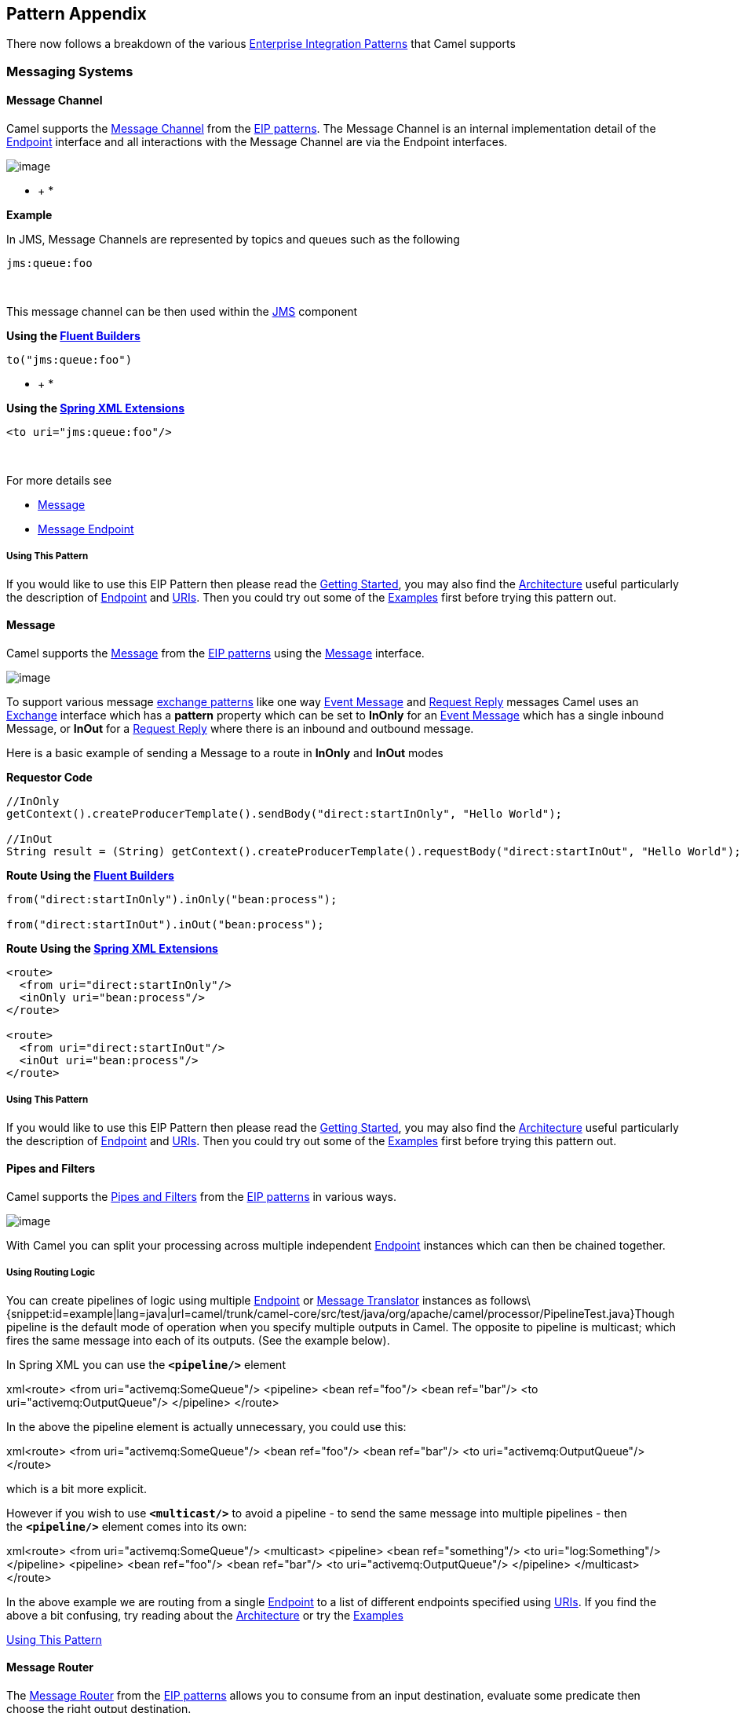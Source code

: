 [[ConfluenceContent]]
[[chapter-pattern-appendix]]
[[BookPatternAppendix-PatternAppendix]]
Pattern Appendix
----------------

There now follows a breakdown of the various
http://www.enterpriseintegrationpatterns.com/toc.html[Enterprise
Integration Patterns] that Camel supports

[[BookPatternAppendix-MessagingSystems]]
Messaging Systems
~~~~~~~~~~~~~~~~~

[[BookPatternAppendix-MessageChannel]]
Message Channel
^^^^^^^^^^^^^^^

Camel supports the
http://www.enterpriseintegrationpatterns.com/MessageChannel.html[Message
Channel] from the link:enterprise-integration-patterns.html[EIP
patterns]. The Message Channel is an internal implementation detail of
the
http://camel.apache.org/maven/current/camel-core/apidocs/org/apache/camel/Endpoint.html[Endpoint]
interface and all interactions with the Message Channel are via the
Endpoint interfaces.

image:http://www.enterpriseintegrationpatterns.com/img/MessageChannelSolution.gif[image]

* +
*

*Example*

In JMS, Message Channels are represented by topics and queues such as
the following

[source,brush:,text;,gutter:,false;,theme:,Default]
----
jms:queue:foo
----

 

This message channel can be then used within the
link:jms.html[JMS] component

*Using the link:fluent-builders.html[Fluent Builders]*

[source,brush:,java;,gutter:,false;,theme:,Default]
----
to("jms:queue:foo")
----

* +
*

*Using the link:spring-xml-extensions.html[Spring XML Extensions]*

[source,brush:,xml;,gutter:,false;,theme:,Default]
----
<to uri="jms:queue:foo"/>
----

 

For more details see

* link:message.html[Message]
* link:message-endpoint.html[Message Endpoint]

[[BookPatternAppendix-UsingThisPattern]]
Using This Pattern
++++++++++++++++++

If you would like to use this EIP Pattern then please read the
link:getting-started.html[Getting Started], you may also find the
link:architecture.html[Architecture] useful particularly the description
of link:endpoint.html[Endpoint] and link:uris.html[URIs]. Then you could
try out some of the link:examples.html[Examples] first before trying
this pattern out.

[[BookPatternAppendix-Message]]
Message
^^^^^^^

Camel supports the
http://www.enterpriseintegrationpatterns.com/Message.html[Message] from
the link:enterprise-integration-patterns.html[EIP patterns] using the
http://camel.apache.org/maven/current/camel-core/apidocs/org/apache/camel/Message.html[Message]
interface.

image:http://www.enterpriseintegrationpatterns.com/img/MessageSolution.gif[image]

To support various message link:exchange-pattern.html[exchange patterns]
like one way link:event-message.html[Event Message] and
link:request-reply.html[Request Reply] messages Camel uses an
link:exchange.html[Exchange] interface which has a *pattern* property
which can be set to *InOnly* for an link:event-message.html[Event
Message] which has a single inbound Message, or *InOut* for a
link:request-reply.html[Request Reply] where there is an inbound and
outbound message.

Here is a basic example of sending a Message to a route in *InOnly* and
*InOut* modes

*Requestor Code*

[source,brush:,java;,gutter:,false;,theme:,Default]
----
//InOnly
getContext().createProducerTemplate().sendBody("direct:startInOnly", "Hello World");

//InOut
String result = (String) getContext().createProducerTemplate().requestBody("direct:startInOut", "Hello World");
----

*Route Using the link:fluent-builders.html[Fluent Builders]*

[source,brush:,java;,gutter:,false;,theme:,Default]
----
from("direct:startInOnly").inOnly("bean:process");

from("direct:startInOut").inOut("bean:process");
----

*Route Using the link:spring-xml-extensions.html[Spring XML Extensions]*

[source,brush:,java;,gutter:,false;,theme:,Default]
----
<route>
  <from uri="direct:startInOnly"/>
  <inOnly uri="bean:process"/>
</route>

<route>
  <from uri="direct:startInOut"/>
  <inOut uri="bean:process"/>
</route>
----

[[BookPatternAppendix-UsingThisPattern.1]]
Using This Pattern
++++++++++++++++++

If you would like to use this EIP Pattern then please read the
link:getting-started.html[Getting Started], you may also find the
link:architecture.html[Architecture] useful particularly the description
of link:endpoint.html[Endpoint] and link:uris.html[URIs]. Then you could
try out some of the link:examples.html[Examples] first before trying
this pattern out.

[[BookPatternAppendix-PipesandFilters]]
Pipes and Filters
^^^^^^^^^^^^^^^^^

Camel supports the
http://www.enterpriseintegrationpatterns.com/PipesAndFilters.html[Pipes
and Filters] from the link:enterprise-integration-patterns.html[EIP
patterns] in various ways.

image:http://www.enterpriseintegrationpatterns.com/img/PipesAndFilters.gif[image]

With Camel you can split your processing across multiple independent
link:endpoint.html[Endpoint] instances which can then be chained
together.

[[BookPatternAppendix-UsingRoutingLogic]]
Using Routing Logic
+++++++++++++++++++

You can create pipelines of logic using multiple
link:endpoint.html[Endpoint] or link:message-translator.html[Message
Translator] instances as
follows\{snippet:id=example|lang=java|url=camel/trunk/camel-core/src/test/java/org/apache/camel/processor/PipelineTest.java}Though
pipeline is the default mode of operation when you specify multiple
outputs in Camel. The opposite to pipeline is multicast; which fires the
same message into each of its outputs. (See the example below).

In Spring XML you can use the *`<pipeline/>`* element

xml<route> <from uri="activemq:SomeQueue"/> <pipeline> <bean ref="foo"/>
<bean ref="bar"/> <to uri="activemq:OutputQueue"/> </pipeline> </route>

In the above the pipeline element is actually unnecessary, you could use
this:

xml<route> <from uri="activemq:SomeQueue"/> <bean ref="foo"/> <bean
ref="bar"/> <to uri="activemq:OutputQueue"/> </route>

which is a bit more explicit.

However if you wish to use *`<multicast/>`* to avoid a pipeline - to
send the same message into multiple pipelines - then the *`<pipeline/>`*
element comes into its own:

xml<route> <from uri="activemq:SomeQueue"/> <multicast> <pipeline> <bean
ref="something"/> <to uri="log:Something"/> </pipeline> <pipeline> <bean
ref="foo"/> <bean ref="bar"/> <to uri="activemq:OutputQueue"/>
</pipeline> </multicast> </route>

In the above example we are routing from a single
link:endpoint.html[Endpoint] to a list of different endpoints specified
using link:uris.html[URIs]. If you find the above a bit confusing, try
reading about the link:architecture.html[Architecture] or try the
link:examples.html[Examples]

link:using-this-pattern.html[Using This Pattern]

[[BookPatternAppendix-MessageRouter]]
Message Router
^^^^^^^^^^^^^^

The
http://www.enterpriseintegrationpatterns.com/MessageRouter.html[Message
Router] from the link:enterprise-integration-patterns.html[EIP patterns]
allows you to consume from an input destination, evaluate some predicate
then choose the right output destination.

image:http://www.enterpriseintegrationpatterns.com/img/MessageRouter.gif[image]

The following example shows how to route a request from an input
*queue:a* endpoint to either *queue:b*, *queue:c* or *queue:d* depending
on the evaluation of various link:predicate.html[Predicate] expressions

*Using the link:fluent-builders.html[Fluent Builders]*

*Using the link:spring-xml-extensions.html[Spring XML Extensions]*

[[BookPatternAppendix-Choicewithoutotherwise]]
Choice without otherwise
++++++++++++++++++++++++

If you use a `choice` without adding an `otherwise`, any unmatched
exchanges will be dropped by default.

[[BookPatternAppendix-UsingThisPattern.2]]
Using This Pattern
++++++++++++++++++

If you would like to use this EIP Pattern then please read the
link:getting-started.html[Getting Started], you may also find the
link:architecture.html[Architecture] useful particularly the description
of link:endpoint.html[Endpoint] and link:uris.html[URIs]. Then you could
try out some of the link:examples.html[Examples] first before trying
this pattern out.

[[BookPatternAppendix-MessageTranslator]]
Message Translator
^^^^^^^^^^^^^^^^^^

Camel supports the
http://www.enterpriseintegrationpatterns.com/MessageTranslator.html[Message
Translator] from the link:enterprise-integration-patterns.html[EIP
patterns] by using an arbitrary link:processor.html[Processor] in the
routing logic, by using a link:bean-integration.html[bean] to perform
the transformation, or by using transform() in the DSL. You can also use
a link:data-format.html[Data Format] to marshal and unmarshal messages
in different encodings.

image:http://www.enterpriseintegrationpatterns.com/img/MessageTranslator.gif[image]

*Using the link:fluent-builders.html[Fluent Builders]*

You can transform a message using Camel's
link:bean-integration.html[Bean Integration] to call any method on a
bean in your link:registry.html[Registry] such as your
link:spring.html[Spring] XML configuration file as follows

from("activemq:SomeQueue"). beanRef("myTransformerBean",
"myMethodName"). to("mqseries:AnotherQueue");

Where the "myTransformerBean" would be defined in a Spring XML file or
defined in JNDI etc. You can omit the method name parameter from
beanRef() and the link:bean-integration.html[Bean Integration] will try
to deduce the method to invoke from the message exchange.

or you can add your own explicit link:processor.html[Processor] to do
the transformation

\{snippet:id=example|lang=java|url=camel/trunk/camel-core/src/test/java/org/apache/camel/processor/TransformTest.java}

or you can use the DSL to explicitly configure the transformation

\{snippet:id=example|lang=java|url=camel/trunk/camel-core/src/test/java/org/apache/camel/processor/TransformProcessorTest.java}

*Use Spring XML*

You can also use link:spring-xml-extensions.html[Spring XML Extensions]
to do a transformation. Basically any link:expression.html[Expression]
language can be substituted inside the transform element as shown below

\{snippet:id=example|lang=xml|url=camel/trunk/components/camel-spring/src/test/resources/org/apache/camel/spring/processor/transformWithExpressionContext.xml}

Or you can use the link:bean-integration.html[Bean Integration] to
invoke a bean

<route> <from uri="activemq:Input"/> <bean ref="myBeanName"
method="doTransform"/> <to uri="activemq:Output"/> </route>

You can also use link:templating.html[Templating] to consume a message
from one destination, transform it with something like
link:velocity.html[Velocity] or link:xquery.html[XQuery] and then send
it on to another destination. For example using InOnly (one way
messaging)

from("activemq:My.Queue"). to("velocity:com/acme/MyResponse.vm").
to("activemq:Another.Queue");

If you want to use InOut (request-reply) semantics to process requests
on the *My.Queue* queue on link:activemq.html[ActiveMQ] with a template
generated response, then sending responses back to the JMSReplyTo
Destination you could use this.

from("activemq:My.Queue"). to("velocity:com/acme/MyResponse.vm");
link:using-this-pattern.html[Using This Pattern]

* link:content-enricher.html[Content Enricher]
* link:using-getin-or-getout-methods-on-exchange.html[Using getIn or
getOut methods on Exchange]

[[BookPatternAppendix-MessageEndpoint]]
Message Endpoint
^^^^^^^^^^^^^^^^

Camel supports the
http://www.enterpriseintegrationpatterns.com/MessageEndpoint.html[Message
Endpoint] from the link:enterprise-integration-patterns.html[EIP
patterns] using the
http://camel.apache.org/maven/current/camel-core/apidocs/org/apache/camel/Endpoint.html[Endpoint]
interface.

image:http://www.enterpriseintegrationpatterns.com/img/MessageEndpointSolution.gif[image]

When using the link:dsl.html[DSL] to create link:routes.html[Routes] you
typically refer to Message Endpoints by their link:uris.html[URIs]
rather than directly using the
http://camel.apache.org/maven/current/camel-core/apidocs/org/apache/camel/Endpoint.html[Endpoint]
interface. Its then a responsibility of the
http://camel.apache.org/maven/current/camel-core/apidocs/org/apache/camel/CamelContext.html[CamelContext]
to create and activate the necessary Endpoint instances using the
available
http://camel.apache.org/maven/current/camel-core/apidocs/org/apache/camel/Component.html[Component]
implementations.

[[BookPatternAppendix-Example]]
Example
+++++++

The following example route demonstrates the use of a
https://cwiki.apache.org/confluence/pages/viewpage.action?pageId=38922[File]
Consumer Endpoint and link:jms.html[JMS] Producer Endpoint

* +
*

*Using the link:fluent-builders.html[Fluent Builders]*

[source,brush:,java;,gutter:,false;,theme:,Default]
----
from("file://local/router/messages/foo")
    .to("jms:queue:foo");
----

 

**Using the link:spring-xml-extensions.html[Spring XML Extensions]**

[source,brush:,xml;,gutter:,false;,theme:,Default]
----
<route>
    <from uri="file://local/router/messages/foo"/>
    <to uri="jms:queue:foo"/>
</route>
----

 

[[BookPatternAppendix-DynamicTo]]
Dynamic To
^^^^^^^^^^

*Available as of Camel 2.16*

There is a new <toD> that allows to send a message to a dynamic
computed link:endpoint.html[Endpoint] using one or
more link:expression.html[Expression] that are concat together. By
default the link:simple.html[Simple] language is used to compute
the endpoint. For example to send a message to a endpoint defined by a
header you can do

[source,brush:,java;,gutter:,false;,theme:,Default]
----
<route>
  <from uri="direct:start"/>
  <toD uri="${header.foo}"/>
</route>
----

And in Java DSL

[source,brush:,java;,gutter:,false;,theme:,Default]
----
from("direct:start")
  .toD("${header.foo}");
----

 

You can also prefix the uri with a value because by default the uri is
evaluated using the link:simple.html[Simple] language

[source,brush:,java;,gutter:,false;,theme:,Default]
----
<route>
  <from uri="direct:start"/>
  <toD uri="mock:${header.foo}"/>
</route>
----

And in Java DSL

[source,brush:,java;,gutter:,false;,theme:,Default]
----
from("direct:start")
  .toD("mock:${header.foo}");
----

In the example above we compute an endpoint that has prefix "mock:" and
then the header foo is appended. So for example if the header foo has
value order, then the endpoint is computed as "mock:order".

You can also use other languages than link:simple.html[Simple] such
as link:xpath.html[XPath] - this requires to prefix with language: as
shown below (simple language is the default language). If you do not
specify language: then the endpoint is a component name. And in some
cases there is both a component and language with the same name such as
xquery.

[source,brush:,java;,gutter:,false;,theme:,Default]
----
<route>
  <from uri="direct:start"/>
  <toD uri="language:xpath:/order/@uri"/>
</route>
----

This is done by specifying the name of the language followed by a colon.

[source,brush:,java;,gutter:,false;,theme:,Default]
----
from("direct:start")
  .toD("language:xpath:/order/@uri");
----

You can also concat multiple link:language.html[Language](s) together
using the plus sign `+` such as shown below:

[source,brush:,java;,gutter:,false;,theme:,Default]
----
<route>
  <from uri="direct:start"/>
  <toD uri="jms:${header.base}+language:xpath:/order/@id"/>
</route>
----

In the example above the uri is a combination
of link:simple.html[Simple] language and link:xpath.html[XPath] where
the first part is simple (simple is default language). And then the plus
sign separate to another language, where we specify the language name
followed by a colon

[source,brush:,java;,gutter:,false;,theme:,Default]
----
from("direct:start")
  .toD("jms:${header.base}+language:xpath:/order/@id");
----

You can concat as many languages as you want, just separate them with
the plus sign

The Dynamic To has a few options you can configure

[cols=",,",options="header",]
|=======================================================================
|Name |Default Value |Description
|uri |  |*Mandatory:* The uri to use. See above

|pattern |  |To set a specific link:exchange-pattern.html[Exchange
Pattern] to use when sending to the endpoint. The original MEP is
restored afterwards.

|cacheSize |  |Allows to configure the cache size for
the `ProducerCache` which caches producers for reuse. Will by default
use the default cache size which is 1000. Setting the value to -1 allows
to turn off the cache all together.

|ignoreInvalidEndpoint |`false` |Whether to ignore an endpoint URI that
could not be resolved. If disabled, Camel will throw an exception
identifying the invalid endpoint URI.
|=======================================================================

 

For more details see

* link:recipient-list.html[Recipient List]
* link:message.html[Message]
* link:wire-tap.html[Wire Tap] +
 +

[[BookPatternAppendix-UsingThisPattern.3]]
Using This Pattern
++++++++++++++++++

If you would like to use this EIP Pattern then please read the
link:getting-started.html[Getting Started], you may also find the
link:architecture.html[Architecture] useful particularly the description
of link:endpoint.html[Endpoint] and link:uris.html[URIs]. Then you could
try out some of the link:examples.html[Examples] first before trying
this pattern out.

[[BookPatternAppendix-MessagingChannels]]
Messaging Channels
~~~~~~~~~~~~~~~~~~

[[BookPatternAppendix-PointtoPointChannel]]
Point to Point Channel
^^^^^^^^^^^^^^^^^^^^^^

Camel supports the
http://www.enterpriseintegrationpatterns.com/PointToPointChannel.html[Point
to Point Channel] from the link:enterprise-integration-patterns.html[EIP
patterns] using the following components

* link:seda.html[SEDA] for in-VM seda based messaging
* link:jms.html[JMS] for working with JMS Queues for high performance,
clustering and load balancing
* link:jpa.html[JPA] for using a database as a simple message queue
* link:xmpp.html[XMPP] for point-to-point communication over XMPP
(Jabber)
* and others

image:http://www.enterpriseintegrationpatterns.com/img/PointToPointSolution.gif[image]

The following example demonstrates point to point messaging using
the link:jms.html[JMS] component 

*Using the link:fluent-builders.html[Fluent Builders]*

[source,brush:,java;,gutter:,false;,theme:,Default]
----
from("direct:start")
    .to("jms:queue:foo");
----

 

**Using the link:spring-xml-extensions.html[Spring XML Extensions]**

[source,brush:,xml;,gutter:,false;,theme:,Default]
----
<route>
    <from uri="direct:start"/>
    <to uri="jms:queue:foo"/>
</route>
----

 

 

[[BookPatternAppendix-UsingThisPattern.4]]
Using This Pattern
++++++++++++++++++

If you would like to use this EIP Pattern then please read the
link:getting-started.html[Getting Started], you may also find the
link:architecture.html[Architecture] useful particularly the description
of link:endpoint.html[Endpoint] and link:uris.html[URIs]. Then you could
try out some of the link:examples.html[Examples] first before trying
this pattern out.

[[BookPatternAppendix-PublishSubscribeChannel]]
Publish Subscribe Channel
^^^^^^^^^^^^^^^^^^^^^^^^^

Camel supports the
http://www.enterpriseintegrationpatterns.com/PublishSubscribeChannel.html[Publish
Subscribe Channel] from the
link:enterprise-integration-patterns.html[EIP patterns] using for
example the following components:

* link:jms.html[JMS] for working with JMS Topics for high performance,
clustering and load balancing
* link:xmpp.html[XMPP] when using rooms for group communication
* link:seda.html[SEDA] for working with SEDA in the same
link:camelcontext.html[CamelContext] which can work in pub-sub, but
allowing multiple consumers.
* link:vm.html[VM] as SEDA but for intra-JVM.

image:http://www.enterpriseintegrationpatterns.com/img/PublishSubscribeSolution.gif[image]

[[BookPatternAppendix-UsingRoutingLogic.1]]
Using Routing Logic
+++++++++++++++++++

Another option is to explicitly list the publish-subscribe relationship
in your routing logic; this keeps the producer and consumer decoupled
but lets you control the fine grained routing configuration using the
link:dsl.html[DSL] or link:xml-configuration.html[Xml Configuration].

*Using the link:fluent-builders.html[Fluent Builders]*

*Using the link:spring-xml-extensions.html[Spring XML Extensions]*

[[BookPatternAppendix-UsingThisPattern.5]]
Using This Pattern
++++++++++++++++++

If you would like to use this EIP Pattern then please read the
link:getting-started.html[Getting Started], you may also find the
link:architecture.html[Architecture] useful particularly the description
of link:endpoint.html[Endpoint] and link:uris.html[URIs]. Then you could
try out some of the link:examples.html[Examples] first before trying
this pattern out.

[[BookPatternAppendix-DeadLetterChannel]]
Dead Letter Channel
~~~~~~~~~~~~~~~~~~~

Camel supports the
http://www.enterpriseintegrationpatterns.com/DeadLetterChannel.html[Dead
Letter Channel] from the link:enterprise-integration-patterns.html[EIP
patterns] using the
http://camel.apache.org/maven/current/camel-core/apidocs/org/apache/camel/processor/DeadLetterChannel.html[DeadLetterChannel]
processor which is an link:error-handler.html[Error Handler].

image:http://www.enterpriseintegrationpatterns.com/img/DeadLetterChannelSolution.gif[image]

Differences Between The DeadLetterChannel And The DefaultErrorHandler

The *`DefaultErrorHandler`* does very little: it ends the Exchange
immediately and propagates the thrown Exception back to the caller.

The *`DeadLetterChannel`* lets you control behaviors including
redelivery, whether to propagate the thrown Exception to the caller
(the *`handled`* option), and where the (failed) Exchange should now be
routed to.

The *`DeadLetterChannel`* is also by default configured to not be
verbose in the logs, so when a message is handled and moved to the dead
letter endpoint, then there is nothing logged. If you want some level of
logging you can use the various options on the redelivery policy / dead
letter channel to configure this. For example if you want the message
history then set *`logExhaustedMessageHistory=true`*
(and *`logHandled=true`* for *Camel 2.15.x* or older).

When the *`DeadLetterChannel`* moves a message to the dead letter
endpoint, any new Exception thrown is by default handled by the dead
letter channel as well. This ensures that the *`DeadLetterChannel`* will
always succeed. From *Camel 2.15*: this behavior can be changed by
setting the option *`deadLetterHandleNewException=false`*. Then if a new
Exception is thrown, then the dead letter channel will fail and
propagate back that new Exception (which is the behavior of the default
error handler). When a new Exception occurs then the dead letter channel
logs this at *`WARN`* level. This can be turned off by setting
*`logNewException=false`*.

[[BookPatternAppendix-Redelivery]]
Redelivery
^^^^^^^^^^

It is common for a temporary outage or database deadlock to cause a
message to fail to process; but the chances are if its tried a few more
times with some time delay then it will complete fine. So we typically
wish to use some kind of redelivery policy to decide how many times to
try redeliver a message and how long to wait before redelivery attempts.

The
http://camel.apache.org/maven/current/camel-core/apidocs/org/apache/camel/processor/RedeliveryPolicy.html[RedeliveryPolicy]
defines how the message is to be redelivered. You can customize things
like

* The number of times a message is attempted to be redelivered before it
is considered a failure and sent to the dead letter channel.
* The initial redelivery timeout.
* Whether or not exponential backoff is used, i.e., the time between
retries increases using a backoff multiplier.
* Whether to use collision avoidance to add some randomness to the
timings.
* Delay pattern (see below for details).
* *Camel 2.11:* Whether to allow redelivery during stopping/shutdown.

Once all attempts at redelivering the message fails then the message is
forwarded to the dead letter queue.

[[BookPatternAppendix-AboutMovingExchangetoDeadLetterQueueandUsinghandled()]]
About Moving Exchange to Dead Letter Queue and Using *`handled()`*
^^^^^^^^^^^^^^^^^^^^^^^^^^^^^^^^^^^^^^^^^^^^^^^^^^^^^^^^^^^^^^^^^^

*`handled()`* on link:dead-letter-channel.html[Dead Letter Channel]

When all attempts of redelivery have failed the
link:exchange.html[Exchange] is moved to the dead letter queue (the dead
letter endpoint). The exchange is then complete and from the client
point of view it was processed. As such the
link:dead-letter-channel.html[Dead Letter Channel] have handled the
link:exchange.html[Exchange].

For instance configuring the dead letter channel as:

*Using the link:fluent-builders.html[Fluent Builders]*

javaerrorHandler(deadLetterChannel("jms:queue:dead")
.maximumRedeliveries(3).redeliveryDelay(5000));

*Using the link:spring-xml-extensions.html[Spring XML Extensions]*

xml<route errorHandlerRef="myDeadLetterErrorHandler"> <!-- ... -->
</route> <bean id="myDeadLetterErrorHandler"
class="org.apache.camel.builder.DeadLetterChannelBuilder"> <property
name="deadLetterUri" value="jms:queue:dead"/> <property
name="redeliveryPolicy" ref="myRedeliveryPolicyConfig"/> </bean> <bean
id="myRedeliveryPolicyConfig"
class="org.apache.camel.processor.RedeliveryPolicy"> <property
name="maximumRedeliveries" value="3"/> <property name="redeliveryDelay"
value="5000"/> </bean>

The link:dead-letter-channel.html[Dead Letter Channel] above will clear
the caused exception *`setException(null)`*, by moving the caused
exception to a property on the link:exchange.html[Exchange], with the
key *`Exchange.EXCEPTION_CAUGHT`*. Then the link:exchange.html[Exchange]
is moved to the *`jms:queue:dead`* destination and the client will not
notice the failure.

[[BookPatternAppendix-AboutMovingExchangetoDeadLetterQueueandUsingtheOriginalMessage]]
About Moving Exchange to Dead Letter Queue and Using the Original
Message
^^^^^^^^^^^^^^^^^^^^^^^^^^^^^^^^^^^^^^^^^^^^^^^^^^^^^^^^^^^^^^^^^^^^^^^^^

The option *`useOriginalMessage`* is used for routing the original input
message instead of the current message that potentially is modified
during routing.

For instance if you have this route:

java from("jms:queue:order:input") .to("bean:validateOrder")
.to("bean:transformOrder") .to("bean:handleOrder");

The route listen for JMS messages and validates, transforms and handle
it. During this the link:exchange.html[Exchange] payload is
transformed/modified. So in case something goes wrong and we want to
move the message to another JMS destination, then we can configure our
link:dead-letter-channel.html[Dead Letter Channel] with
the *`useOriginalMessage`* option. But when we move the
link:exchange.html[Exchange] to this destination we do not know in which
state the message is in. Did the error happen in before
the *`transformOrder`* or after? So to be sure we want to move the
original input message we received from *`jms:queue:order:input`*. So we
can do this by enabling the *`useOriginalMessage`* option as shown
below:

java// will use original body
errorHandler(deadLetterChannel("jms:queue:dead") .useOriginalMessage()
.maximumRedeliveries(5) .redeliverDelay(5000);

Then the messages routed to the *`jms:queue:dead`* is the original
input. If we want to manually retry we can move the JMS message from the
failed to the input queue, with no problem as the message is the same as
the original we received.

[[BookPatternAppendix-OnRedelivery]]
OnRedelivery
^^^^^^^^^^^^

When link:dead-letter-channel.html[Dead Letter Channel] is doing
redeliver its possible to configure a link:processor.html[Processor]
that is executed just *before* every redelivery attempt. This can be
used for the situations where you need to alter the message before its
redelivered. See below for sample.

onException and onRedeliver

We also support for per link:exception-clause.html[*onException*] to set
an *`onRedeliver`*. That means you can do special on redelivery for
different exceptions, as opposed to *`onRedelivery`* set on
link:dead-letter-channel.html[Dead Letter Channel] can be viewed as a
global scope.

[[BookPatternAppendix-RedeliveryDefaultValues]]
Redelivery Default Values
^^^^^^^^^^^^^^^^^^^^^^^^^

Redelivery is disabled by default.

The default redeliver policy will use the following values:

* *`maximumRedeliveries=0`*
* *`redeliverDelay=1000L`* (1 second)
* *`maximumRedeliveryDelay = 60 * 1000L`* (60 seconds)
* *`backOffMultiplier`* and *`useExponentialBackOff`* are ignored.
* *`retriesExhaustedLogLevel=LoggingLevel.ERROR`*
* *`retryAttemptedLogLevel=LoggingLevel.DEBUG`*
* Stack traces are logged for exhausted messages, from *Camel 2.2*.
* Handled exceptions are not logged, from *Camel 2.3*.
* *`logExhaustedMessageHistory`* is true for default error handler, and
false for dead letter channel.
* *`logExhaustedMessageBody`* *Camel 2.17:* is disabled by default to
avoid logging sensitive message body/header details. If this option is
*`true`*, then *`logExhaustedMessageHistory`* must also be *`true`*.

The maximum redeliver delay ensures that a delay is never longer than
the value, default 1 minute. This can happen when
*`useExponentialBackOff=true`*.

The *`maximumRedeliveries`* is the number of *re*-delivery attempts. By
default Camel will try to process the exchange 1 + 5 times. 1 time for
the normal attempt and then 5 attempts as redeliveries. +
Setting the *`maximumRedeliveries=-1 `*(or < *`-1`*) will then always
redelivery (unlimited). +
Setting the *`maximumRedeliveries=0`* will disable re-delivery.

Camel will log delivery failures at the *`DEBUG`* logging level by
default. You can change this by specifying *`retriesExhaustedLogLevel`*
and/or *`retryAttemptedLogLevel`*. See
http://svn.apache.org/repos/asf/camel/trunk/camel-core/src/test/java/org/apache/camel/builder/ExceptionBuilderWithRetryLoggingLevelSetTest.java[ExceptionBuilderWithRetryLoggingLevelSetTest]
for an example.

You can turn logging of stack traces on/off. If turned off Camel will
still log the redelivery attempt. It's just much less verbose.

[[BookPatternAppendix-RedeliverDelayPattern]]
Redeliver Delay Pattern
+++++++++++++++++++++++

Delay pattern is used as a single option to set a range pattern for
delays. When a delay pattern is in use the following options no longer
apply:

* *`delay`*
* *`backOffMultiplier`*
* *`useExponentialBackOff`*
* *`useCollisionAvoidance`*
* *`maximumRedeliveryDelay`*

The idea is to set groups of ranges using the following syntax:
*`limit:delay;limit 2:delay 2;limit 3:delay 3;...;limit N:delay N`*

Each group has two values separated with colon:

* *`limit`* = upper limit
* *`delay`* = delay in milliseconds +
And the groups is again separated with semi-colon. The rule of thumb is
that the next groups should have a higher limit than the previous group.

Lets clarify this with an example: +
*`delayPattern=5:1000;10:5000;20:20000`*

That gives us three groups:

* *`5:1000`*
* *`10:5000`*
* *`20:20000`*

Resulting in these delays between redelivery attempts:

* Redelivery attempt number *`1..4 = 0ms`* (as the first group start
with 5)
* Redelivery attempt number *`5..9 = 1000ms`* (the first group)
* Redelivery attempt number *`10..19 = 5000ms`* (the second group)
* Redelivery attempt number *`20.. = 20000ms`* (the last group)

Note: The first redelivery attempt is *`1`*, so the first group should
start with *`1`* or higher.

You can start a group with limit *`1`* to e.g., have a starting delay:
*`delayPattern=1:1000;5:5000`*

* Redelivery attempt number *`1..4 = 1000ms`* (the first group)
* Redelivery attempt number *`5.. = 5000ms`* (the last group)

There is no requirement that the next delay should be higher than the
previous. You can use any delay value you like. For example with
*`delayPattern=1:5000;3:1000`* we start with 5 sec delay and then later
reduce that to *`1`* second.

[[BookPatternAppendix-Redeliveryheader]]
Redelivery header
^^^^^^^^^^^^^^^^^

When a message is redelivered the
http://camel.apache.org/maven/camel-core/apidocs/org/apache/camel/processor/DeadLetterChannel.html[DeadLetterChannel]
will append a customizable header to the message to indicate how many
times its been redelivered. +
Before *Camel 2.6*: The header is *`CamelRedeliveryCounter`*, which is
also defined on the *`Exchange.REDELIVERY_COUNTER`*. +
From *Camel 2.6*: The header *`CamelRedeliveryMaxCounter`*, which is
also defined on the *`Exchange.REDELIVERY_MAX_COUNTER`*, contains the
maximum redelivery setting. This header is absent if you use
*`retryWhile`* or have unlimited maximum redelivery configured.

And a boolean flag whether it is being redelivered or not (first
attempt). The header *`CamelRedelivered`* contains a boolean if the
message is redelivered or not, which is also defined on the
*`Exchange.REDELIVERED`*.

[[BookPatternAppendix-DynamicallyCalculatedDelayFromtheExchange]]
Dynamically Calculated Delay From the Exchange
^^^^^^^^^^^^^^^^^^^^^^^^^^^^^^^^^^^^^^^^^^^^^^

In *Camel 2.9* and *2.8.2*: The header is *`CamelRedeliveryDelay`*,
which is also defined on the *`Exchange.REDELIVERY_DELAY`*. If this
header is absent, normal redelivery rules apply.

[[BookPatternAppendix-WhichEndpointFailed]]
Which Endpoint Failed
+++++++++++++++++++++

*Available as of Camel 2.1*

When Camel routes messages it will decorate the
link:exchange.html[Exchange] with a property that contains the *last*
endpoint Camel send the link:exchange.html[Exchange] to:

javaString lastEndpointUri = exchange.getProperty(Exchange.TO_ENDPOINT,
String.class);

The *`Exchange.TO_ENDPOINT`* have the constant value
*`CamelToEndpoint`*. This information is updated when Camel sends a
message to any endpoint. So if it exists its the *last* endpoint which
Camel send the Exchange to.

When for example processing the link:exchange.html[Exchange] at a given
link:endpoint.html[Endpoint] and the message is to be moved into the
dead letter queue, then Camel also decorates the Exchange with another
property that contains that *last* endpoint:

javaString failedEndpointUri =
exchange.getProperty(Exchange.FAILURE_ENDPOINT, String.class);

The *`Exchange.FAILURE_ENDPOINT`* have the constant value
*`CamelFailureEndpoint`*.

This allows for example you to fetch this information in your dead
letter queue and use that for error reporting. This is usable if the
Camel route is a bit dynamic such as the dynamic
link:recipient-list.html[Recipient List] so you know which endpoints
failed.

*Note:* this information is retained on the Exchange even if the message
is subsequently processed successfully by a given endpoint only to fail,
for example, in local link:bean.html[Bean] processing instead. So,
beware that this is a hint that helps pinpoint errors.

javafrom("activemq:queue:foo") .to("http://someserver/somepath")
.beanRef("foo");

Now suppose the route above and a failure happens in the `foo` bean.
Then the *`Exchange.TO_ENDPOINT`* and *`Exchange.FAILURE_ENDPOINT`* will
still contain the value of `http://someserver/somepath`.

[[BookPatternAppendix-OnPrepareFailure]]
`OnPrepareFailure`
^^^^^^^^^^^^^^^^^^

*Available as of Camel 2.16*

Before the exchange is sent to the dead letter queue, you can
use *`onPrepare`* to allow a custom *`Processor`* to prepare the
exchange, such as adding information why the Exchange failed.

For example, the following processor adds a header with the exception
message:

java public static class MyPrepareProcessor implements Processor \{
@Override public void process(Exchange exchange) throws Exception \{
Exception cause = exchange.getProperty(Exchange.EXCEPTION_CAUGHT,
Exception.class); exchange.getIn().setHeader("FailedBecause",
cause.getMessage()); } }

Then configure the error handler to use the processor as follows:

javaerrorHandler(deadLetterChannel("jms:dead").onPrepareFailure(new
MyPrepareProcessor()));

 

Configuring this from XML DSL is as follows:

xml<bean id="myPrepare"
class="org.apache.camel.processor.DeadLetterChannelOnPrepareTest.MyPrepareProcessor"/>
<errorHandler id="dlc" type="DeadLetterChannel" deadLetterUri="jms:dead"
onPrepareFailureRef="myPrepare"/>

 

The *`onPrepare`* is also available using the default error handler.

[[BookPatternAppendix-WhichRouteFailed]]
Which Route Failed
^^^^^^^^^^^^^^^^^^

*Available as of Camel 2.10.4/2.11*

When Camel error handler handles an error such as
link:dead-letter-channel.html[Dead Letter Channel] or using
link:exception-clause.html[Exception Clause] with *`handled=true`*, then
Camel will decorate the link:exchange.html[Exchange] with the route id
where the error occurred.

Example:

javaString failedRouteId =
exchange.getProperty(Exchange.FAILURE_ROUTE_ID, String.class);

The *`Exchange.FAILURE_ROUTE_ID`* have the constant value
*`CamelFailureRouteId`*. This allows for example you to fetch this
information in your dead letter queue and use that for error reporting.

[[BookPatternAppendix-ControlifRedeliveryisAllowedDuringStopping/Shutdown]]
Control if Redelivery is Allowed During Stopping/Shutdown
^^^^^^^^^^^^^^^^^^^^^^^^^^^^^^^^^^^^^^^^^^^^^^^^^^^^^^^^^

*Available as of Camel 2.11*

Before *Camel 2.10*, Camel would perform redelivery while stopping a
route, or shutting down Camel. This has improved a bit in *Camel 2.10*:
Camel will no longer perform redelivery attempts when shutting down
aggressively, e.g., during link:graceful-shutdown.html[Graceful
Shutdown] and timeout hit.

From *Camel 2.11*: there is a new option
*`allowRedeliveryWhileStopping`* which you can use to control if
redelivery is allowed or not; notice that any in progress redelivery
will still be executed. This option can only disallow any redelivery to
be executed _*after*_ the stopping of a route/shutdown of Camel has been
triggered. If a redelivery is disallowed then a
*`RejectedExcutionException`* is set on the link:exchange.html[Exchange]
and the processing of the link:exchange.html[Exchange] stops. This means
any consumer will see the link:exchange.html[Exchange] as failed due the
*`RejectedExcutionException`*. The default value is *`true`* for
backward compatibility.

For example, the following snippet shows how to do this with Java DSL
and XML
DSL:\{snippet:id=e1|lang=java|url=camel/trunk/camel-core/src/test/java/org/apache/camel/processor/RedeliveryErrorHandlerNoRedeliveryOnShutdownTest.java}And
the sample sample with XML
DSL\{snippet:id=e1|lang=xml|url=camel/trunk/components/camel-spring/src/test/resources/org/apache/camel/spring/processor/SpringRedeliveryErrorHandlerNoRedeliveryOnShutdownTest.xml}

[[BookPatternAppendix-Samples]]
Samples
^^^^^^^

The following example shows how to configure the Dead Letter Channel
configuration using the
link:dsl.html[DSL]\{snippet:id=e3|lang=java|url=camel/trunk/camel-core/src/test/java/org/apache/camel/builder/ErrorHandlerTest.java}You
can also configure the
http://camel.apache.org/maven/current/camel-core/apidocs/org/apache/camel/processor/RedeliveryPolicy.html[RedeliveryPolicy]
as this example
shows\{snippet:id=e4|lang=java|url=camel/trunk/camel-core/src/test/java/org/apache/camel/builder/ErrorHandlerTest.java}

[[BookPatternAppendix-HowCanIModifytheExchangeBeforeRedelivery?]]
How Can I Modify the Exchange Before Redelivery?
^^^^^^^^^^^^^^^^^^^^^^^^^^^^^^^^^^^^^^^^^^^^^^^^

We support directly in link:dead-letter-channel.html[Dead Letter
Channel] to set a link:processor.html[Processor] that is executed
*before* each redelivery attempt. When
link:dead-letter-channel.html[Dead Letter Channel] is doing redeliver
its possible to configure a link:processor.html[Processor] that is
executed just *before* every redelivery attempt. This can be used for
the situations where you need to alter the message before its
redelivered. Here we configure the link:dead-letter-channel.html[Dead
Letter Channel] to use our processor *`MyRedeliveryProcessor`* to be
executed before each
redelivery.\{snippet:id=e1|lang=java|url=camel/trunk/camel-core/src/test/java/org/apache/camel/processor/DeadLetterChannelOnRedeliveryTest.java}And
this is the processor *`MyRedeliveryProcessor`* where we alter the
message.\{snippet:id=e2|lang=java|url=camel/trunk/camel-core/src/test/java/org/apache/camel/processor/DeadLetterChannelOnRedeliveryTest.java}

[[BookPatternAppendix-HowCanILogWhatCausedtheDeadLetterChanneltobeInvoked?]]
How Can I Log What Caused the Dead Letter Channel to be Invoked?
^^^^^^^^^^^^^^^^^^^^^^^^^^^^^^^^^^^^^^^^^^^^^^^^^^^^^^^^^^^^^^^^

You often need to know what went wrong that caused the Dead Letter
Channel to be used and it does not offer logging for this purpose. So
the Dead Letter Channel's endpoint can be set to a endpoint of our own
(such as *`direct:deadLetterChannel`*). We write a route to accept this
Exchange and log the Exception, then forward on to where we want the
failed Exchange moved to (which might be a DLQ queue for instance). See
also http://stackoverflow.com/questions/13711462/logging-camel-exceptions-and-sending-to-the-dead-letter-channel

link:using-this-pattern.html[Using This Pattern]

* link:error-handler.html[Error Handler]
* link:exception-clause.html[Exception Clause]

[[BookPatternAppendix-GuaranteedDelivery]]
Guaranteed Delivery
^^^^^^^^^^^^^^^^^^^

Camel supports the
http://www.enterpriseintegrationpatterns.com/GuaranteedMessaging.html[Guaranteed
Delivery] from the link:enterprise-integration-patterns.html[EIP
patterns] using among others the following components:

* link:file2.html[File] for using file systems as a persistent store of
messages
* link:jms.html[JMS] when using persistent delivery (the default) for
working with JMS Queues and Topics for high performance, clustering and
load balancing
* link:jpa.html[JPA] for using a database as a persistence layer, or use
any of the many other database component such as link:sql.html[SQL],
link:jdbc.html[JDBC],
link:ibatis.html[iBATIS]/link:mybatis.html[MyBatis],
link:hibernate.html[Hibernate]
* link:hawtdb.html[HawtDB] for a lightweight key-value persistent store

image:http://www.enterpriseintegrationpatterns.com/img/GuaranteedMessagingSolution.gif[image]

[[BookPatternAppendix-Example.1]]
Example
+++++++

The following example demonstrates illustrates the use
of http://www.enterpriseintegrationpatterns.com/GuaranteedMessaging.html[Guaranteed
Delivery] within the link:jms.html[JMS] component. By default, a message
is not considered successfully delivered until the recipient has
persisted the message locally guaranteeing its receipt in the event the
destination becomes unavailable.

*Using the link:fluent-builders.html[Fluent Builders]*

[source,brush:,java;,gutter:,false;,theme:,Default]
----
from("direct:start")
    .to("jms:queue:foo");
----

 

**Using the link:spring-xml-extensions.html[Spring XML Extensions]**

[source,brush:,xml;,gutter:,false;,theme:,Default]
----
<route>
    <from uri="direct:start"/>
    <to uri="jms:queue:foo"/>
</route>
----

[[BookPatternAppendix-UsingThisPattern.6]]
Using This Pattern
++++++++++++++++++

If you would like to use this EIP Pattern then please read the
link:getting-started.html[Getting Started], you may also find the
link:architecture.html[Architecture] useful particularly the description
of link:endpoint.html[Endpoint] and link:uris.html[URIs]. Then you could
try out some of the link:examples.html[Examples] first before trying
this pattern out.

[[BookPatternAppendix-MessageBus]]
Message Bus
^^^^^^^^^^^

Camel supports the
http://www.enterpriseintegrationpatterns.com/PointToPointChannel.html[Message
Bus] from the link:enterprise-integration-patterns.html[EIP patterns].
You could view Camel as a Message Bus itself as it allows producers and
consumers to be decoupled.

image:http://www.enterpriseintegrationpatterns.com/img/MessageBusSolution.gif[image]

Folks often assume that a Message Bus is a JMS though so you may wish to
refer to the link:jms.html[JMS] component for traditional MOM support. +
Also worthy of note is the link:xmpp.html[XMPP] component for supporting
messaging over XMPP (Jabber)

Of course there are also ESB products such as
http://servicemix.apache.org/home.html[Apache ServiceMix] which serve as
full fledged message busses. +
You can interact with http://servicemix.apache.org/home.html[Apache
ServiceMix] from Camel in many ways, but in particular you can use the
link:nmr.html[NMR] or link:jbi.html[JBI] component to access the
ServiceMix message bus directly.

 

[[BookPatternAppendix-Example.2]]
Example
+++++++

The following demonstrates how the Camel message bus can be used to
communicate with consumers and producers

* +
*

*Using the link:fluent-builders.html[Fluent Builders]*

[source,brush:,java;,gutter:,false;,theme:,Default]
----
from("direct:start")
    .pollEnrich("file:inbox?fileName=data.txt")
    .to("jms:queue:foo");
----

 

**Using the link:spring-xml-extensions.html[Spring XML Extensions]**

[source,brush:,xml;,gutter:,false;,theme:,Default]
----
<route>
    <from uri="direct:start"/>
    <pollEnrich uri="file:inbox?fileName=data.txt"/>
    <to uri="jms:queue:foo"/>
</route>
----

[[BookPatternAppendix-UsingThisPattern.7]]
Using This Pattern
++++++++++++++++++

If you would like to use this EIP Pattern then please read the
link:getting-started.html[Getting Started], you may also find the
link:architecture.html[Architecture] useful particularly the description
of link:endpoint.html[Endpoint] and link:uris.html[URIs]. Then you could
try out some of the link:examples.html[Examples] first before trying
this pattern out.

[[BookPatternAppendix-MessageConstruction]]
Message Construction
^^^^^^^^^^^^^^^^^^^^

[[BookPatternAppendix-EventMessage]]
Event Message
~~~~~~~~~~~~~

Camel supports the
http://www.enterpriseintegrationpatterns.com/EventMessage.html[Event
Message] from the link:enterprise-integration-patterns.html[EIP
patterns] by supporting the link:exchange-pattern.html[Exchange Pattern]
on a link:message.html[Message] which can be set to *InOnly* to indicate
a oneway event message. Camel link:components.html[Components] then
implement this pattern using the underlying transport or protocols.

image:http://www.enterpriseintegrationpatterns.com/img/EventMessageSolution.gif[image]

The default behaviour of many link:components.html[Components] is InOnly
such as for link:jms.html[JMS], link:file2.html[File] or
link:seda.html[SEDA]

[Tip]
====
 **Related**

See the related link:request-reply.html[Request Reply] message.

====

[[BookPatternAppendix-ExplicitlyspecifyingInOnly]]
Explicitly specifying InOnly
^^^^^^^^^^^^^^^^^^^^^^^^^^^^

If you are using a component which defaults to InOut you can override
the link:exchange-pattern.html[Exchange Pattern] for an endpoint using
the pattern property.

[source,brush:,java;,gutter:,false;,theme:,Default]
----
foo:bar?exchangePattern=InOnly
----

From 2.0 onwards on Camel you can specify the
link:exchange-pattern.html[Exchange Pattern] using the DSL.

*Using the link:fluent-builders.html[Fluent Builders]*

[source,brush:,java;,gutter:,false;,theme:,Default]
----
from("mq:someQueue").
  setExchangePattern(ExchangePattern.InOnly).
  bean(Foo.class);
----

or you can invoke an endpoint with an explicit pattern

[source,brush:,java;,gutter:,false;,theme:,Default]
----
from("mq:someQueue").
  inOnly("mq:anotherQueue");
----

*Using the link:spring-xml-extensions.html[Spring XML Extensions]*

[source,brush:,java;,gutter:,false;,theme:,Default]
----
<route>
    <from uri="mq:someQueue"/>
    <inOnly uri="bean:foo"/>
</route>
----

[source,brush:,java;,gutter:,false;,theme:,Default]
----
<route>
    <from uri="mq:someQueue"/>
    <inOnly uri="mq:anotherQueue"/>
</route>
----

[[BookPatternAppendix-UsingThisPattern.8]]
Using This Pattern
++++++++++++++++++

If you would like to use this EIP Pattern then please read the
link:getting-started.html[Getting Started], you may also find the
link:architecture.html[Architecture] useful particularly the description
of link:endpoint.html[Endpoint] and link:uris.html[URIs]. Then you could
try out some of the link:examples.html[Examples] first before trying
this pattern out.

[[BookPatternAppendix-RequestReply]]
Request Reply
~~~~~~~~~~~~~

Camel supports the
http://www.enterpriseintegrationpatterns.com/RequestReply.html[Request
Reply] from the link:enterprise-integration-patterns.html[EIP patterns]
by supporting the link:exchange-pattern.html[Exchange Pattern] on a
link:message.html[Message] which can be set to *InOut* to indicate a
request/reply. Camel link:components.html[Components] then implement
this pattern using the underlying transport or protocols.

image:http://www.enterpriseintegrationpatterns.com/img/RequestReply.gif[image]

For example when using link:jms.html[JMS] with InOut the component will
by default perform these actions

* create by default a temporary inbound queue
* set the JMSReplyTo destination on the request message
* set the JMSCorrelationID on the request message
* send the request message
* consume the response and associate the inbound message to the request
using the JMSCorrelationID (as you may be performing many concurrent
request/responses).

**Related**

See the related link:event-message.html[Event Message] message

[[BookPatternAppendix-ExplicitlyspecifyingInOut]]
Explicitly specifying InOut
^^^^^^^^^^^^^^^^^^^^^^^^^^^

When consuming messages from link:jms.html[JMS] a Request-Reply is
indicated by the presence of the *JMSReplyTo* header.

You can explicitly force an endpoint to be in Request Reply mode by
setting the exchange pattern on the URI. e.g.

[source,brush:,java;,gutter:,false;,theme:,Default]
----
jms:MyQueue?exchangePattern=InOut
----

You can specify the exchange pattern in DSL rule or Spring
configuration.

[[BookPatternAppendix-UsingThisPattern.9]]
Using This Pattern
++++++++++++++++++

If you would like to use this EIP Pattern then please read the
link:getting-started.html[Getting Started], you may also find the
link:architecture.html[Architecture] useful particularly the description
of link:endpoint.html[Endpoint] and link:uris.html[URIs]. Then you could
try out some of the link:examples.html[Examples] first before trying
this pattern out.

[[BookPatternAppendix-CorrelationIdentifier]]
Correlation Identifier
^^^^^^^^^^^^^^^^^^^^^^

Camel supports the
http://www.enterpriseintegrationpatterns.com/CorrelationIdentifier.html[Correlation
Identifier] from the link:enterprise-integration-patterns.html[EIP
patterns] by getting or setting a header on a
link:message.html[Message].

When working with the link:activemq.html[ActiveMQ] or link:jms.html[JMS]
components the correlation identifier header is called
*JMSCorrelationID*. You can add your own correlation identifier to any
message exchange to help correlate messages together to a single
conversation (or business process).

image:http://www.enterpriseintegrationpatterns.com/img/CorrelationIdentifierSolution.gif[image]

The use of a Correlation Identifier is key to working with the
link:bam.html[Camel Business Activity Monitoring Framework] and can also
be highly useful when testing with simulation or canned data such as
with the link:mock.html[Mock testing framework]

Some link:eip.html[EIP] patterns will spin off a sub message, and in
those cases, Camel will add a correlation id on the
link:exchange.html[Exchange] as a property with they key
`Exchange.CORRELATION_ID`, which links back to the source
link:exchange.html[Exchange]. For example the
link:splitter.html[Splitter], link:multicast.html[Multicast],
link:recipient-list.html[Recipient List], and link:wire-tap.html[Wire
Tap] EIP does this.

The following example demonstrates using the Camel JMSMessageID as the
Correlation Identifier within a request/reply pattern in
the link:jms.html[JMS] component

*Using the link:fluent-builders.html[Fluent Builders]*

[source,brush:,java;,gutter:,false;,theme:,Default]
----
from("direct:start")
    .to(ExchangePattern.InOut,"jms:queue:foo?useMessageIDAsCorrelationID=true")
    .to("mock:result");
----

 

**Using the link:spring-xml-extensions.html[Spring XML Extensions]**

[source,brush:,xml;,gutter:,false;,theme:,Default]
----
<route>
    <from uri="direct:start"/>
    <to uri="jms:queue:foo?useMessageIDAsCorrelationID=true" pattern="InOut"/>
    <to uri="mock:result"/>
</route>
----

[[BookPatternAppendix-SeeAlso]]
See Also
++++++++

* link:bam.html[BAM]

[[BookPatternAppendix-ReturnAddress]]
Return Address
~~~~~~~~~~~~~~

Camel supports the
http://www.enterpriseintegrationpatterns.com/ReturnAddress.html[Return
Address] from the link:enterprise-integration-patterns.html[EIP
patterns] by using the `JMSReplyTo` header.

image:http://www.enterpriseintegrationpatterns.com/img/ReturnAddressSolution.gif[image]

For example when using link:jms.html[JMS] with InOut the component will
by default return to the address given in `JMSReplyTo`.

*Requestor Code*

[source,brush:,java;,gutter:,false;,theme:,Default]
----
getMockEndpoint("mock:bar").expectedBodiesReceived("Bye World");
template.sendBodyAndHeader("direct:start", "World", "JMSReplyTo", "queue:bar");
----

*Route Using the link:fluent-builders.html[Fluent Builders]*

[source,brush:,java;,gutter:,false;,theme:,Default]
----
from("direct:start").to("activemq:queue:foo?preserveMessageQos=true");
from("activemq:queue:foo").transform(body().prepend("Bye "));
from("activemq:queue:bar?disableReplyTo=true").to("mock:bar");
----

*Route Using the link:spring-xml-extensions.html[Spring XML Extensions]*

[source,brush:,java;,gutter:,false;,theme:,Default]
----
<route>
  <from uri="direct:start"/>
  <to uri="activemq:queue:foo?preserveMessageQos=true"/>
</route>

<route>
  <from uri="activemq:queue:foo"/>
  <transform>
      <simple>Bye ${in.body}</simple>
  </transform>
</route>

<route>
  <from uri="activemq:queue:bar?disableReplyTo=true"/>
  <to uri="mock:bar"/>
</route>
----

For a complete example of this pattern, see this
http://svn.apache.org/viewvc/camel/trunk/components/camel-jms/src/test/java/org/apache/camel/component/jms/JmsInOnlyWithReplyToAsHeaderTest.java?view=markup[junit
test case]

[[BookPatternAppendix-UsingThisPattern.10]]
Using This Pattern
++++++++++++++++++

If you would like to use this EIP Pattern then please read the
link:getting-started.html[Getting Started], you may also find the
link:architecture.html[Architecture] useful particularly the description
of link:endpoint.html[Endpoint] and link:uris.html[URIs]. Then you could
try out some of the link:examples.html[Examples] first before trying
this pattern out.

[[BookPatternAppendix-MessageRouting]]
Message Routing
~~~~~~~~~~~~~~~

[[BookPatternAppendix-ContentBasedRouter]]
Content Based Router
^^^^^^^^^^^^^^^^^^^^

The
http://www.enterpriseintegrationpatterns.com/ContentBasedRouter.html[Content
Based Router] from the link:enterprise-integration-patterns.html[EIP
patterns] allows you to route messages to the correct destination based
on the contents of the message exchanges.

image:http://www.enterpriseintegrationpatterns.com/img/ContentBasedRouter.gif[image]

The following example shows how to route a request from an input
*seda:a* endpoint to either *seda:b*, *seda:c* or *seda:d* depending on
the evaluation of various link:predicate.html[Predicate] expressions

*Using the link:fluent-builders.html[Fluent Builders]*

 

* +
*

[source,brush:,java;,gutter:,false;,theme:,Default]
----
RouteBuilder builder = new RouteBuilder() {
    public void configure() {
        errorHandler(deadLetterChannel("mock:error"));
 
        from("direct:a")
            .choice()
                .when(header("foo").isEqualTo("bar"))
                    .to("direct:b")
                .when(header("foo").isEqualTo("cheese"))
                    .to("direct:c")
                .otherwise()
                    .to("direct:d");
    }
};
----

[Tip]
====


See
link:why-can-i-not-use-when-or-otherwise-in-a-java-camel-route.html[Why
can I not use when or otherwise in a Java Camel route] if you have
problems with the Java DSL, accepting using `when` or `otherwise`.

====

*Using the link:spring-xml-extensions.html[Spring XML Extensions]*

 

[source,brush:,xml;,gutter:,false;,theme:,Default]
----
<camelContext errorHandlerRef="errorHandler" xmlns="http://camel.apache.org/schema/spring">
    <route>
        <from uri="direct:a"/>
        <choice>
            <when>
                <xpath>$foo = 'bar'</xpath>
                <to uri="direct:b"/>
            </when>
            <when>
                <xpath>$foo = 'cheese'</xpath>
                <to uri="direct:c"/>
            </when>
            <otherwise>
                <to uri="direct:d"/>
            </otherwise>
        </choice>
    </route>
</camelContext>
----

For further examples of this pattern in use you could look at the
http://svn.apache.org/viewvc/camel/trunk/camel-core/src/test/java/org/apache/camel/processor/ChoiceTest.java?view=markup[junit
test case]

[[BookPatternAppendix-UsingThisPattern.11]]
Using This Pattern
++++++++++++++++++

If you would like to use this EIP Pattern then please read the
link:getting-started.html[Getting Started], you may also find the
link:architecture.html[Architecture] useful particularly the description
of link:endpoint.html[Endpoint] and link:uris.html[URIs]. Then you could
try out some of the link:examples.html[Examples] first before trying
this pattern out.

[[BookPatternAppendix-MessageFilter]]
Message Filter
^^^^^^^^^^^^^^

The http://www.enterpriseintegrationpatterns.com/Filter.html[Message
Filter] from the link:enterprise-integration-patterns.html[EIP patterns]
allows you to filter messages

image:http://www.enterpriseintegrationpatterns.com/img/MessageFilter.gif[image]

The following example shows how to create a Message Filter route
consuming messages from an endpoint called *`queue:a`*, which if the
link:predicate.html[Predicate] is true will be dispatched to *`queue:b`*

*Using the link:fluent-builders.html[Fluent
Builders]*\{snippet:id=e2|lang=java|url=camel/trunk/camel-core/src/test/java/org/apache/camel/builder/RouteBuilderTest.java}You
can, of course, use many different link:predicate.html[Predicate]
languages such as link:xpath.html[XPath], link:xquery.html[XQuery],
link:sql.html[SQL] or various link:scripting-languages.html[Scripting
Languages]. Here is an
http://svn.apache.org/repos/asf/camel/trunk/camel-core/src/test/java/org/apache/camel/processor/XPathFilterTest.java[XPath
example]\{snippet:id=example|lang=java|url=camel/trunk/camel-core/src/test/java/org/apache/camel/processor/XPathFilterTest.java}Here's
another example of using a bean to define the filter behavior:

javafrom("direct:start") .filter().method(MyBean.class,
"isGoldCustomer").to("mock:result").end() .to("mock:end"); public static
class MyBean \{ public boolean isGoldCustomer(@Header("level") String
level) \{ return level.equals("gold"); } }

*Using the link:spring-xml-extensions.html[Spring XML
Extensions]*\{snippet:id=example|lang=xml|url=camel/trunk/components/camel-spring/src/test/resources/org/apache/camel/spring/xml/buildSimpleRouteWithHeaderPredicate.xml}You
can also use a method call expression (to call a method on a bean) in
the Message Filter, as shown below:

xml<bean id="myBean" class="com.foo.MyBean"/> <camelContext
xmlns="http://camel.apache.org/schema/spring"> <route> <from
uri="direct:a"/> <filter> <method ref="myBean" method="isGoldCustomer"/>
<to uri="direct:b"/> </filter> </route> </camelContext>Filtered Endpoint
Required Inside </filter> Tag

Ensure you put the endpoint you want to filter *`<to uri="seda:b"/>`*
before the closing *`</filter>`* tag or the filter will not be applied.
From *Camel 2.8*: omitting this will result in an error.

For further examples of this pattern in use you could look at the
http://svn.apache.org/viewvc/camel/trunk/camel-core/src/test/java/org/apache/camel/processor/FilterTest.java?view=markup[junit
test case]

[[BookPatternAppendix-Usingstop()]]
Using `stop()`** +
**
++++++++++++++++++

Stop is a bit different than a message filter as it will filter out all
messages and end the route entirely (filter only applies to its child
processor). Stop is convenient to use in a
link:content-based-router.html[Content Based Router] when you for
example need to stop further processing in one of the predicates.

In the example below we do not want to route messages any further that
has the word *`Bye`* in the message body. Notice how we prevent this in
the *`when()`* predicate by using the
*`.stop()`*.\{snippet:id=e1|lang=java|url=camel/trunk/camel-core/src/test/java/org/apache/camel/processor/RouteStopTest.java}

[[BookPatternAppendix-HowToDetermineIfAnWasFiltered]]
How To Determine If An  link:exchange.html[Exchange] Was Filtered
+++++++++++++++++++++++++++++++++++++++++++++++++++++++++++++++++

*Available as of Camel 2.5*

The link:message-filter.html[Message Filter] EIP will add a property on
the link:exchange.html[Exchange] that states if it was filtered or not.

The property has the key *`Exchange.FILTER_MATCHED`*, which has the
String value of *`CamelFilterMatched`*. Its value is a *`boolean`*
indicating *`true`* or *`false`*. If the value is *`true`* then the
link:exchange.html[Exchange] was routed in the filter block. This
property will be visible within the link:message-filter.html[Message
Filter] block who's link:predicate.html[Predicate] matches (value set to
*`true`*), and to the steps immediately following the
link:message-filter.html[Message Filter] with the value set based on the
results of the last link:message-filter.html[Message Filter]
link:predicate.html[Predicate] evaluated.

link:using-this-pattern.html[Using This Pattern]

[[BookPatternAppendix-DynamicRouter]]
Dynamic Router
~~~~~~~~~~~~~~

The
http://www.enterpriseintegrationpatterns.com/DynamicRouter.html[Dynamic
Router] from the link:enterprise-integration-patterns.html[EIP patterns]
allows you to route messages while avoiding the dependency of the router
on all possible destinations while maintaining its efficiency.

image:http://www.enterpriseintegrationpatterns.com/img/DynamicRouter.gif[image]

In *Camel 2.5* we introduced a `dynamicRouter` in the DSL which is like
a dynamic link:routing-slip.html[Routing Slip] which evaluates the slip
_on-the-fly_.

Beware

You must ensure the expression used for the `dynamicRouter` such as a
bean, will return `null` to indicate the end. Otherwise the
`dynamicRouter` will keep repeating endlessly.

[[BookPatternAppendix-Options]]
Options
^^^^^^^

confluenceTableSmall

[width="100%",cols="34%,33%,33%",options="header",]
|=======================================================================
|Name |Default Value |Description
|`uriDelimiter` |`,` |Delimiter used if the
link:expression.html[Expression] returned multiple endpoints.

|`ignoreInvalidEndpoints` |`false` |If an endpoint uri could not be
resolved, should it be ignored. Otherwise Camel will thrown an exception
stating the endpoint uri is not valid.

|`cacheSize` |`1000` |*Camel 2.13.1/2.12.4:* Allows to configure the
cache size for the `ProducerCache` which caches producers for reuse in
the routing slip. Will by default use the default cache size which is
1000. Setting the value to -1 allows to turn off the cache all together.
|=======================================================================

[[BookPatternAppendix-DynamicRouterinCamel2.5onwards]]
Dynamic Router in Camel 2.5 onwards
^^^^^^^^^^^^^^^^^^^^^^^^^^^^^^^^^^^

From Camel 2.5 the link:dynamic-router.html[Dynamic Router] will set a
property (Exchange.SLIP_ENDPOINT) on the link:exchange.html[Exchange]
which contains the current endpoint as it advanced though the slip. This
allows you to know how far we have processed in the slip. (It's a slip
because the link:dynamic-router.html[Dynamic Router] implementation is
based on top of link:routing-slip.html[Routing Slip]).

[[BookPatternAppendix-JavaDSL]]
Java DSL
++++++++

In Java DSL you can use the `dynamicRouter` as shown below:

\{snippet:id=e1|lang=java|url=camel/trunk/camel-core/src/test/java/org/apache/camel/processor/DynamicRouterTest.java}

Which will leverage a link:bean.html[Bean] to compute the slip
_on-the-fly_, which could be implemented as follows:

\{snippet:id=e2|lang=java|url=camel/trunk/camel-core/src/test/java/org/apache/camel/processor/DynamicRouterTest.java}

Mind that this example is only for show and tell. The current
implementation is not thread safe. You would have to store the state on
the link:exchange.html[Exchange], to ensure thread safety, as shown
below:

\{snippet:id=e2|lang=java|url=camel/trunk/camel-core/src/test/java/org/apache/camel/processor/DynamicRouterExchangePropertiesTest.java}

You could also store state as message headers, but they are not
guaranteed to be preserved during routing, where as properties on the
link:exchange.html[Exchange] are. Although there was a bug in the method
call expression, see the warning below.

Using beans to store state

Mind that in Camel 2.9.2 or older, when using a link:bean.html[Bean] the
state is not propagated, so you will have to use a
link:processor.html[Processor] instead. This is fixed in Camel 2.9.3
onwards.

[[BookPatternAppendix-SpringXML]]
Spring XML
++++++++++

The same example in Spring XML would be:

\{snippet:id=e1|lang=xml|url=camel/trunk/components/camel-spring/src/test/resources/org/apache/camel/spring/processor/SpringDynamicRouterTest.xml}

[[BookPatternAppendix-@DynamicRouterannotation]]
@DynamicRouter annotation
+++++++++++++++++++++++++

You can also use the `@DynamicRouter` annotation, for example the Camel
2.4 example below could be written as follows. The `route` method would
then be invoked repeatedly as the message is processed dynamically. The
idea is to return the next endpoint uri where to go. Return `null` to
indicate the end. You can return multiple endpoints if you like, just as
the link:routing-slip.html[Routing Slip], where each endpoint is
separated by a delimiter.

javapublic class MyDynamicRouter \{ @Consume(uri = "activemq:foo")
@DynamicRouter public String route(@XPath("/customer/id") String
customerId, @Header("Location") String location, Document body) \{ //
query a database to find the best match of the endpoint based on the
input parameteres // return the next endpoint uri, where to go. Return
null to indicate the end. } }

[[BookPatternAppendix-DynamicRouterinCamel2.4orolder]]
Dynamic Router in Camel 2.4 or older
^^^^^^^^^^^^^^^^^^^^^^^^^^^^^^^^^^^^

The simplest way to implement this is to use the
link:recipientlist-annotation.html[RecipientList Annotation] on a Bean
method to determine where to route the message.

javapublic class MyDynamicRouter \{ @Consume(uri = "activemq:foo")
@RecipientList public List<String> route(@XPath("/customer/id") String
customerId, @Header("Location") String location, Document body) \{ //
query a database to find the best match of the endpoint based on the
input parameteres ... } }

In the above we can use the
link:parameter-binding-annotations.html[Parameter Binding Annotations]
to bind different parts of the link:message.html[Message] to method
parameters or use an link:expression.html[Expression] such as using
link:xpath.html[XPath] or link:xquery.html[XQuery].

The method can be invoked in a number of ways as described in the
link:bean-integration.html[Bean Integration] such as

* link:pojo-producing.html[POJO Producing]
* link:spring-remoting.html[Spring Remoting]
* link:bean.html[Bean] component

link:using-this-pattern.html[Using This Pattern]

[[BookPatternAppendix-RecipientList]]
Recipient List
^^^^^^^^^^^^^^

The
http://www.enterpriseintegrationpatterns.com/RecipientList.html[Recipient
List] from the link:enterprise-integration-patterns.html[EIP patterns]
allows you to route messages to a number of dynamically specified
recipients.

image:http://www.enterpriseintegrationpatterns.com/img/RecipientList.gif[image]

The recipients will receive a copy of the *same*
link:exchange.html[Exchange], and Camel will execute them sequentially.

[[BookPatternAppendix-Options.1]]
Options
^^^^^^^

confluenceTableSmall

[width="100%",cols="34%,33%,33%",options="header",]
|=======================================================================
|Name |Default Value |Description
|`delimiter` |`,` |Delimiter used if the
link:expression.html[Expression] returned multiple endpoints (like
"direct:foo,direct:bar"). From *Camel 2.13* onwards this can be disabled
by setting delimiter to "false".

|`strategyRef` |  |An
http://camel.apache.org/maven/current/camel-core/apidocs/org/apache/camel/processor/aggregate/AggregationStrategy.html[AggregationStrategy]
that will assemble the replies from recipients into a single outgoing
message from the link:recipient-list.html[Recipient List]. By default
Camel will use the last reply as the outgoing message. From *Camel 2.12*
onwards you can also use a POJO as the `AggregationStrategy`, see the
link:aggregator2.html[Aggregator] page for more details. If an exception
is thrown from the aggregate method in the AggregationStrategy, then by
default, that exception is not handled by the error handler. The error
handler can be enabled to react if enabling the shareUnitOfWork option.

|`strategyMethodName` |  |*Camel 2.12:* This option can be used to
explicitly declare the method name to use, when using POJOs as the
`AggregationStrategy`. See the link:aggregator2.html[Aggregator] page
for more details.

|`strategyMethodAllowNull` |`false` |*Camel 2.12:* If this option is
`false` then the aggregate method is not used if there was no data to
enrich. If this option is `true` then `null` is used as the
`oldExchange` (when no data to enrich), when using POJOs as the
`AggregationStrategy`. See the link:aggregator2.html[Aggregator] page
for more details.

|`parallelProcessing` |`false` |*Camel 2.2:* If enabled, messages are
sent to the recipients concurrently. Note that the calling thread will
still wait until all messages have been fully processed before it
continues; it is the sending and processing of replies from recipients
which happens in parallel. | 

|`parallelAggregate` |`false` |*Camel 2.14:* If enabled then the
`aggregate` method on `AggregationStrategy` can be called concurrently.
Notice that this would require the implementation of
`AggregationStrategy` to be implemented as thread-safe. By default this
is `false` meaning that Camel synchronizes the call to the `aggregate`
method. Though in some use-cases this can be used to archive higher
performance when the `AggregationStrategy` is implemented as
thread-safe.

|`executorServiceRef` |  |*Camel 2.2:* A custom
link:threading-model.html[Thread Pool] to use for parallel processing.
Note that enabling this option implies parallel processing, so you need
not enable that option as well.

|`stopOnException` |`false` |*Camel 2.2:* Whether to immediately stop
processing when an exception occurs. If disabled, Camel will send the
message to all recipients regardless of any individual failures. You can
process exceptions in an
http://camel.apache.org/maven/current/camel-core/apidocs/org/apache/camel/processor/aggregate/AggregationStrategy.html[AggregationStrategy]
implementation, which supports full control of error handling.

|`ignoreInvalidEndpoints` |`false` |*Camel 2.3:* Whether to ignore an
endpoint URI that could not be resolved. If disabled, Camel will throw
an exception identifying the invalid endpoint URI.

|`streaming` |`false` |*Camel 2.5:* If enabled, Camel will process
replies out-of-order - that is, in the order received in reply from each
recipient. If disabled, Camel will process replies in the same order as
specified by the link:expression.html[Expression]. So this specifies
whether the response messages are aggregated as they come in, or in the
exact order as the recipient list was evaluated. Only relevant if you
enable parallelProcessing.

|`timeout` |  |*Camel 2.5:* Specifies a processing timeout in
milliseconds. If the link:recipient-list.html[Recipient List] hasn't
been able to send and process all replies within this timeframe, then
the timeout triggers and the link:recipient-list.html[Recipient List]
breaks out, with message flow continuing to the next element. Note that
if you provide a
http://camel.apache.org/maven/current/camel-core/apidocs/org/apache/camel/processor/aggregate/TimeoutAwareAggregationStrategy.html[TimeoutAwareAggregationStrategy],
its `timeout` method is invoked before breaking out. *Beware:* If the
timeout is reached with running tasks still remaining, certain tasks
(for which it is difficult for Camel to shut down in a graceful manner)
may continue to run. So use this option with caution. We may be able to
improve this functionality in future Camel releases.

|`onPrepareRef` |  |*Camel 2.8:* A custom link:processor.html[Processor]
to prepare the copy of the link:exchange.html[Exchange] each recipient
will receive. This allows you to perform arbitrary transformations, such
as deep-cloning the message payload (or any other custom logic).

|`shareUnitOfWork` |`false` |*Camel 2.8:* Whether the unit of work
should be shared. See link:splitter.html[the same option on Splitter]
for more details.

|`cacheSize` |`1000` |*Camel 2.13.1/2.12.4:* Allows to configure the
cache size for the `ProducerCache` which caches producers for reuse in
the recipient list. Will by default use the default cache size which is
1000. Setting the value to -1 allows to turn off the cache completely.
|=======================================================================

[[BookPatternAppendix-StaticRecipientList]]
Static Recipient List
+++++++++++++++++++++

The following example shows how to route a request from an input
*queue:a* endpoint to a static list of destinations

*Using Annotations* +
You can use the link:recipientlist-annotation.html[RecipientList
Annotation] on a POJO to create a Dynamic Recipient List. For more
details see the link:bean-integration.html[Bean Integration].

*Using the link:fluent-builders.html[Fluent
Builders]*\{snippet:id=multicast|lang=java|url=camel/trunk/camel-core/src/test/java/org/apache/camel/builder/RouteBuilderTest.java}*Using
the link:spring-xml-extensions.html[Spring XML
Extensions]*\{snippet:id=example|lang=xml|url=camel/trunk/components/camel-spring/src/test/resources/org/apache/camel/spring/xml/buildStaticRecipientList.xml}

[[BookPatternAppendix-DynamicRecipientList]]
Dynamic Recipient List
++++++++++++++++++++++

Usually one of the main reasons for using the
http://www.enterpriseintegrationpatterns.com/RecipientList.html[Recipient
List] pattern is that the list of recipients is dynamic and calculated
at runtime. The following example demonstrates how to create a dynamic
recipient list using an link:expression.html[Expression] (which in this
case extracts a named header value dynamically) to calculate the list of
endpoints which are either of type
http://camel.apache.org/maven/current/camel-core/apidocs/org/apache/camel/Endpoint.html[Endpoint]
or are converted to a String and then resolved using the endpoint
link:uris.html[URIs].

*Using the link:fluent-builders.html[Fluent
Builders]*\{snippet:id=e9|lang=java|url=camel/trunk/camel-core/src/test/java/org/apache/camel/builder/RouteBuilderTest.java}The
above assumes that the header contains a list of endpoint URIs. The
following takes a single string header and tokenizes
it\{snippet:id=example|lang=java|url=camel/trunk/camel-core/src/test/java/org/apache/camel/processor/RecipientListTest.java}

[[BookPatternAppendix-Iteratablevalue]]
Iteratable value

The dynamic list of recipients that are defined in the header must be
iterable such as:

* `java.util.Collection`
* `java.util.Iterator`
* arrays
* `org.w3c.dom.NodeList`
* a single String with values separated by comma
* any other type will be regarded as a single value

*Using the link:spring-xml-extensions.html[Spring XML
Extensions]*\{snippet:id=example|lang=xml|url=camel/trunk/components/camel-spring/src/test/resources/org/apache/camel/spring/xml/buildDynamicRecipientList.xml}For
further examples of this pattern in action you could take a look at one
of the
http://svn.apache.org/viewvc/camel/trunk/camel-core/src/test/java/org/apache/camel/processor/RecipientListTest.java?view=markup[junit
test cases].

[[BookPatternAppendix-UsingdelimiterinSpringXML]]
Using delimiter in Spring XML

In Spring DSL you can set the `delimiter` attribute for setting a
delimiter to be used if the header value is a single String with
multiple separated endpoints. By default Camel uses comma as delimiter,
but this option lets you specify a custom delimiter to use
instead.\{snippet:id=e1|lang=xml|url=camel/trunk/components/camel-spring/src/test/resources/org/apache/camel/spring/processor/recipientListWithStringDelimitedHeader.xml}So
if *myHeader* contains a String with the value
`"activemq:queue:foo, activemq:topic:hello , log:bar"` then Camel will
split the String using the delimiter given in the XML that was comma,
resulting into 3 endpoints to send to. You can use spaces between the
endpoints as Camel will trim the value when it lookup the endpoint to
send to.

Note: In Java DSL you use the `tokenizer` to achieve the same. The route
above in Java DSL:

from("direct:a").recipientList(header("myHeader").tokenize(","));

In *Camel 2.1* its a bit easier as you can pass in the delimiter as 2nd
parameter:

from("direct:a").recipientList(header("myHeader"), "#");

[[BookPatternAppendix-Sendingtomultiplerecipientsinparallel]]
Sending to multiple recipients in parallel
^^^^^^^^^^^^^^^^^^^^^^^^^^^^^^^^^^^^^^^^^^

*Available as of Camel 2.2*

The link:recipient-list.html[Recipient List] now supports
`parallelProcessing` that for example link:splitter.html[Splitter] also
supports. You can use it to use a thread pool to have concurrent tasks
sending the link:exchange.html[Exchange] to multiple recipients
concurrently.

from("direct:a").recipientList(header("myHeader")).parallelProcessing();

And in Spring XML it is an attribute on the recipient list tag.

<route> <from uri="direct:a"/> <recipientList parallelProcessing="true">
<header>myHeader</header> </recipientList> </route>

[[BookPatternAppendix-Stopcontinuingincaseonerecipientfailed]]
Stop continuing in case one recipient failed
^^^^^^^^^^^^^^^^^^^^^^^^^^^^^^^^^^^^^^^^^^^^

*Available as of Camel 2.2*

The link:recipient-list.html[Recipient List] now supports
`stopOnException` that for example link:splitter.html[Splitter] also
supports. You can use it to stop sending to any further recipients in
case any recipient failed.

from("direct:a").recipientList(header("myHeader")).stopOnException();

And in Spring XML its an attribute on the recipient list tag.

<route> <from uri="direct:a"/> <recipientList stopOnException="true">
<header>myHeader</header> </recipientList> </route>

*Note:* You can combine `parallelProcessing` and `stopOnException` and
have them both `true`.

[[BookPatternAppendix-Ignoreinvalidendpoints]]
Ignore invalid endpoints
^^^^^^^^^^^^^^^^^^^^^^^^

*Available as of Camel 2.3*

The link:recipient-list.html[Recipient List] now supports
`ignoreInvalidEndpoints` (like the link:routing-slip.html[Routing
Slip]). You can use it to skip endpoints which are invalid.

from("direct:a").recipientList(header("myHeader")).ignoreInvalidEndpoints();

And in Spring XML it is an attribute on the recipient list tag.

<route> <from uri="direct:a"/> <recipientList
ignoreInvalidEndpoints="true"> <header>myHeader</header>
</recipientList> </route>

Then let us say the `myHeader` contains the following two endpoints
`direct:foo,xxx:bar`. The first endpoint is valid and works. However the
second one is invalid and will just be ignored. Camel logs at INFO level
about it, so you can see why the endpoint was invalid.

[[BookPatternAppendix-UsingcustomAggregationStrategy]]
Using custom `AggregationStrategy`
^^^^^^^^^^^^^^^^^^^^^^^^^^^^^^^^^^

*Available as of Camel 2.2*

You can now use your own `AggregationStrategy` with the
link:recipient-list.html[Recipient List]. However this is rarely needed.
What it is good for is that in case you are using
link:request-reply.html[Request Reply] messaging then the replies from
the recipients can be aggregated. By default Camel uses
`UseLatestAggregationStrategy` which just keeps that last received
reply. If you must remember all the bodies that all the recipients sent
back, then you can use your own custom aggregator that keeps those. It
is the same principle as with the link:aggregator.html[Aggregator] EIP
so check it out for details.

from("direct:a")
.recipientList(header("myHeader")).aggregationStrategy(new
MyOwnAggregationStrategy()) .to("direct:b");

And in Spring XML it is again an attribute on the recipient list tag.

<route> <from uri="direct:a"/> <recipientList strategyRef="myStrategy">
<header>myHeader</header> </recipientList> <to uri="direct:b"/> </route>
<bean id="myStrategy" class="com.mycompany.MyOwnAggregationStrategy"/>

[[BookPatternAppendix-KnowingwhichendpointwhenusingcustomAggregationStrategy]]
Knowing which endpoint when using custom `AggregationStrategy`
++++++++++++++++++++++++++++++++++++++++++++++++++++++++++++++

*Available as of Camel 2.12*

When using a custom `AggregationStrategy` then the `aggregate` method is
always invoked in sequential order (also if parallel processing is
enabled) of the endpoints the link:recipient-list.html[Recipient List]
is using. However from Camel 2.12 onwards this is easier to know as the
`newExchange` link:exchange.html[Exchange] now has a property stored
(key is `Exchange.RECIPIENT_LIST_ENDPOINT` with the uri of the
link:endpoint.html[Endpoint]. So you know which endpoint you are
aggregating from. The code block shows how to access this property in
your link:aggregator2.html[Aggregator]. 

@Override public Exchange aggregate(Exchange oldExchange, Exchange
newExchange) \{ String uri =
newExchange.getProperty(Exchange.RECIPIENT_LIST_ENDPOINT, String.class);
... }

[[BookPatternAppendix-Usingcustomthreadpool]]
Using custom thread pool
^^^^^^^^^^^^^^^^^^^^^^^^

*Available as of Camel 2.2*

A thread pool is only used for `parallelProcessing`. You supply your own
custom thread pool via the `ExecutorServiceStrategy` (see Camel's
link:threading-model.html[Threading Model]), the same way you would do
it for the `aggregationStrategy`. By default Camel uses a thread pool
with 10 threads (subject to change in future versions).

[[BookPatternAppendix-Usingmethodcallasrecipientlist]]
Using method call as recipient list
^^^^^^^^^^^^^^^^^^^^^^^^^^^^^^^^^^^

You can use a link:bean.html[Bean] to provide the recipients, for
example:

from("activemq:queue:test").recipientList().method(MessageRouter.class,
"routeTo");

And then `MessageRouter`:

public class MessageRouter \{ public String routeTo() \{ String
queueName = "activemq:queue:test2"; return queueName; } }

When you use a link:bean.html[Bean] then do *not* use the
`@RecipientList` annotation as this will in fact add yet another
recipient list, so you end up having two. Do *not* do the following.

public class MessageRouter \{ @RecipientList public String routeTo() \{
String queueName = "activemq:queue:test2"; return queueName; } }

You should only use the snippet above (using `@RecipientList`) if you
just route to a link:bean.html[Bean] which you then want to act as a
recipient list. +
So the original route can be changed to:

from("activemq:queue:test").bean(MessageRouter.class, "routeTo");

Which then would invoke the routeTo method and detect that it is
annotated with `@RecipientList` and then act accordingly as if it was a
recipient list EIP.

[[BookPatternAppendix-Usingtimeout]]
Using timeout
^^^^^^^^^^^^^

*Available as of Camel 2.5*

If you use `parallelProcessing` then you can configure a total `timeout`
value in millis. Camel will then process the messages in parallel until
the timeout is hit. This allows you to continue processing if one
message consumer is slow. For example you can set a timeout value of 20
sec.

Tasks may keep running

If the timeout is reached with running tasks still remaining, certain
tasks for which it is difficult for Camel to shut down in a graceful
manner may continue to run. So use this option with a bit of care. We
may be able to improve this functionality in future Camel releases.

For example in the unit test below you can see that we multicast the
message to 3 destinations. We have a timeout of 2 seconds, which means
only the last two messages can be completed within the timeframe. This
means we will only aggregate the last two which yields a result
aggregation which outputs
`"BC"`.\{snippet:id=e1|lang=java|url=camel/trunk/camel-core/src/test/java/org/apache/camel/processor/MulticastParallelTimeoutTest.java}

Timeout in other EIPs

This `timeout` feature is also supported by link:splitter.html[Splitter]
and both `multicast` and `recipientList`.

By default if a timeout occurs the `AggregationStrategy` is not invoked.
However you can implement a special version

javaTimeoutAwareAggregationStrategyTimeoutAwareAggregationStrategypublic
interface TimeoutAwareAggregationStrategy extends AggregationStrategy \{
/** * A timeout occurred * * @param oldExchange the oldest exchange (is
<tt>null</tt> on first aggregation as we only have the new exchange) *
@param index the index * @param total the total * @param timeout the
timeout value in millis */ void timeout(Exchange oldExchange, int index,
int total, long timeout);

This allows you to deal with the timeout in the `AggregationStrategy` if
you really need to.

Timeout is total

The timeout is total, which means that after X time, Camel will
aggregate the messages which have completed within the timeframe. The
remainders will be cancelled. Camel will also only invoke the `timeout`
method in the `TimeoutAwareAggregationStrategy` once, for the first
index which caused the timeout.

[[BookPatternAppendix-UsingonPreparetoexecutecustomlogicwhenpreparingmessages]]
Using onPrepare to execute custom logic when preparing messages
^^^^^^^^^^^^^^^^^^^^^^^^^^^^^^^^^^^^^^^^^^^^^^^^^^^^^^^^^^^^^^^

*Available as of Camel 2.8*

See details at link:multicast.html[Multicast]

[[BookPatternAppendix-UsingExchangePatterninrecipients]]
Using ExchangePattern in recipients
^^^^^^^^^^^^^^^^^^^^^^^^^^^^^^^^^^^

*Available as of Camel 2.15*

The recipient list will by default use the
current link:exchange-pattern.html[Exchange Pattern]. Though one can
imagine use-cases where one wants to send a message to a recipient using
a different exchange pattern. For example you may have a route that
initiates as an InOnly route, but want to use InOut exchange pattern
with a recipient list. To do this in earlier Camel releases, you would
need to change the exchange pattern before the recipient list, or use
onPrepare option to alter the pattern. From Camel 2.15 onwards, you can
configure the exchange pattern directly in the recipient endpoints.

For example in the route below we pick up new files (which will be
started as InOnly) and then route to a recipient list. As we want to use
InOut with the ActiveMQ (JMS) endpoint we can now specify this using the
exchangePattern=InOut option. Then the response from the JMS
request/reply will then be continued routed, and thus the response is
what will be stored in as a file in the outbox directory.

from("file:inbox") // the exchange pattern is InOnly initially when
using a file route
.recipientList().constant("activemq:queue:inbox?exchangePattern=InOut")
.to("file:outbox");

The recipient list will not alter the original exchange pattern. So in
the example above the exchange pattern will still be InOnly when the
message is routed to the file:outbox endpoint.

If you want to alter the exchange pattern permanently then use the
.setExchangePattern option. See more details at
link:request-reply.html[Request Reply] and link:event-message.html[Event
Message].

 

 

link:using-this-pattern.html[Using This Pattern]

[[BookPatternAppendix-Splitter]]
Splitter
^^^^^^^^

The
http://www.enterpriseintegrationpatterns.com/Sequencer.html[Splitter]
from the link:enterprise-integration-patterns.html[EIP patterns] allows
you split a message into a number of pieces and process them
individually

image:http://www.enterpriseintegrationpatterns.com/img/Sequencer.gif[image]

You need to specify a Splitter as `split()`. In earlier versions of
Camel, you need to use `splitter()`.

[[BookPatternAppendix-Options.2]]
Options
^^^^^^^

confluenceTableSmall

[width="100%",cols="34%,33%,33%",options="header",]
|=======================================================================
|Name |Default Value |Description
|`strategyRef` |  |Refers to an
http://camel.apache.org/maven/current/camel-core/apidocs/org/apache/camel/processor/aggregate/AggregationStrategy.html[AggregationStrategy]
to be used to assemble the replies from the sub-messages, into a single
outgoing message from the link:splitter.html[Splitter]. See the defaults
described below in _link:splitter.html[What the Splitter returns]_. From
*Camel 2.12* onwards you can also use a POJO as the
`AggregationStrategy`, see the link:aggregator2.html[Aggregate] page for
more details. If an exception is thrown from the aggregate method in the
AggregationStrategy, then by default, that exception is not handled by
the error handler. The error handler can be enabled to react if enabling
the shareUnitOfWork option.

|`strategyMethodName` |  |*Camel 2.12:* This option can be used to
explicit declare the method name to use, when using POJOs as the
`AggregationStrategy`. See the link:aggregator2.html[Aggregate] page for
more details.

|`strategyMethodAllowNull` |`false` |*Camel 2.12:* If this option is
`false` then the aggregate method is not used for the very first
splitted message. If this option is `true` then `null` values is used as
the `oldExchange` (for the very first message splitted), when using
POJOs as the `AggregationStrategy`. See the
link:aggregator2.html[Aggregate] page for more details.

|`parallelProcessing` |`false` |If enabled then processing the
sub-messages occurs concurrently. Note the caller thread will still wait
until all sub-messages has been fully processed, before it continues. | 

|`parallelAggregate` |`false` |*Camel 2.14:* If enabled then the
`aggregate` method on `AggregationStrategy` can be called concurrently.
Notice that this would require the implementation of
`AggregationStrategy` to be implemented as thread-safe. By default this
is `false` meaning that Camel synchronizes the call to the `aggregate`
method. Though in some use-cases this can be used to achieve higher
performance when the `AggregationStrategy` is implemented as
thread-safe.

|`executorServiceRef` |  |Refers to a custom
link:threading-model.html[Thread Pool] to be used for parallel
processing. Notice if you set this option, then parallel processing is
automatically implied, and you do not have to enable that option as
well.

|`stopOnException` |`false` |*Camel 2.2:* Whether or not to stop
continue processing immediately when an exception occurred. If disable,
then Camel continue splitting and process the sub-messages regardless if
one of them failed. You can deal with exceptions in the
http://camel.apache.org/maven/current/camel-core/apidocs/org/apache/camel/processor/aggregate/AggregationStrategy.html[AggregationStrategy]
class where you have full control how to handle that.

|`streaming` |`false` |If enabled then Camel will split in a streaming
fashion, which means it will split the input message in chunks. This
reduces the memory overhead. For example if you split big messages its
recommended to enable streaming. If streaming is enabled then the
sub-message replies will be aggregated out-of-order, eg in the order
they come back. If disabled, Camel will process sub-message replies in
the same order as they where splitted.

|`timeout` |  |*Camel 2.5:* Sets a total timeout specified in millis. If
the link:recipient-list.html[Recipient List] hasn't been able to split
and process all replies within the given timeframe, then the timeout
triggers and the link:splitter.html[Splitter] breaks out and continues.
Notice if you provide a
http://camel.apache.org/maven/current/camel-core/apidocs/org/apache/camel/processor/aggregate/TimeoutAwareAggregationStrategy.html[TimeoutAwareAggregationStrategy]
then the `timeout` method is invoked before breaking out. If the timeout
is reached with running tasks still remaining, certain tasks for which
it is difficult for Camel to shut down in a graceful manner may continue
to run. So use this option with a bit of care. We may be able to improve
this functionality in future Camel releases.

|`onPrepareRef` |  |*Camel 2.8:* Refers to a custom
link:processor.html[Processor] to prepare the sub-message of the
link:exchange.html[Exchange], before its processed. This allows you to
do any custom logic, such as deep-cloning the message payload if that's
needed etc.

|`shareUnitOfWork` |`false` |*Camel 2.8:* Whether the unit of work
should be shared. See further below for more details.
|=======================================================================

[[BookPatternAppendix-Exchangeproperties]]
Exchange properties
^^^^^^^^^^^^^^^^^^^

The following properties are set on each Exchange that are split:

[width="100%",cols="34%,33%,33%",options="header",]
|=======================================================================
|property |type |description
|`CamelSplitIndex` |int |A split counter that increases for each
Exchange being split. The counter starts from 0.

|`CamelSplitSize` |int |The total number of Exchanges that was splitted.
This header is not applied for stream based splitting. From *Camel 2.9*
onwards this header is also set in stream based splitting, but only on
the completed Exchange.

|`CamelSplitComplete` |boolean |*Camel 2.4:* Whether or not this
Exchange is the last.
|=======================================================================

[[BookPatternAppendix-Examples]]
Examples
^^^^^^^^

The following example shows how to take a request from the *direct:a*
endpoint the split it into pieces using an
link:expression.html[Expression], then forward each piece to *direct:b*

*Using the link:fluent-builders.html[Fluent
Builders]*\{snippet:id=splitter|lang=java|url=camel/trunk/camel-core/src/test/java/org/apache/camel/builder/RouteBuilderTest.java}The
splitter can use any link:expression.html[Expression] language so you
could use any of the link:languages-supported.html[Languages Supported]
such as link:xpath.html[XPath], link:xquery.html[XQuery],
link:sql.html[SQL] or one of the link:scripting-languages.html[Scripting
Languages] to perform the split. e.g.

from("activemq:my.queue").split(xpath("//foo/bar")).convertBodyTo(String.class).to("file://some/directory")

*Using the link:spring-xml-extensions.html[Spring XML
Extensions]*\{snippet:id=example|lang=xml|url=camel/trunk/components/camel-spring/src/test/resources/org/apache/camel/spring/xml/buildSplitter.xml}For
further examples of this pattern in use you could look at one of the
http://svn.apache.org/viewvc/camel/trunk/camel-core/src/test/java/org/apache/camel/processor/SplitterTest.java?view=markup[junit
test case]

[[BookPatternAppendix-SplittingaCollection,IteratororArray]]
Splitting a Collection, Iterator or Array
^^^^^^^^^^^^^^^^^^^^^^^^^^^^^^^^^^^^^^^^^

A common use case is to split a Collection, Iterator or Array from the
message. In the sample below we simply use
an link:expression.html[Expression] to identify the value to split.

javafrom("direct:splitUsingBody").split(body()).to("mock:result");
from("direct:splitUsingHeader").split(header("foo")).to("mock:result"); 

In Spring XML you can use the link:simple.html[Simple] language to
identify the value to split.

xml<split> <simple>$\{body}</simple> <to uri="mock:result"/> </split>
<split> <simple>$\{header.foo}</simple> <to uri="mock:result"/> </split>
 

[[BookPatternAppendix-UsingTokenizerfrom*]]
Using Tokenizer from link:spring-xml-extensions.html[Spring XML
Extensions]*
^^^^^^^^^^^^^^^^^^^^^^^^^^^^^^^^^^^^^^^^^^^^^^^^^^^^^^^^^^^^^^^^^^^^^^^^^^^^

You can use the tokenizer expression in the Spring DSL to split bodies
or headers using a token. This is a common use-case, so we provided a
special *tokenizer* tag for this. +
In the sample below we split the body using a @ as separator. You can of
course use comma or space or even a regex pattern, also set
regex=true.\{snippet:id=e1|lang=xml|url=camel/trunk/components/camel-spring/src/test/resources/org/apache/camel/spring/processor/splitterTokenizerTest.xml}

[[BookPatternAppendix-WhattheSplitterreturns]]
What the Splitter returns
^^^^^^^^^^^^^^^^^^^^^^^^^

*Camel 2.2 or older:* +
The link:splitter.html[Splitter] will by default return the *last*
splitted message.

*Camel 2.3 and newer* +
The link:splitter.html[Splitter] will by default return the original
input message.

*For all versions* +
You can override this by suppling your own strategy as an
`AggregationStrategy`. There is a sample on this page (Split aggregate
request/reply sample). Notice its the same strategy as the
link:aggregator.html[Aggregator] supports. This
link:splitter.html[Splitter] can be viewed as having a build in light
weight link:aggregator.html[Aggregator].

[[BookPatternAppendix-Parallelexecutionofdistinct'parts']]
Parallel execution of distinct 'parts'
^^^^^^^^^^^^^^^^^^^^^^^^^^^^^^^^^^^^^^

If you want to execute all parts in parallel you can use special
notation of `split()` with two arguments, where the second one is a
*boolean* flag if processing should be parallel. e.g.

XPathBuilder xPathBuilder = new XPathBuilder("//foo/bar");
from("activemq:my.queue").split(xPathBuilder,
true).to("activemq:my.parts");

The boolean option has been refactored into a builder method
`parallelProcessing` so its easier to understand what the route does
when we use a method instead of true|false.

XPathBuilder xPathBuilder = new XPathBuilder("//foo/bar");
from("activemq:my.queue").split(xPathBuilder).parallelProcessing().to("activemq:my.parts");

[[BookPatternAppendix-Streambased]]
Stream based
^^^^^^^^^^^^

Splitting big XML payloads

The XPath engine in Java and link:xquery.html[saxon] will load the
entire XML content into memory. And thus they are not well suited for
very big XML payloads. +
Instead you can use a custom link:expression.html[Expression] which will
iterate the XML payload in a streamed fashion. From Camel 2.9 onwards
you can use the Tokenizer language +
which supports this when you supply the start and end tokens. From Camel
2.14, you can use the XMLTokenizer language which is specifically
provided for tokenizing XML documents.

You can split streams by enabling the streaming mode using the
`streaming` builder method.

from("direct:streaming").split(body().tokenize(",")).streaming().to("activemq:my.parts");

You can also supply your custom splitter to use with streaming like
this:

import static org.apache.camel.builder.ExpressionBuilder.beanExpression;
from("direct:streaming") .split(beanExpression(new
MyCustomIteratorFactory(), "iterator"))
.streaming().to("activemq:my.parts")

[[BookPatternAppendix-StreamingbigXMLpayloadsusingTokenizerlanguage]]
Streaming big XML payloads using Tokenizer language
+++++++++++++++++++++++++++++++++++++++++++++++++++

There are two tokenizers that can be used to tokenize an XML payload.
The first tokenizer uses the same principle as in the text tokenizer to
scan the XML payload and extract a sequence of tokens.

*Available as of Camel 2.9* +
If you have a big XML payload, from a file source, and want to split it
in streaming mode, then you can use the Tokenizer language with
start/end tokens to do this with low memory footprint.

StAX component

The Camel link:stax.html[StAX] component can also be used to split big
XML files in a streaming mode. See more details at link:stax.html[StAX].

For example you may have a XML payload structured as follows

xml<orders> <order> <!-- order stuff here --> </order> <order> <!--
order stuff here --> </order> ... <order> <!-- order stuff here -->
</order> </orders>

Now to split this big file using link:xpath.html[XPath] would cause the
entire content to be loaded into memory. So instead we can use the
Tokenizer language to do this as follows:

from("file:inbox") .split().tokenizeXML("order").streaming()
.to("activemq:queue:order");

In XML DSL the route would be as follows:

xml<route> <from uri="file:inbox"/> <split streaming="true"> <tokenize
token="order" xml="true"/> <to uri="activemq:queue:order"/> </split>
</route>

Notice the `tokenizeXML` method which will split the file using the tag
name of the child node (more precisely speaking, the local name of the
element without its namespace prefix if any), which mean it will grab
the content between the `<order>` and `</order>` tags (incl. the
tokens). So for example a splitted message would be as follows:

xml <order> <!-- order stuff here --> </order>

If you want to inherit namespaces from a root/parent tag, then you can
do this as well by providing the name of the root/parent tag:

xml<route> <from uri="file:inbox"/> <split streaming="true"> <tokenize
token="order" inheritNamespaceTagName="orders" xml="true"/> <to
uri="activemq:queue:order"/> </split> </route>

And in Java DSL its as follows:

from("file:inbox") .split().tokenizeXML("order", "orders").streaming()
.to("activemq:queue:order");

Available as of Camel 2.13.1, you can set the above
inheritNamsepaceTagName property to "*" to include the preceding context
in each token (i.e., generating each token enclosed in its ancestor
elements). It is noted that each token must share the same ancestor
elements in this case.

The above tokenizer works well on simple structures but has some
inherent limitations in handling more complex XML structures.

*Available as of Camel 2.14*

The second tokenizer uses a StAX parser to overcome these limitations.
This tokenizer recognizes XML namespaces and also handles simple and
complex XML structures more naturally and efficiently. 

To split using this tokenizer at \{urn:shop}order, we can write

Namespaces ns = new Namespaces("ns1", "urn:shop"); ...
from("file:inbox") .split().xtokenize("//ns1:order", 'i',
ns).streaming() .to("activemq:queue:order)

Two arguments control the behavior of the tokenizer. The first argument
specifies the element using a path notation. This path notation uses a
subset of xpath with wildcard support. The second argument represents
the extraction mode. The available extraction modes are:

[cols=",",options="header",]
|=======================================================================
|mode |description
|i |injecting the contextual namespace bindings into the extracted token
(default)

|w |wrapping the extracted token in its ancestor context

|u |unwrapping the extracted token to its child content

|t |extracting the text content of the specified element
|=======================================================================

 Having an input XML

xml<m:orders xmlns:m="urn:shop" xmlns:cat="urn:shop:catalog">
<m:order><id>123</id><date>2014-02-25</date>...</m:order> ...

Each mode will result in the following tokens, 

[width="100%",cols="50%,50%",]
|=======================================================================
|i a|
....
<m:order xmlns:m="urn:shop" xmlns:cat="urn:shop:catalog"><id>123</id><date>2014-02-25</date>...</m:order>
....

|w a|
....
<m:orders xmlns:m="urn:shop" xmlns:cat="urn:shop:catalog">
  <m:order><id>123</id><date>2014-02-25</date>...</m:order></m:orders>
....

|u a|
....
<id>123</id><date>2014-02-25</date>...
....

|t a|
....
1232014-02-25...
....

|=======================================================================

 In XML DSL, the equivalent route would be written as follows:

xml<camelContext xmlns:ns1="urn:shop"> <route> <from uri="file:inbox"/>
<split streaming="true"> <xtokenize>//ns1:order</xtokenize> <to
uri="activemq:queue:order"/> </split> </route> </camelContext>

 or setting the extraction mode explicitly as

xml ... <xtokenize mode="i">//ns1:order</xtokenize> ...

Note that this StAX based tokenizer's uses StAX Location API and
requires a StAX Reader implementation (e.g., woodstox) that correctly
returns the offset position pointing to the beginning of each event
triggering segment (e.g., the offset position of '<' at each start and
end element event). If you use a StAX Reader which does not implement
that API correctly it results in invalid xml snippets after the split.
For example the snippet could be wrong terminated:

....
<Start>...<</Start> .... <Start>...</</Start>
....

[[BookPatternAppendix-SplittingfilesbygroupingNlinestogether]]
Splitting files by grouping N lines together
++++++++++++++++++++++++++++++++++++++++++++

*Available as of Camel 2.10*

The link:tokenizer.html[Tokenizer] language has a new option `group`
that allows you to group N parts together, for example to split big
files into chunks of 1000 lines.

from("file:inbox") .split().tokenize("\n", 1000).streaming()
.to("activemq:queue:order");

And in XML DSL

xml<route> <from uri="file:inbox"/> <split streaming="true"> <tokenize
token="\n" group="1000"/> <to uri="activemq:queue:order"/> </split>
</route>

The `group` option is a number that must be a positive number that
dictates how many groups to combine together. Each part will be combined
using the token. +
So in the example above the message being sent to the activemq order
queue, will contain 1000 lines, and each line separated by the token
(which is a new line token). +
The output when using the `group` option is always a `java.lang.String`
type.

[[BookPatternAppendix-Specifyingacustomaggregationstrategy]]
Specifying a custom aggregation strategy
++++++++++++++++++++++++++++++++++++++++

This is specified similar to the link:aggregator.html[Aggregator].

[[BookPatternAppendix-SpecifyingacustomThreadPoolExecutor]]
Specifying a custom ThreadPoolExecutor
++++++++++++++++++++++++++++++++++++++

You can customize the underlying ThreadPoolExecutor used in the parallel
splitter. In the Java DSL try something like this:

JavaXPathBuilder xPathBuilder = new XPathBuilder("//foo/bar");
ExecutorService pool = ... from("activemq:my.queue")
.split(xPathBuilder).executorService(pool) .to("activemq:my.parts");

[[BookPatternAppendix-UsingaPojotodothesplitting]]
Using a Pojo to do the splitting
++++++++++++++++++++++++++++++++

As the link:splitter.html[Splitter] can use any
link:expression.html[Expression] to do the actual splitting we leverage
this fact and use a *method* expression to invoke a link:bean.html[Bean]
to get the splitted parts. +
The link:bean.html[Bean] should return a value that is iterable such as:
`java.util.Collection, java.util.Iterator` or an array. +
So the returned value, will then be used by Camel at runtime, to split
the message.

Streaming mode and using pojo

When you have enabled the streaming mode, then you should return a
`Iterator` to ensure streamish fashion. For example if the message is a
big file, then by using an iterator, that returns a piece of the file in
chunks, in the `next` method of the `Iterator` ensures low memory
footprint. This avoids the need for reading the entire content into
memory. For an example see the source code for the
https://svn.apache.org/repos/asf/camel/trunk/camel-core/src/main/java/org/apache/camel/support/TokenPairExpressionIterator.java[TokenizePair]
implementation.

In the route we define the link:expression.html[Expression] as a method
call to invoke our link:bean.html[Bean] that we have registered with the
id mySplitterBean in the
link:registry.html[Registry].\{snippet:id=e1|lang=java|url=camel/trunk/camel-core/src/test/java/org/apache/camel/processor/SplitterPojoTest.java}And
the logic for our link:bean.html[Bean] is as simple as. Notice we use
Camel link:bean-binding.html[Bean Binding] to pass in the message body
as a String
object.\{snippet:id=e2|lang=java|url=camel/trunk/camel-core/src/test/java/org/apache/camel/processor/SplitterPojoTest.java}

[[BookPatternAppendix-Splitaggregaterequest/replysample]]
Split aggregate request/reply sample
++++++++++++++++++++++++++++++++++++

This sample shows how you can split an link:exchange.html[Exchange],
process each splitted message, aggregate and return a combined response
to the original caller using request/reply.

The route below illustrates this and how the split supports a
*aggregationStrategy* to hold the in progress processed
messages:\{snippet:id=e1|lang=java|url=camel/trunk/camel-core/src/test/java/org/apache/camel/processor/SplitAggregateInOutTest.java}And
the OrderService bean is as
follows:\{snippet:id=e2|lang=java|url=camel/trunk/camel-core/src/test/java/org/apache/camel/processor/SplitAggregateInOutTest.java}And
our custom *aggregationStrategy* that is responsible for holding the in
progress aggregated message that after the splitter is ended will be
sent to the *buildCombinedResponse* method for final processing before
the combined response can be returned to the waiting
caller.\{snippet:id=e3|lang=java|url=camel/trunk/camel-core/src/test/java/org/apache/camel/processor/SplitAggregateInOutTest.java}So
lets run the sample and see how it works. +
We send an link:exchange.html[Exchange] to the *direct:start* endpoint
containing a IN body with the String value: `A@B@C`. The flow is:

HandleOrder: A HandleOrder: B Aggregate old orders: (id=1,item=A)
Aggregate new order: (id=2,item=B) HandleOrder: C Aggregate old orders:
(id=1,item=A);(id=2,item=B) Aggregate new order: (id=3,item=C)
BuildCombinedResponse: (id=1,item=A);(id=2,item=B);(id=3,item=C)
Response to caller: Response[(id=1,item=A);(id=2,item=B);(id=3,item=C)]

[[BookPatternAppendix-Stopprocessingincaseofexception]]
Stop processing in case of exception
^^^^^^^^^^^^^^^^^^^^^^^^^^^^^^^^^^^^

*Available as of Camel 2.1*

The link:splitter.html[Splitter] will by default continue to process the
entire link:exchange.html[Exchange] even in case of one of the splitted
message will thrown an exception during routing. +
For example if you have an link:exchange.html[Exchange] with 1000 rows
that you split and route each sub message. During processing of these
sub messages an exception is thrown at the 17th. What Camel does by
default is to process the remainder 983 messages. You have the chance to
remedy or handle this in the `AggregationStrategy`.

But sometimes you just want Camel to stop and let the exception be
propagated back, and let the Camel error handler handle it. You can do
this in Camel 2.1 by specifying that it should stop in case of an
exception occurred. This is done by the `stopOnException` option as
shown below:

from("direct:start") .split(body().tokenize(",")).stopOnException()
.process(new MyProcessor()) .to("mock:split");

And using XML DSL you specify it as follows:

xml <route> <from uri="direct:start"/> <split stopOnException="true">
<tokenize token=","/> <process ref="myProcessor"/> <to
uri="mock:split"/> </split> </route>

[[BookPatternAppendix-UsingonPreparetoexecutecustomlogicwhenpreparingmessages.1]]
Using onPrepare to execute custom logic when preparing messages
^^^^^^^^^^^^^^^^^^^^^^^^^^^^^^^^^^^^^^^^^^^^^^^^^^^^^^^^^^^^^^^

*Available as of Camel 2.8*

See details at link:multicast.html[Multicast]

[[BookPatternAppendix-Sharingunitofwork]]
Sharing unit of work
^^^^^^^^^^^^^^^^^^^^

*Available as of Camel 2.8*

The link:splitter.html[Splitter] will by default not share unit of work
between the parent exchange and each splitted exchange. This means each
sub exchange has its own individual unit of work.

For example you may have an use case, where you want to split a big
message. And you want to regard that process as an atomic isolated
operation that either is a success or failure. In case of a failure you
want that big message to be moved into a
link:dead-letter-channel.html[dead letter queue]. To support this use
case, you would have to share the unit of work on the
link:splitter.html[Splitter].

Here is an example in Java
DSL\{snippet:id=e1|lang=java|url=camel/trunk/camel-core/src/test/java/org/apache/camel/processor/SplitSubUnitOfWorkTest.java}Now
in this example what would happen is that in case there is a problem
processing each sub message, the error handler will kick in (yes error
handling still applies for the sub messages). *But* what doesn't happen
is that if a sub message fails all redelivery attempts (its exhausted),
then its *not* moved into that dead letter queue. The reason is that we
have shared the unit of work, so the sub message will report the error
on the shared unit of work. When the link:splitter.html[Splitter] is
done, it checks the state of the shared unit of work and checks if any
errors occurred. And if an error occurred it will set the exception on
the link:exchange.html[Exchange] and mark it for rollback. The error
handler will yet again kick in, as the link:exchange.html[Exchange] has
been marked as rollback and it had an exception as well. No redelivery
attempts is performed (as it was marked for rollback) and the
link:exchange.html[Exchange] will be moved into the
link:dead-letter-channel.html[dead letter queue].

Using this from XML DSL is just as easy as you just have to set the
shareUnitOfWork attribute to
true:\{snippet:id=e1|lang=xml|url=camel/trunk/components/camel-spring/src/test/resources/org/apache/camel/spring/processor/SpringSplitSubUnitOfWorkTest.xml}

Implementation of shared unit of work

So in reality the unit of work is not shared as a single object
instance. Instead `SubUnitOfWork` is attached to their parent, and
issues callback to the parent about their status (commit or rollback).
This may be refactored in Camel 3.0 where larger API changes can be
done.

link:using-this-pattern.html[Using This Pattern]

[[BookPatternAppendix-Aggregator]]
Aggregator
^^^^^^^^^^

*This applies for Camel version 2.3 or newer. If you use an older
version then use this link:aggregator.html[Aggregator] link instead.*

The
http://www.enterpriseintegrationpatterns.com/Aggregator.html[Aggregator]
from the link:enterprise-integration-patterns.html[EIP patterns] allows
you to combine a number of messages together into a single message.

image:http://www.enterpriseintegrationpatterns.com/img/Aggregator.gif[image]

A correlation link:expression.html[Expression] is used to determine the
messages which should be aggregated together. If you want to aggregate
all messages into a single message, just use a constant expression.
An *`AggregationStrategy`* is used to combine all the message exchanges
for a single correlation key into a single message exchange.

[[BookPatternAppendix-Aggregatoroptions]]
Aggregator options
^^^^^^^^^^^^^^^^^^

The aggregator supports the following options:

confluenceTableSmall

[width="100%",cols="34%,33%,33%",options="header",]
|=======================================================================
|Option |Default |Description
|`correlationExpression` |  |Mandatory link:expression.html[Expression]
which evaluates the correlation key to use for aggregation. The
link:exchange.html[Exchange] which has the same correlation key is
aggregated together. If the correlation key could not be evaluated an
Exception is thrown. You can disable this by using the
*`ignoreBadCorrelationKeys`* option.

|`aggregationStrategy` |  a|
Mandatory *`AggregationStrategy`* which is used to _merge_ the incoming
link:exchange.html[Exchange] with the existing already merged exchanges.
At first call the *`oldExchange`* parameter is *`null`*. On subsequent
invocations the *`oldExchange`* contains the merged exchanges and
*`newExchange`* is of course the new incoming Exchange.

From *Camel 2.9.2* onwards the strategy can also be a
*`TimeoutAwareAggregationStrategy`* implementation, supporting the
timeout callback, see further below for more details.

From *Camel 2.16*: the strategy can also be a
*`PreCompletionAwareAggregationStrategy`* implementation which then runs
the completion check in pre-completion mode. See further below for more
details.

|`strategyRef` |  |A reference to lookup the *`AggregationStrategy`* in
the link:registry.html[Registry]. From *Camel 2.12* onwards you can also
use a POJO as the *`AggregationStrategy`*, see further below for
details.

|`strategyMethodName` |  |*Camel 2.12:* This option can be used to
explicit declare the method name to use, when using POJOs as the
*`AggregationStrategy`*. See further below for more details.

|`strategyMethodAllowNull` |`false` |*Camel 2.12:* If this option is
*`false`* then the aggregate method is not used for the very first
aggregation. If this option is *`true`* then *`null`* values is used as
the *`oldExchange`* (at the very first aggregation), when using POJOs as
the *`AggregationStrategy`*. See further below for more details.

|`completionSize` |  |Number of messages aggregated before the
aggregation is complete. This option can be set as either a fixed value
or using an link:expression.html[Expression] which allows you to
evaluate a size dynamically - will use *`Integer`* as result. If both
are set Camel will fallback to use the fixed value if the
link:expression.html[Expression] result was *`null`* or *`0`*.

|`completionTimeout` |  |Time in millis that an aggregated exchange
should be inactive before its complete. This option can be set as either
a fixed value or using an link:expression.html[Expression] which allows
you to evaluate a timeout dynamically - will use *`Long`* as result. If
both are set Camel will fallback to use the fixed value if the
link:expression.html[Expression] result was *`null`* or *`0`*. You
cannot use this option together with *`completionInterval`*, only one of
the two can be used.

|`completionInterval` |  |A repeating period in millis by which the
aggregator will complete all current aggregated exchanges. Camel has a
background task which is triggered every period. You cannot use this
option together with *`completionTimeout`*, only one of them can be
used.

|`completionPredicate` |  a|
A link:predicate.html[Predicate] to indicate when an aggregated exchange
is complete.

From *Camel 2.15*: if this is not specified and
the *`AggregationStrategy`* object implements Predicate,
the *`aggregationStrategy`* object will be used as the
*`completionPredicate`*.

|`completionFromBatchConsumer` |`false` |This option is if the exchanges
are coming from a link:batch-consumer.html[Batch Consumer]. Then when
enabled the link:aggregator2.html[Aggregator2] will use the batch size
determined by the link:batch-consumer.html[Batch Consumer] in the
message header *`CamelBatchSize`*. See more details at
link:batch-consumer.html[Batch Consumer]. This can be used to aggregate
all files consumed from a link:file2.html[File] endpoint in that given
poll.

|`forceCompletionOnStop` |`false` |*Camel 2.9* Indicates to complete all
current aggregated exchanges when the context is stopped

|`completeAllOnStop` |`false` |*Camel 2.16:* Indicates to wait to
complete all current and partial (pending) aggregated exchanges when the
context is stopped. This also means that we will wait for all pending
exchanges which are stored in the aggregation repository to complete so
the repository is empty before we can stop.  You may want to enable this
when using the memory based aggregation repository that is memory based
only, and do not store data on disk. When this option is enabled, then
the aggregator is waiting to complete all those exchanges before its
stopped, when stopping CamelContext or the route using it.

|`eagerCheckCompletion` |`false` |Whether or not to eager check for
completion when a new incoming link:exchange.html[Exchange] has been
received. This option influences the behavior of the
*`completionPredicate`* option as the link:exchange.html[Exchange] being
passed in changes accordingly. When *`false`* the
link:exchange.html[Exchange] passed in the
link:predicate.html[Predicate] is the _aggregated_ Exchange which means
any information you may store on the aggregated Exchange from
the *`AggregationStrategy`* is available for the
link:predicate.html[Predicate]. When `true` the
link:exchange.html[Exchange] passed in the
link:predicate.html[Predicate] is the _incoming_
link:exchange.html[Exchange], which means you can access data from the
incoming Exchange.

|`groupExchanges` |`false` a|
If enabled then Camel will group all aggregated Exchanges into a single
combined *`org.apache.camel.impl.GroupedExchange`* holder class that
holds all the aggregated Exchanges. And as a result only one Exchange is
being sent out from the aggregator. Can be used to combine many incoming
Exchanges into a single output Exchange without coding a
custom *`AggregationStrategy`* yourself.

*Note:* this option does *not* support persistent repository with the
aggregator. See further below for an example and more details.

|`ignoreInvalidCorrelationKeys` |`false` |Whether or not to ignore
correlation keys which could not be evaluated to a value. By default
Camel will throw an Exception, but you can enable this option and ignore
the situation instead.

|`closeCorrelationKeyOnCompletion` |  |Whether or not too _late_
Exchanges should be accepted or not. You can enable this to indicate
that if a correlation key has already been completed, then any new
exchanges with the same correlation key be denied. Camel will then throw
a *`closedCorrelationKeyException`* exception. When using this option
you pass in a *`integer`* which is a number for a LRUCache which keeps
that last X number of closed correlation keys. You can pass in 0 or a
negative value to indicate a unbounded cache. By passing in a number you
are ensured that cache won't grow too big if you use a log of different
correlation keys.

|`discardOnCompletionTimeout` |`false` |*Camel 2.5:* Whether or not
exchanges which complete due to a timeout should be discarded. If
enabled then when a timeout occurs the aggregated message will *not* be
sent out but dropped (discarded).

|`aggregationRepository` |  |Allows you to plugin you own implementation
of *`org.apache.camel.spi.AggregationRepository`* which keeps track of
the current inflight aggregated exchanges. Camel uses by default a
memory based implementation.

|`aggregationRepositoryRef` |  |Reference to lookup a
*`aggregationRepository`* in the link:registry.html[Registry].

|`parallelProcessing` |`false` |When aggregated are completed they are
being send out of the aggregator. This option indicates whether or not
Camel should use a thread pool with multiple threads for concurrency. If
no custom thread pool has been specified then Camel creates a default
pool with 10 concurrent threads.

|`executorService` |  |If using *`parallelProcessing`* you can specify a
custom thread pool to be used. In fact also if you are not using
*`parallelProcessing`* this custom thread pool is used to send out
aggregated exchanges as well.

|`executorServiceRef` |  |Reference to lookup a *`executorService`* in
the link:registry.html[Registry]

|`timeoutCheckerExecutorService` |  |*Camel 2.9:* If using either of the
*`completionTimeout`*, *`completionTimeoutExpression`*, or
*`completionInterval`* options a background thread is created to check
for the completion for every aggregator. Set this option to provide a
custom thread pool to be used rather than creating a new thread for
every aggregator.

|`timeoutCheckerExecutorServiceRef` |  |*Camel 2.9:* Reference to lookup
a *`timeoutCheckerExecutorService`* in the link:registry.html[Registry]

|`optimisticLocking` |`false` |*Camel 2.11:* Turns on using optimistic
locking, which requires the *`aggregationRepository`* being used, is
supporting this by implementing the
*`org.apache.camel.spi.OptimisticLockingAggregationRepository`*
interface.

|`optimisticLockRetryPolicy` |  |*Camel 2.11.1:* Allows to configure
retry settings when using optimistic locking.
|=======================================================================

[[BookPatternAppendix-ExchangeProperties]]
Exchange Properties
^^^^^^^^^^^^^^^^^^^

The following properties are set on each aggregated Exchange:

confluenceTableSmall

[width="100%",cols="34%,33%,33%",options="header",]
|=======================================================================
|Header |Type |Description
|`CamelAggregatedSize` |`int` |The total number of Exchanges aggregated
into this combined Exchange.

|`CamelAggregatedCompletedBy` |`String` |Indicator how the aggregation
was completed as a value of either: *`predicate`*, *`size`*,
*`strategy`*, *`consumer`*, *`timeout`*, *`forceCompletion`* or
*`interval`*.
|=======================================================================

[[BookPatternAppendix-AboutAggregationStrategy]]
About AggregationStrategy
^^^^^^^^^^^^^^^^^^^^^^^^^

The *`AggregationStrategy`* is used for aggregating the old (lookup by
its correlation id) and the new exchanges together into a single
exchange. Possible implementations include performing some kind of
combining or delta processing, such as adding line items together into
an invoice or just using the newest exchange and removing old exchanges
such as for state tracking or market data prices; where old values are
of little use.

Notice the aggregation strategy is a mandatory option and must be
provided to the aggregator.

Here are a few example *`AggregationStrategy`* implementations that
should help you create your own custom strategy.

class ArrayListAggregationStrategy implements AggregationStrategy \{
public Exchange aggregate(Exchange oldExchange, Exchange newExchange) \{
Object newBody = newExchange.getIn().getBody(); ArrayList

[[BookPatternAppendix-Resequencer]]
Resequencer
^^^^^^^^^^^

The
http://www.enterpriseintegrationpatterns.com/Resequencer.html[Resequencer]
from the link:enterprise-integration-patterns.html[EIP patterns] allows
you to reorganise messages based on some comparator. By default in Camel
we use an link:expression.html[Expression] to create the comparator; so
that you can compare by a message header or the body or a piece of a
message etc.

image:http://www.enterpriseintegrationpatterns.com/img/Resequencer.gif[image]

Change in Camel 2.7

The `<batch-config>` and `<stream-config>` tags in XML DSL in the
Resequencer EIP must now be configured in the top, and not in the
bottom. So if you use those, then move them up just below the
`<resequence>` EIP starts in the XML. If you are using Camel older than
2.7, then those configs should be at the bottom.

Camel supports two resequencing algorithms:

* *Batch resequencing* collects messages into a batch, sorts the
messages and sends them to their output.
* *Stream resequencing* re-orders (continuous) message streams based on
the detection of gaps between messages.

By default the link:resequencer.html[Resequencer] does not support
duplicate messages and will only keep the last message, in case a
message arrives with the same message expression. However in the batch
mode you can enable it to allow duplicates.

[[BookPatternAppendix-BatchResequencing]]
Batch Resequencing
^^^^^^^^^^^^^^^^^^

The following example shows how to use the batch-processing resequencer
so that messages are sorted in order of the *body()* expression. That is
messages are collected into a batch (either by a maximum number of
messages per batch or using a timeout) then they are sorted in order and
then sent out to their output.

*Using the link:fluent-builders.html[Fluent
Builders]*\{snippet:id=example|lang=java|url=camel/trunk/camel-core/src/test/java/org/apache/camel/processor/ResequencerTest.java}This
is equivalent to

from("direct:start") .resequence(body()).batch() .to("mock:result");

The batch-processing resequencer can be further configured via the
`size()` and `timeout()` methods.

from("direct:start")
.resequence(body()).batch().size(300).timeout(4000L) .to("mock:result")

This sets the batch size to 300 and the batch timeout to 4000 ms (by
default, the batch size is 100 and the timeout is 1000 ms).
Alternatively, you can provide a configuration object.

from("direct:start") .resequence(body()).batch(new
BatchResequencerConfig(300, 4000L)) .to("mock:result")

So the above example will reorder messages from endpoint *direct:a* in
order of their bodies, to the endpoint *mock:result*. +
Typically you'd use a header rather than the body to order things; or
maybe a part of the body. So you could replace this expression with

resequencer(header("mySeqNo"))

for example to reorder messages using a custom sequence number in the
header `mySeqNo`.

You can of course use many different link:expression.html[Expression]
languages such as link:xpath.html[XPath], link:xquery.html[XQuery],
link:sql.html[SQL] or various link:scripting-languages.html[Scripting
Languages].

*Using the link:spring-xml-extensions.html[Spring XML Extensions]*

xml<camelContext id="camel"
xmlns="http://camel.apache.org/schema/spring"> <route> <from
uri="direct:start" /> <resequence> <simple>body</simple> <to
uri="mock:result" /> <!-- batch-config can be ommitted for default
(batch) resequencer settings --> <batch-config batchSize="300"
batchTimeout="4000" /> </resequence> </route> </camelContext>

[[BookPatternAppendix-AllowDuplicates]]
Allow Duplicates
++++++++++++++++

*Available as of Camel 2.4*

In the `batch` mode, you can now allow duplicates. In Java DSL there is
a `allowDuplicates()` method and in Spring XML there is an
`allowDuplicates=true` attribute on the `<batch-config/>` you can use to
enable it.

[[BookPatternAppendix-Reverse]]
Reverse
+++++++

*Available as of Camel 2.4*

In the `batch` mode, you can now reverse the expression ordering. By
default the order is based on 0..9,A..Z, which would let messages with
low numbers be ordered first, and thus also also outgoing first. In some
cases you want to reverse order, which is now possible.

In Java DSL there is a `reverse()` method and in Spring XML there is an
`reverse=true` attribute on the `<batch-config/>` you can use to enable
it.

[[BookPatternAppendix-ResequenceJMSmessagesbasedonJMSPriority]]
Resequence JMS messages based on JMSPriority
++++++++++++++++++++++++++++++++++++++++++++

*Available as of Camel 2.4*

It's now much easier to use the link:resequencer.html[Resequencer] to
resequence messages from link:jms.html[JMS] queues based on
`JMSPriority`. For that to work you need to use the two new options
`allowDuplicates` and
`reverse`.\{snippet:id=e1|lang=java|url=camel/trunk/components/camel-jms/src/test/java/org/apache/camel/component/jms/JmsBatchResequencerJMSPriorityTest.java}Notice
this is *only* possible in the `batch` mode of the
link:resequencer.html[Resequencer].

[[BookPatternAppendix-Ignoreinvalidexchanges]]
Ignore invalid exchanges
++++++++++++++++++++++++

*Available as of Camel 2.9*

The link:resequencer.html[Resequencer] EIP will from Camel 2.9 onwards
throw a `CamelExchangeException` if the incoming
link:exchange.html[Exchange] is not valid for the resequencer - ie. the
expression cannot be evaluated, such as a missing header. You can use
the option `ignoreInvalidExchanges` to ignore these exceptions which
means the link:resequencer.html[Resequencer] will then skip the invalid
link:exchange.html[Exchange].\{snippet:id=e1|lang=java|url=camel/trunk/camel-core/src/test/java/org/apache/camel/processor/ResequenceBatchIgnoreInvalidExchangesTest.java}This
option is available for both batch and stream resequencer.

[[BookPatternAppendix-RejectOldExchanges]]
Reject Old Exchanges
++++++++++++++++++++

*Available as of Camel 2.11*

This option can be used to prevent out of order messages from being sent
regardless of the event that delivered messages downstream (capacity,
timeout, etc). If enabled using `rejectOld()`, the
link:resequencer.html[Resequencer] will throw a
`MessageRejectedException` when an incoming link:exchange.html[Exchange]
is "older" (based on the Comparator) than the last delivered message.
This provides an extra level of control with regards to delayed message
ordering.

from("direct:start")
.onException(MessageRejectedException.class).handled(true).to("mock:error").end()
.resequence(header("seqno")).stream().timeout(1000).rejectOld()
.to("mock:result");

This option is available for the stream resequencer only.

[[BookPatternAppendix-StreamResequencing]]
Stream Resequencing
^^^^^^^^^^^^^^^^^^^

The next example shows how to use the stream-processing resequencer.
Messages are re-ordered based on their sequence numbers given by a
`seqnum` header using gap detection and timeouts on the level of
individual messages.

*Using the link:fluent-builders.html[Fluent
Builders]*\{snippet:id=example|lang=java|url=camel/trunk/camel-core/src/test/java/org/apache/camel/processor/StreamResequencerTest.java}The
stream-processing resequencer can be further configured via the
`capacity()` and `timeout()` methods.

from("direct:start")
.resequence(header("seqnum")).stream().capacity(5000).timeout(4000L)
.to("mock:result")

This sets the resequencer's capacity to 5000 and the timeout to 4000 ms
(by default, the capacity is 1000 and the timeout is 1000 ms).
Alternatively, you can provide a configuration object.

from("direct:start") .resequence(header("seqnum")).stream(new
StreamResequencerConfig(5000, 4000L)) .to("mock:result")

The stream-processing resequencer algorithm is based on the detection of
gaps in a message stream rather than on a fixed batch size. Gap
detection in combination with timeouts removes the constraint of having
to know the number of messages of a sequence (i.e. the batch size) in
advance. Messages must contain a unique sequence number for which a
predecessor and a successor is known. For example a message with the
sequence number 3 has a predecessor message with the sequence number 2
and a successor message with the sequence number 4. The message sequence
2,3,5 has a gap because the successor of 3 is missing. The resequencer
therefore has to retain message 5 until message 4 arrives (or a timeout
occurs).

If the maximum time difference between messages (with
successor/predecessor relationship with respect to the sequence number)
in a message stream is known, then the resequencer's timeout parameter
should be set to this value. In this case it is guaranteed that all
messages of a stream are delivered in correct order to the next
processor. The lower the timeout value is compared to the
out-of-sequence time difference the higher is the probability for
out-of-sequence messages delivered by this resequencer. Large timeout
values should be supported by sufficiently high capacity values. The
capacity parameter is used to prevent the resequencer from running out
of memory.

By default, the stream resequencer expects `long` sequence numbers but
other sequence numbers types can be supported as well by providing a
custom
expression.\{snippet:id=example|lang=java|url=camel/trunk/camel-core/src/test/java/org/apache/camel/processor/resequencer/MyFileNameExpression.java}\{snippet:id=example|lang=java|url=camel/trunk/camel-core/src/test/java/org/apache/camel/processor/resequencer/ResequencerFileNameTest.java}or
custom comparator via the `comparator()` method

ExpressionResultComparator<Exchange> comparator = new MyComparator();
from("direct:start")
.resequence(header("seqnum")).stream().comparator(comparator)
.to("mock:result");

or via a `StreamResequencerConfig` object.

ExpressionResultComparator<Exchange> comparator = new MyComparator();
StreamResequencerConfig config = new StreamResequencerConfig(100, 1000L,
comparator); from("direct:start")
.resequence(header("seqnum")).stream(config) .to("mock:result");

*Using the link:spring-xml-extensions.html[Spring XML Extensions]*

xml<camelContext id="camel"
xmlns="http://camel.apache.org/schema/spring"> <route> <from
uri="direct:start"/> <resequence> <simple>in.header.seqnum</simple> <to
uri="mock:result" /> <stream-config capacity="5000" timeout="4000"/>
</resequence> </route> </camelContext>

[[BookPatternAppendix-FurtherExamples]]
Further Examples
^^^^^^^^^^^^^^^^

For further examples of this pattern in use you could look at the
http://svn.apache.org/viewvc/camel/trunk/camel-core/src/test/java/org/apache/camel/processor/ResequencerTest.java?view=markup[batch-processing
resequencer junit test case] and the
http://svn.apache.org/viewvc/camel/trunk/camel-core/src/test/java/org/apache/camel/processor/StreamResequencerTest.java?view=markup[stream-processing
resequencer junit test case]

link:using-this-pattern.html[Using This Pattern]

[[BookPatternAppendix-ComposedMessageProcessor]]
Composed Message Processor
^^^^^^^^^^^^^^^^^^^^^^^^^^

The
http://www.enterpriseintegrationpatterns.com/DistributionAggregate.html[Composed
Message Processor] from the
link:enterprise-integration-patterns.html[EIP patterns] allows you to
process a composite message by splitting it up, routing the sub-messages
to appropriate destinations and the re-aggregating the responses back
into a single message.

image:http://www.enterpriseintegrationpatterns.com/img/DistributionAggregate.gif[image]

In Camel we provide two solutions

* using both a link:splitter.html[Splitter] and
link:aggregator2.html[Aggregator] EIPs
* using only a link:splitter.html[Splitter]

The difference is when using only a link:splitter.html[Splitter] it
aggregates back all the splitted messages into the same aggregation
group, eg like a fork/join pattern. +
Whereas using the link:aggregator2.html[Aggregator] allows you group
into multiple groups, a pattern which provides more options.

Using the splitter alone is often easier and possibly a better solution.
So take a look at this first, before involving the aggregator.

[[BookPatternAppendix-ExampleusingbothSplitterandAggregator]]
Example using both Splitter and Aggregator
^^^^^^^^^^^^^^^^^^^^^^^^^^^^^^^^^^^^^^^^^^

In this example we want to check that a multipart order can be filled.
Each part of the order requires a check at a different inventory.

*Using the link:spring-xml-extensions.html[Spring XML Extensions]*

[source,brush:,java;,gutter:,false;,theme:,Default]
----
<route>
  <from uri="direct:start"/>
  <split>
    <simple>body</simple>
    <choice>
      <when>
        <method bean="orderItemHelper" method="isWidget"/>
    <to uri="bean:widgetInventory"/>
      </when>
      <otherwise>
    <to uri="bean:gadgetInventory"/>
      </otherwise>
    </choice>
    <to uri="seda:aggregate"/>
  </split>
</route>

<route>
  <from uri="seda:aggregate"/>
  <aggregate strategyRef="myOrderAggregatorStrategy" completionTimeout="1000">
    <correlationExpression>
      <simple>header.orderId</simple>
    </correlationExpression>
    <to uri="mock:result"/>
  </aggregate>
</route>
----

To do this we split up the order using a link:splitter.html[Splitter].
The link:splitter.html[Splitter] then sends individual `OrderItems` to a
link:content-based-router.html[Content Based Router] which checks the
item type. Widget items get sent for checking in the `widgetInventory`
bean and gadgets get sent to the `gadgetInventory` bean. Once these
`OrderItems` have been validated by the appropriate bean, they are sent
on to the link:aggregator2.html[Aggregator] which collects and
re-assembles the validated `OrderItems` into an order again.

When an order is sent it contains a header with the order id. We use
this fact when we aggregate, as we configure this `.header("orderId")`
on the `aggregate` DSL to instruct Camel to use the header with the key
`orderId` as correlation expression.

For full details, check the example source here:

http://svn.apache.org/repos/asf/camel/trunk/camel-core/src/test/java/org/apache/camel/processor/ComposedMessageProcessorTest.java[camel-core/src/test/java/org/apache/camel/processor/ComposedMessageProcessorTest.java]

[[BookPatternAppendix-ExampleusingonlySplitter]]
Example using only Splitter
^^^^^^^^^^^^^^^^^^^^^^^^^^^

In this example we want to split an incoming order using the
link:splitter.html[Splitter] eip, transform each order line, and then
combine the order lines into a new order message.

**Using XML**

If you use XML, then the <split> tag offers the strategyRef attribute to
refer to your custom `AggregationStrategy`

The bean with the methods to transform the order line and process the
order as well:

And the `AggregationStrategy` we use with the
link:splitter.html[Splitter] eip to combine the orders back again (eg
fork/join):

[[BookPatternAppendix-UsingThisPattern.12]]
Using This Pattern
++++++++++++++++++

If you would like to use this EIP Pattern then please read the
link:getting-started.html[Getting Started], you may also find the
link:architecture.html[Architecture] useful particularly the description
of link:endpoint.html[Endpoint] and link:uris.html[URIs]. Then you could
try out some of the link:examples.html[Examples] first before trying
this pattern out.

[[BookPatternAppendix-Scatter-Gather]]
Scatter-Gather
^^^^^^^^^^^^^^

The
http://www.enterpriseintegrationpatterns.com/BroadcastAggregate.html[Scatter-Gather]
from the link:enterprise-integration-patterns.html[EIP patterns] allows
you to route messages to a number of dynamically specified recipients
and re-aggregate the responses back into a single message.

image:http://www.enterpriseintegrationpatterns.com/img/BroadcastAggregate.gif[image]

[[BookPatternAppendix-DynamicScatter-GatherExample]]
Dynamic Scatter-Gather Example
++++++++++++++++++++++++++++++

In this example we want to get the best quote for beer from several
different vendors. We use a dynamic link:recipient-list.html[Recipient
List] to get the request for a quote to all vendors and an
link:aggregator.html[Aggregator] to pick the best quote out of all the
responses. The routes for this are defined as:

So in the first route you see that the
link:recipient-list.html[Recipient List] is looking at the
`listOfVendors` header for the list of recipients. So, we need to send a
message like

This message will be distributed to the following
link:endpoint.html[Endpoint]s: `bean:vendor1`, `bean:vendor2`, and
`bean:vendor3`. These are all beans which look like

and are loaded up in Spring like

Each bean is loaded with a different price for beer. When the message is
sent to each bean endpoint, it will arrive at the `MyVendor.getQuote`
method. This method does a simple check whether this quote request is
for beer and then sets the price of beer on the exchange for retrieval
at a later step. The message is forwarded on to the next step using
link:pojo-producing.html[POJO Producing] (see the @Produce annotation).

At the next step we want to take the beer quotes from all vendors and
find out which one was the best (i.e. the lowest!). To do this we use an
link:aggregator.html[Aggregator] with a custom aggregation strategy. The
link:aggregator.html[Aggregator] needs to be able to compare only the
messages from this particular quote; this is easily done by specifying a
correlationExpression equal to the value of the quoteRequestId header.
As shown above in the message sending snippet, we set this header to
`quoteRequest-1`. This correlation value should be unique or you may
include responses that are not part of this quote. To pick the lowest
quote out of the set, we use a custom aggregation strategy like

Finally, we expect to get the lowest quote of $1 out of $1, $2, and $3.

You can find the full example source here:

http://svn.apache.org/repos/asf/camel/trunk/components/camel-spring/src/test/java/org/apache/camel/spring/processor/scattergather/[camel-spring/src/test/java/org/apache/camel/spring/processor/scattergather/] +
http://svn.apache.org/repos/asf/camel/trunk/components/camel-spring/src/test/resources/org/apache/camel/spring/processor/scattergather/scatter-gather.xml[camel-spring/src/test/resources/org/apache/camel/spring/processor/scattergather/scatter-gather.xml]

[[BookPatternAppendix-StaticScatter-GatherExample]]
Static Scatter-Gather Example
+++++++++++++++++++++++++++++

You can lock down which recipients are used in the Scatter-Gather by
using a static link:recipient-list.html[Recipient List]. It looks
something like this

[source,brush:,java;,gutter:,false;,theme:,Default]
----
from("direct:start").multicast().to("seda:vendor1", "seda:vendor2", "seda:vendor3");

from("seda:vendor1").to("bean:vendor1").to("seda:quoteAggregator");
from("seda:vendor2").to("bean:vendor2").to("seda:quoteAggregator");
from("seda:vendor3").to("bean:vendor3").to("seda:quoteAggregator");

from("seda:quoteAggregator")
    .aggregate(header("quoteRequestId"), new LowestQuoteAggregationStrategy()).to("mock:result")
----

A full example of the static Scatter-Gather configuration can be found
in the link:loan-broker-example.html[Loan Broker Example].

[[BookPatternAppendix-UsingThisPattern.13]]
Using This Pattern
++++++++++++++++++

If you would like to use this EIP Pattern then please read the
link:getting-started.html[Getting Started], you may also find the
link:architecture.html[Architecture] useful particularly the description
of link:endpoint.html[Endpoint] and link:uris.html[URIs]. Then you could
try out some of the link:examples.html[Examples] first before trying
this pattern out.

[[BookPatternAppendix-RoutingSlip]]
Routing Slip
^^^^^^^^^^^^

The
http://www.enterpriseintegrationpatterns.com/RoutingTable.html[Routing
Slip] from the link:enterprise-integration-patterns.html[EIP patterns]
allows you to route a message consecutively through a series of
processing steps where the sequence of steps is not known at design time
and can vary for each message.

image:http://www.enterpriseintegrationpatterns.com/img/RoutingTableSimple.gif[image]

[[BookPatternAppendix-Options.3]]
Options
^^^^^^^

confluenceTableSmall

[width="100%",cols="34%,33%,33%",options="header",]
|=======================================================================
|Name |Default Value |Description
|`uriDelimiter` |`,` |Delimiter used if the
link:expression.html[Expression] returned multiple endpoints.

|`ignoreInvalidEndpoints` |`false` a|
If an endpoint URI could not be resolved, should it be ignored.

Otherwise, Camel will throw an exception stating the endpoint URI is not
valid.

|`cacheSize` |`1000` a|
*Camel 2.13.1/2.12.4:* Allows to configure the cache size for the
*`ProducerCache`* which caches producers for reuse in the routing slip.

The default cache size is *`1000`*.

A value of *`-1`* disables the use of the cache.

|=======================================================================

[[BookPatternAppendix-Example.3]]
Example
+++++++

The following route will take any messages sent to the
http://activemq.apache.org[Apache ActiveMQ] queue *`SomeQueue`* and pass
them into the
http://www.enterpriseintegrationpatterns.com/RoutingTable.html[Routing
Slip] pattern.

javafrom("activemq:SomeQueue") .routingSlip("aRoutingSlipHeader");

Messages will be checked for the existence of the *`aRoutingSlipHeader`*
header. The value of this header should be a comma-delimited list of
endpoint link:uris.html[URIs] you wish the message to be routed to. The
link:message.html[Message] will be routed in a
link:pipes-and-filters.html[pipeline] fashion, i.e., one after the
other. From *Camel 2.5* the link:routing-slip.html[Routing Slip] will
set a property, *`Exchange.SLIP_ENDPOINT`*, on the
link:exchange.html[Exchange] which contains the current endpoint as it
advanced though the slip. This allows you to _know_ how far we have
processed in the slip.

The link:routing-slip.html[Routing Slip] will compute the slip
*beforehand* which means, the slip is only computed once. If you need to
compute the slip _on-the-fly_ then use the
link:dynamic-router.html[Dynamic Router] pattern instead.

[[BookPatternAppendix-ConfigurationOptions]]
Configuration Options
+++++++++++++++++++++

Here we set the header name and the URI delimiter to something
different.

*Using the link:fluent-builders.html[Fluent
Builders]*\{snippet:id=e3|lang=java|url=camel/trunk/camel-core/src/test/java/org/apache/camel/processor/routingslip/RoutingSlipTest.java}*Using
the link:spring-xml-extensions.html[Spring XML Extensions]*

<camelContext id="buildRoutingSlip"
xmlns="http://activemq.apache.org/camel/schema/spring"> <route> <from
uri="direct:c"/> <routingSlip uriDelimiter="#">
<header>aRoutingSlipHeader</header> </routingSlip> </route>
</camelContext>

[[BookPatternAppendix-IgnoreInvalidEndpoints]]
Ignore Invalid Endpoints
^^^^^^^^^^^^^^^^^^^^^^^^

*Available as of Camel 2.3*

The link:routing-slip.html[Routing Slip] now supports
*`ignoreInvalidEndpoints`* which the link:recipient-list.html[Recipient
List] also supports. You can use it to skip endpoints which are invalid.

javafrom("direct:a") .routingSlip("myHeader") .ignoreInvalidEndpoints();

And in Spring XML its an attribute on the recipient list tag:

xml<route> <from uri="direct:a"/> <routingSlip
ignoreInvalidEndpoints="true"/> <header>myHeader</header> </routingSlip>
</route>

Then let's say the *`myHeader`* contains the following two endpoints
*`direct:foo,xxx:bar`*. The first endpoint is valid and works. However
the second endpoint is invalid and will just be ignored. Camel logs
at *`INFO`* level, so you can see why the endpoint was invalid.

[[BookPatternAppendix-ExpressionSupport]]
Expression Support
^^^^^^^^^^^^^^^^^^

*Available as of Camel 2.4*

The link:routing-slip.html[Routing Slip] now supports to take the
expression parameter as the link:recipient-list.html[Recipient List]
does. You can tell Camel the expression that you want to use to get the
routing slip.

javafrom("direct:a") .routingSlip(header("myHeader"))
.ignoreInvalidEndpoints();

And in Spring XML its an attribute on the recipient list tag.

xml<route> <from uri="direct:a"/> <!--NOTE from Camel 2.4.0, you need to
specify the expression element inside of the routingSlip element -->
<routingSlip ignoreInvalidEndpoints="true"> <header>myHeader</header>
</routingSlip> </route>

[[BookPatternAppendix-FurtherExamples.1]]
Further Examples
++++++++++++++++

For further examples of this pattern in use you could look at the
http://svn.apache.org/viewvc/camel/trunk/camel-core/src/test/java/org/apache/camel/processor/routingslip[routing
slip test cases].

link:using-this-pattern.html[Using This Pattern]

[[BookPatternAppendix-Throttler]]
Throttler
^^^^^^^^^

The Throttler Pattern allows you to ensure that a specific endpoint does
not get overloaded, or that we don't exceed an agreed SLA with some
external service.

[[BookPatternAppendix-Options.4]]
Options
^^^^^^^

confluenceTableSmall

[width="100%",cols="34%,33%,33%",options="header",]
|=======================================================================
|Name |Default Value |Description
|`maximumRequestsPerPeriod` |  |Maximum number of requests per period to
throttle. This option must be provided as a positive number. Notice, in
the XML DSL, from *Camel 2.8* onwards this option is configured using an
link:expression.html[Expression] instead of an attribute.

|`timePeriodMillis` |`1000` |The time period in milliseconds, in which
the throttler will allow at most `maximumRequestsPerPeriod` number of
messages.

|`asyncDelayed` |`false` |*Camel 2.4:* If enabled then any messages
which is delayed happens asynchronously using a scheduled thread pool.

|`executorServiceRef` |  |*Camel 2.4:* Refers to a custom
link:threading-model.html[Thread Pool] to be used if `asyncDelay` has
been enabled.

|`callerRunsWhenRejected` |`true` |*Camel 2.4:* Is used if
`asyncDelayed` was enabled. This controls if the caller thread should
execute the task if the thread pool rejected the task.

|`rejectExecution` |`false` |*Camel 2.14:* If this option is true,
throttler throws a ThrottlerRejectExecutionException when the request
rate exceeds the limit.
|=======================================================================

[[BookPatternAppendix-Examples.1]]
Examples
^^^^^^^^

*Using the link:fluent-builders.html[Fluent Builders]*

\{snippet:id=ex|lang=java|url=camel/trunk/camel-core/src/test/java/org/apache/camel/processor/ThrottlerTest.java}

So the above example will throttle messages all messages received on
*seda:a* before being sent to *mock:result* ensuring that a maximum of 3
messages are sent in any 10 second window.

Note that since `timePeriodMillis` defaults to 1000 milliseconds, just
setting the `maximumRequestsPerPeriod` has the effect of setting the
maximum number of requests per second. So to throttle requests at 100
requests per second between two endpoints, it would look more like
this...

from("seda:a").throttle(100).to("seda:b");

For further examples of this pattern in use you could look at the
http://svn.apache.org/viewvc/camel/trunk/camel-core/src/test/java/org/apache/camel/processor/ThrottlerTest.java?view=markup[junit
test case]

*Using the link:spring-xml-extensions.html[Spring XML Extensions]*

[[BookPatternAppendix-Camel2.7.xorolder]]
Camel 2.7.x or older
++++++++++++++++++++

\{snippet:id=example|lang=xml|url=camel/tags/camel-2.7.0/components/camel-spring/src/test/resources/org/apache/camel/spring/processor/throttler.xml}

[[BookPatternAppendix-Camel2.8onwards]]
Camel 2.8 onwards
+++++++++++++++++

In Camel 2.8 onwards you must set the maximum period as an
link:expression.html[Expression] as shown below where we use a
link:constant.html[Constant] expression:

\{snippet:id=example|lang=xml|url=camel/trunk/components/camel-spring/src/test/resources/org/apache/camel/spring/processor/throttler.xml}

[[BookPatternAppendix-Dynamicallychangingmaximumrequestsperperiod]]
Dynamically changing maximum requests per period
^^^^^^^^^^^^^^^^^^^^^^^^^^^^^^^^^^^^^^^^^^^^^^^^

*Available as of Camel 2.8* +
Since we use an link:expression.html[Expression] you can adjust this
value at runtime, for example you can provide a header with the value.
At runtime Camel evaluates the expression and converts the result to a
`java.lang.Long` type. In the example below we use a header from the
message to determine the maximum requests per period. If the header is
absent, then the link:throttler.html[Throttler] uses the old value. So
that allows you to only provide a header if the value is to be changed:

\{snippet:id=e2|lang=xml|url=camel/trunk/components/camel-spring/src/test/resources/org/apache/camel/spring/processor/throttler.xml}

[[BookPatternAppendix-Asynchronousdelaying]]
Asynchronous delaying
^^^^^^^^^^^^^^^^^^^^^

*Available as of Camel 2.4*

You can let the link:throttler.html[Throttler] use non blocking
asynchronous delaying, which means Camel will use a scheduler to
schedule a task to be executed in the future. The task will then
continue routing. This allows the caller thread to not block and be able
to service other messages, etc.

from("seda:a").throttle(100).asyncDelayed().to("seda:b");

link:using-this-pattern.html[Using This Pattern]

[[BookPatternAppendix-SamplingThrottler]]
Sampling Throttler
~~~~~~~~~~~~~~~~~~

*Available as of Camel 2.1*

A sampling throttler allows you to extract a sample of the exchanges
from the traffic through a route. +
It is configured with a sampling period during which only a single
exchange is allowed to pass through. All other exchanges will be
stopped.

Will by default use a sample period of 1 seconds.

[[BookPatternAppendix-Options.5]]
Options
^^^^^^^

confluenceTableSmall

[width="100%",cols="34%,33%,33%",options="header",]
|=======================================================================
|Name |Default Value |Description
|`messageFrequency` |  |Samples the message every N'th message. You can
only use either frequency or period.

|`samplePeriod` |`1` |Samples the message every N'th period. You can
only use either frequency or period.

|`units` |`SECOND` |Time unit as an enum of
`java.util.concurrent.TimeUnit` from the JDK.
|=======================================================================

[[BookPatternAppendix-Samples.1]]
Samples
^^^^^^^

You use this EIP with the `sample` DSL as show in these samples.

*Using the link:fluent-builders.html[Fluent Builders]* +
These samples also show how you can use the different syntax to
configure the sampling period:

\{snippet:id=e1|lang=java|url=camel/trunk/camel-core/src/test/java/org/apache/camel/processor/SamplingThrottlerTest.java}

*Using the link:spring-xml-extensions.html[Spring XML Extensions]* +
And the same example in Spring XML is:

\{snippet:id=e1|lang=xml|url=camel/trunk/components/camel-spring/src/test/resources/org/apache/camel/spring/processor/samplingThrottler.xml}

And since it uses a default of 1 second you can omit this configuration
in case you also want to use 1 second

\{snippet:id=e1|lang=xml|url=camel/trunk/components/camel-spring/src/test/resources/org/apache/camel/spring/processor/samplingThrottlerWithDefault.xml}
link:using-this-pattern.html[Using This Pattern]

[[BookPatternAppendix-SeeAlso.1]]
See Also
^^^^^^^^

* link:throttler.html[Throttler]
* link:aggregator.html[Aggregator]

[[BookPatternAppendix-Delayer]]
Delayer
^^^^^^^

The Delayer Pattern allows you to delay the delivery of messages to some
destination.

Delayer

The expression is a value in millis to wait from the current time, so
the expression should just be `3000`. +
However you can use a long value for a fixed value to indicate the delay
in millis. +
See the Spring DSL samples for Delayer.

Using Delayer in Java DSL

See this ticket: https://issues.apache.org/jira/browse/CAMEL-2654

[[BookPatternAppendix-Options.6]]
Options
^^^^^^^

confluenceTableSmall

[width="100%",cols="34%,33%,33%",options="header",]
|=======================================================================
|Name |Default Value |Description
|`asyncDelayed` |`false` |*Camel 2.4:* If enabled then delayed messages
happens asynchronously using a scheduled thread pool.

|`executorServiceRef` |  |*Camel 2.4:* Refers to a custom
link:threading-model.html[Thread Pool] to be used if `asyncDelay` has
been enabled.

|`callerRunsWhenRejected` |`true` |*Camel 2.4:* Is used if
`asyncDelayed` was enabled. This controls if the caller thread should
execute the task if the thread pool rejected the task.
|=======================================================================

*Using the link:fluent-builders.html[Fluent Builders]*

The example below will delay all messages received on *seda:b* 1 second
before sending them to *http://mockresult[mock:result]*.

\{snippet:id=ex2|lang=java|url=camel/trunk/camel-core/src/test/java/org/apache/camel/processor/DelayerTest.java}

You can just delay things a fixed amount of time from the point at which
the delayer receives the message. For example to delay things 2 seconds

delayer(2000)

The above assume that the delivery order is maintained and that the
messages are delivered in delay order. If you want to reorder the
messages based on delivery time, you can use the
link:resequencer.html[Resequencer] with this pattern. For example

from("activemq:someQueue").resequencer(header("MyDeliveryTime")).delay("MyRedeliveryTime").to("activemq:aDelayedQueue");

You can of course use many different link:expression.html[Expression]
languages such as link:xpath.html[XPath], link:xquery.html[XQuery],
link:sql.html[SQL] or various link:scripting-languages.html[Scripting
Languages]. For example to delay the message for the time period
specified in the header, use the following syntax:

from("activemq:someQueue").delay(header("delayValue")).to("activemq:aDelayedQueue");

And to delay processing using the link:simple.html[Simple] language you
can use the following DSL:

from("activemq:someQueue").delay(simple("$\{body.delayProperty}")).to("activemq:aDelayedQueue");

[[BookPatternAppendix-SpringDSL]]
Spring DSL
++++++++++

The sample below demonstrates the delay in Spring DSL:

\{snippet:id=example|lang=xml|url=camel/trunk/components/camel-spring/src/test/resources/org/apache/camel/spring/processor/delayer.xml}

For further examples of this pattern in use you could look at the
http://svn.apache.org/viewvc/camel/trunk/camel-core/src/test/java/org/apache/camel/processor/DelayerTest.java?view=markup[junit
test case]

[[BookPatternAppendix-Asynchronousdelaying.1]]
Asynchronous delaying
^^^^^^^^^^^^^^^^^^^^^

*Available as of Camel 2.4*

You can let the link:delayer.html[Delayer] use non blocking asynchronous
delaying, which means Camel will use a scheduler to schedule a task to
be executed in the future. The task will then continue routing. This
allows the caller thread to not block and be able to service other
messages etc.

[[BookPatternAppendix-FromJavaDSL]]
From Java DSL
+++++++++++++

You use the `asyncDelayed()` to enable the async behavior.

from("activemq:queue:foo").delay(1000).asyncDelayed().to("activemq:aDelayedQueue");

[[BookPatternAppendix-FromSpringXML]]
From Spring XML
+++++++++++++++

You use the `asyncDelayed="true"` attribute to enable the async
behavior.

xml<route> <from uri="activemq:queue:foo"/> <delay asyncDelayed="true">
<constant>1000</constant> </delay> <to uri="activemq:aDealyedQueue"/>
</route>

[[BookPatternAppendix-Creatingacustomdelay]]
Creating a custom delay
^^^^^^^^^^^^^^^^^^^^^^^

You can use an expression to determine when to send a message using
something like this

from("activemq:foo"). delay().method("someBean", "computeDelay").
to("activemq:bar");

then the bean would look like this...

public class SomeBean \{ public long computeDelay() \{ long delay = 0;
// use java code to compute a delay value in millis return delay; } }

link:using-this-pattern.html[Using This Pattern]

[[BookPatternAppendix-SeeAlso.2]]
See Also
^^^^^^^^

* link:delay-interceptor.html[Delay Interceptor]

[[BookPatternAppendix-LoadBalancer]]
Load Balancer
^^^^^^^^^^^^^

The Load Balancer Pattern allows you to delegate to one of a number of
endpoints using a variety of different load balancing policies.

[[BookPatternAppendix-Built-inloadbalancingpolicies]]
Built-in load balancing policies
^^^^^^^^^^^^^^^^^^^^^^^^^^^^^^^^

Camel provides the following policies out-of-the-box:

[width="100%",cols="50%,50%",options="header",]
|=======================================================================
|Policy |Description
|http://camel.apache.org/maven/current/camel-core/apidocs/org/apache/camel/processor/loadbalancer/RoundRobinLoadBalancer.html[Round
Robin] |The exchanges are selected from in a round robin fashion. This
is a well known and classic policy, which spreads the load evenly.

|http://camel.apache.org/maven/current/camel-core/apidocs/org/apache/camel/processor/loadbalancer/RandomLoadBalancer.html[Random]
|A random endpoint is selected for each exchange.

|http://camel.apache.org/maven/current/camel-core/apidocs/org/apache/camel/processor/loadbalancer/StickyLoadBalancer.html[Sticky]
|Sticky load balancing using an Expression to calculate a correlation
key to perform the sticky load balancing; rather like jsessionid in the
web or JMSXGroupID in JMS.

|http://camel.apache.org/maven/current/camel-core/apidocs/org/apache/camel/processor/loadbalancer/TopicLoadBalancer.html[Topic]
|Topic which sends to all destinations (rather like JMS Topics)

|http://camel.apache.org/maven/current/camel-core/apidocs/org/apache/camel/processor/loadbalancer/FailOverLoadBalancer.html[Failover]
|In case of failures the exchange will be tried on the next endpoint.

|Weighted Round-Robin |*Camel 2.5:* The weighted load balancing policy
allows you to specify a processing load distribution ratio for each
server with respect to the others. In addition to the weight, endpoint
selection is then further refined using *round-robin* distribution based
on weight.

|Weighted Random |*Camel 2.5:* The weighted load balancing policy allows
you to specify a processing load distribution ratio for each server with
respect to others.In addition to the weight, endpoint selection is then
further refined using *random* distribution based on weight.

|Custom |*Camel 2.8:* From Camel 2.8 onwards the preferred way of using
a custom link:load-balancer.html[Load Balancer] is to use this policy,
instead of using the @deprecated `ref` attribute.

|Circuit Breaker |*Camel 2.14:* Implements the Circuit Breaker pattern
as described in "Release it!" book.
|=======================================================================

Load balancing HTTP endpoints

If you are proxying and load balancing HTTP, then see
link:how-to-use-camel-as-a-http-proxy-between-a-client-and-server.html[this
page] for more details.

[[BookPatternAppendix-RoundRobin]]
Round Robin
^^^^^^^^^^^

The round robin load balancer is not meant to work with failover, for
that you should use the dedicated *failover* load balancer. The round
robin load balancer will only change to next endpoint per message.

The round robin load balancer is stateful as it keeps state of which
endpoint to use next time.

*Using the link:fluent-builders.html[Fluent
Builders]*\{snippet:id=example|lang=java|url=camel/trunk/camel-core/src/test/java/org/apache/camel/processor/RoundRobinLoadBalanceTest.java}*Using
the Spring configuration*

xml<camelContext id="camel"
xmlns="http://camel.apache.org/schema/spring"> <route> <from
uri="direct:start"/> <loadBalance> <roundRobin/> <to uri="mock:x"/> <to
uri="mock:y"/> <to uri="mock:z"/> </loadBalance> </route>
</camelContext>

The above example loads balance requests from *direct:start* to one of
the available *mock endpoint* instances, in this case using a round
robin policy. +
For further examples of this pattern look at
http://svn.apache.org/viewvc/camel/trunk/camel-core/src/test/java/org/apache/camel/processor/RoundRobinLoadBalanceTest.java?view=markup[this
junit test case]

[[BookPatternAppendix-Failover]]
Failover
^^^^^^^^

The `failover` load balancer is capable of trying the next processor in
case an link:exchange.html[Exchange] failed with an `exception` during
processing. +
You can constrain the `failover` to activate only when one exception of
a list you specify occurs. If you do not specify a list any exception
will cause fail over to occur. This balancer uses the same strategy for
matching exceptions as the link:exception-clause.html[Exception Clause]
does for the *onException*.

Enable stream caching if using streams

If you use streaming then you should enable
link:stream-caching.html[Stream caching] when using the failover load
balancer. This is needed so the stream can be re-read after failing over
to the next processor.

Failover offers the following options:

[width="100%",cols="25%,25%,25%,25%",options="header",]
|=======================================================================
|Option |Type |Default |Description
|inheritErrorHandler |boolean |true |*Camel 2.3:* Whether or not the
link:error-handler.html[Error Handler] configured on the route should be
used. Disable this if you want failover to transfer immediately to the
next endpoint. On the other hand, if you have this option enabled, then
Camel will first let the link:error-handler.html[Error Handler] try to
process the message. The link:error-handler.html[Error Handler] may have
been configured to redeliver and use delays between attempts. If you
have enabled a number of redeliveries then Camel will try to redeliver
to the *same* endpoint, and only fail over to the next endpoint, when
the link:error-handler.html[Error Handler] is exhausted.

|maximumFailoverAttempts |int |-1 |*Camel 2.3:* A value to indicate
after X failover attempts we should exhaust (give up). Use -1 to
indicate never give up and continuously try to failover. Use 0 to never
failover. And use e.g. 3 to failover at most 3 times before giving up.
This option can be used whether or not roundRobin is enabled or not.

|roundRobin |boolean |false |*Camel 2.3:* Whether or not the `failover`
load balancer should operate in round robin mode or not. If not, then it
will *always* start from the first endpoint when a new message is to be
processed. In other words it restart from the top for every message. If
round robin is enabled, then it keeps state and will continue with the
next endpoint in a round robin fashion. When using round robin it will
not _stick_ to last known good endpoint, it will always pick the next
endpoint to use. You can also enable sticky mode together with round
robin, if so then it will pick the last known good endpoint to use when
starting the load balancing (instead of using the next when starting).

|sticky |boolean |false |*Camel 2.16:* Whether or not the failover load
balancer should operate in sticky mode or not. If not, then it will
always start from the first endpoint when a new message is to be
processed. In other words it restart from the top for every message. If
sticky is enabled, then it keeps state and will continue with the last
known good endpoint. You can also enable sticky mode together with round
robin, if so then it will pick the last known good endpoint to use when
starting the load balancing (instead of using the next when starting).
|=======================================================================

*Camel 2.2 or older behavior* +
The current implementation of failover load balancer uses simple logic
which *always* tries the first endpoint, and in case of an exception
being thrown it tries the next in the list, and so forth. It has no
state, and the next message will thus *always* start with the first
endpoint.

*Camel 2.3 onwards behavior* +
The `failover` load balancer now supports round robin mode, which allows
you to failover in a round robin fashion. See the `roundRobin` option.

Redelivery must be enabled

In Camel 2.2 or older the failover load balancer requires you have
enabled Camel link:error-handler.html[Error Handler] to use redelivery.
In Camel 2.3 onwards this is not required as such, as you can mix and
match. See the `inheritErrorHandler` option.

Here is a sample to failover only if a `IOException` related exception
was
thrown:\{snippet:id=e1|lang=java|url=camel/trunk/camel-core/src/test/java/org/apache/camel/processor/FailOverNotCatchedExceptionTest.java}You
can specify multiple exceptions to failover as the option is varargs,
for instance:

java// enable redelivery so failover can react
errorHandler(defaultErrorHandler().maximumRedeliveries(5));
from("direct:foo"). loadBalance().failover(IOException.class,
MyOtherException.class) .to("direct:a", "direct:b");

[[BookPatternAppendix-UsingfailoverinSpringDSL]]
Using failover in Spring DSL
++++++++++++++++++++++++++++

Failover can also be used from Spring DSL and you configure it as:

xml <route errorHandlerRef="myErrorHandler"> <from uri="direct:foo"/>
<loadBalance> <failover> <exception>java.io.IOException</exception>
<exception>com.mycompany.MyOtherException</exception> </failover> <to
uri="direct:a"/> <to uri="direct:b"/> </loadBalance> </route>

[[BookPatternAppendix-Usingfailoverinroundrobinmode]]
Using failover in round robin mode
++++++++++++++++++++++++++++++++++

An example using Java
DSL:\{snippet:id=e1|lang=java|url=camel/trunk/camel-core/src/test/java/org/apache/camel/processor/FailoverRoundRobinTest.java}And
the same example using Spring
XML:\{snippet:id=e1|lang=xml|url=camel/trunk/components/camel-spring/src/test/resources/org/apache/camel/spring/processor/FailoverRoundRobinTest.xml}

Disabled inheritErrorHandler

You can configure `inheritErrorHandler=false` if you want to failover to
the next endpoint as fast as possible. By disabling the
link:error-handler.html[Error Handler] you ensure it does not
_intervene_ which allows the `failover` load balancer to handle failover
asap. By also enabling `roundRobin` mode, then it will keep retrying
until it success. You can then configure the `maximumFailoverAttempts`
option to a high value to let it eventually exhaust (give up) and fail.

[[BookPatternAppendix-WeightedRound-RobinandRandomLoadBalancing]]
Weighted Round-Robin and Random Load Balancing
^^^^^^^^^^^^^^^^^^^^^^^^^^^^^^^^^^^^^^^^^^^^^^

*Available as of Camel 2.5*

In many enterprise environments where server nodes of unequal processing
power & performance characteristics are utilized to host services and
processing endpoints, it is frequently necessary to distribute
processing load based on their individual server capabilities so that
some endpoints are not unfairly burdened with requests. Obviously simple
round-robin or random load balancing do not alleviate problems of this
nature. A Weighted Round-Robin and/or Weighted Random load balancer can
be used to address this problem.

The weighted load balancing policy allows you to specify a processing
load distribution ratio for each server with respect to others. You can
specify this as a positive processing weight for each server. A larger
number indicates that the server can handle a larger load. The weight is
utilized to determine the payload distribution ratio to different
processing endpoints with respect to others.

Disabled inheritErrorHandler

As of Camel 2.6, the Weighted Load balancer usage has been further
simplified, there is no need to send in distributionRatio as a
List<Integer>. It can be simply sent as a delimited String of integer
weights separated by a delimiter of choice.

The parameters that can be used are

*In Camel 2.5*

[width="100%",cols="25%,25%,25%,25%",options="header",]
|=======================================================================
|Option |Type |Default |Description
|roundRobin |boolean |false |The default value for round-robin is false.
In the absence of this setting or parameter the load balancing algorithm
used is random.

|distributionRatio |List<Integer> |none |The distributionRatio is a list
consisting on integer weights passed in as a parameter. The
distributionRatio must match the number of endpoints and/or processors
specified in the load balancer list. In Camel 2.5 if endpoints do not
match ratios, then a best effort distribution is attempted.
|=======================================================================

*Available In Camel 2.6*

[width="100%",cols="25%,25%,25%,25%",options="header",]
|=======================================================================
|Option |Type |Default |Description
|roundRobin |boolean |false |The default value for round-robin is false.
In the absence of this setting or parameter the load balancing algorithm
used is random.

|distributionRatio |String |none |The distributionRatio is a delimited
String consisting on integer weights separated by delimiters for example
"2,3,5". The distributionRatio must match the number of endpoints and/or
processors specified in the load balancer list.

|distributionRatioDelimiter |String |, |The distributionRatioDelimiter
is the delimiter used to specify the distributionRatio. If this
attribute is not specified a default delimiter "," is expected as the
delimiter used for specifying the distributionRatio.
|=======================================================================

[[BookPatternAppendix-UsingWeightedround-robin&randomloadbalancing]]
Using Weighted round-robin & random load balancing
++++++++++++++++++++++++++++++++++++++++++++++++++

*In Camel 2.5*

An example using Java DSL:

javaArrayList<integer> distributionRatio = new ArrayList<integer>();
distributionRatio.add(4); distributionRatio.add(2);
distributionRatio.add(1); // round-robin from("direct:start")
.loadBalance().weighted(true, distributionRatio) .to("mock:x", "mock:y",
"mock:z"); //random from("direct:start") .loadBalance().weighted(false,
distributionRatio) .to("mock:x", "mock:y", "mock:z");

And the same example using Spring XML:

xml <route> <from uri="direct:start"/> <loadBalance> <weighted
roundRobin="false" distributionRatio="4 2 1"/> <to uri="mock:x"/> <to
uri="mock:y"/> <to uri="mock:z"/> </loadBalance> </route>

*Available In Camel 2.6*

An example using Java DSL:

java// round-robin from("direct:start") .loadBalance().weighted(true,
"4:2:1" distributionRatioDelimiter=":") .to("mock:x", "mock:y",
"mock:z"); //random from("direct:start") .loadBalance().weighted(false,
"4,2,1") .to("mock:x", "mock:y", "mock:z");

And the same example using Spring XML:

xml <route> <from uri="direct:start"/> <loadBalance> <weighted
roundRobin="false" distributionRatio="4-2-1"
distributionRatioDelimiter="-" /> <to uri="mock:x"/> <to uri="mock:y"/>
<to uri="mock:z"/> </loadBalance> </route>

[[BookPatternAppendix-CustomLoadBalancer]]
Custom Load Balancer
^^^^^^^^^^^^^^^^^^^^

You can use a custom load balancer (eg your own implementation) also.

An example using Java
DSL:\{snippet:id=e1|lang=java|url=camel/trunk/camel-core/src/test/java/org/apache/camel/processor/CustomLoadBalanceTest.java}And
the same example using XML
DSL:\{snippet:id=e1|lang=xml|url=camel/trunk/components/camel-spring/src/test/resources/org/apache/camel/spring/processor/SpringCustomRefLoadBalanceTest.xml}Notice
in the XML DSL above we use <custom> which is only available in *Camel
2.8* onwards. In older releases you would have to do as follows instead:

xml <loadBalance ref="myBalancer"> <!-- these are the endpoints to
balancer --> <to uri="mock:x"/> <to uri="mock:y"/> <to uri="mock:z"/>
</loadBalance>

To implement a custom load balancer you can extend some support classes
such as `LoadBalancerSupport` and `SimpleLoadBalancerSupport`. The
former supports the asynchronous routing engine, and the latter does
not. Here is an example:\{snippet:id=e2|title=Custom load balancer
implementation|lang=java|url=camel/trunk/camel-core/src/test/java/org/apache/camel/processor/CustomLoadBalanceTest.java}

[[BookPatternAppendix-CircuitBreaker]]
Circuit Breaker
^^^^^^^^^^^^^^^

The Circuit Breaker load balancer is a stateful pattern that monitors
all calls for certain exceptions. Initially the Circuit Breaker is in
closed state and passes all messages. If there are failures and the
threshold is reached, it moves to open state and rejects all calls until
halfOpenAfter timeout is reached. After this timeout is reached, if
there is a new call, it will pass and if the result is success the
Circuit Breaker will move to closed state, or to open state if there was
an error.

When the circuit breaker is closed, it will throw a
`java.util.concurrent.RejectedExecutionException`. This can then be
caught to provide an alternate path for processing exchanges.

An example using Java DSL:

javafrom("direct:start") .onException(RejectedExecutionException.class)
.handled(true) .to("mock:serviceUnavailable") .end()  .loadBalance()
.circuitBreaker(2, 1000L, MyCustomException.class) .to("mock:service")
.end();

And the same example using Spring XML:

xml<camelContext id="camel"
xmlns="http://camel.apache.org/schema/spring"> <route> <from
uri="direct:start"/> <onException>
<exception>java.util.concurrent.RejectedExecutionException</exception>
<handled><constant>true</constant></handled> <to
uri="mock:serviceUnavailable"/> </onException>  <loadBalance>
<circuitBreaker threshold="2" halfOpenAfter="1000">
<exception>MyCustomException</exception> </circuitBreaker> <to
uri="mock:service"/> </loadBalance> </route> </camelContext>

link:using-this-pattern.html[Using This Pattern]

[[BookPatternAppendix-Multicast]]
Multicast
^^^^^^^^^

The Multicast allows to route the same message to a number of endpoints
and process them in a different way. The main difference between the
Multicast and Splitter is that Splitter will split the message into
several pieces but the Multicast will not modify the request message.

[[BookPatternAppendix-Options.7]]
Options
^^^^^^^

confluenceTableSmall

[width="100%",cols="34%,33%,33%",options="header",]
|=======================================================================
|Name |Default Value |Description
|`strategyRef` |  |Refers to an
http://camel.apache.org/maven/current/camel-core/apidocs/org/apache/camel/processor/aggregate/AggregationStrategy.html[AggregationStrategy]
to be used to assemble the replies from the multicasts, into a single
outgoing message from the link:multicast.html[Multicast]. By default
Camel will use the last reply as the outgoing message. From *Camel 2.12*
onwards you can also use a POJO as the `AggregationStrategy`, see the
link:aggregator2.html[Aggregate] page for more details. If an exception
is thrown from the aggregate method in the AggregationStrategy, then by
default, that exception is not handled by the error handler. The error
handler can be enabled to react if enabling the shareUnitOfWork option.

|`strategyMethodName` |  |*Camel 2.12:* This option can be used to
explicit declare the method name to use, when using POJOs as the
`AggregationStrategy`. See the link:aggregator2.html[Aggregate] page for
more details.

|`strategyMethodAllowNull` |`false` |*Camel 2.12:* If this option is
`false` then the aggregate method is not used if there was no data to
enrich. If this option is `true` then `null` values is used as the
`oldExchange` (when no data to enrich), when using POJOs as the
`AggregationStrategy`. See the link:aggregator2.html[Aggregate] page for
more details.

|`parallelProcessing` |`false` |If enabled then sending messages to the
multicasts occurs concurrently. Note the caller thread will still wait
until all messages has been fully processed, before it continues. Its
only the sending and processing the replies from the multicasts which
happens concurrently. | 

|`parallelAggregate` |`false` |*Camel 2.14:* If enabled then the
`aggregate` method on `AggregationStrategy` can be called concurrently.
Notice that this would require the implementation of
`AggregationStrategy` to be implemented as thread-safe. By default this
is `false` meaning that Camel synchronizes the call to the `aggregate`
method. Though in some use-cases this can be used to archive higher
performance when the `AggregationStrategy` is implemented as
thread-safe.

|`executorServiceRef` |  |Refers to a custom
link:threading-model.html[Thread Pool] to be used for parallel
processing. Notice if you set this option, then parallel processing is
automatic implied, and you do not have to enable that option as well.

|`stopOnException` |`false` |*Camel 2.2:* Whether or not to stop
continue processing immediately when an exception occurred. If disable,
then Camel will send the message to all multicasts regardless if one of
them failed. You can deal with exceptions in the
http://camel.apache.org/maven/current/camel-core/apidocs/org/apache/camel/processor/aggregate/AggregationStrategy.html[AggregationStrategy]
class where you have full control how to handle that.

|`streaming` |`false` |If enabled then Camel will process replies
out-of-order, eg in the order they come back. If disabled, Camel will
process replies in the same order as multicasted.

|`timeout` |  |*Camel 2.5:* Sets a total timeout specified in millis. If
the link:multicast.html[Multicast] hasn't been able to send and process
all replies within the given timeframe, then the timeout triggers and
the link:multicast.html[Multicast] breaks out and continues. Notice if
you provide a
http://camel.apache.org/maven/current/camel-core/apidocs/org/apache/camel/processor/aggregate/TimeoutAwareAggregationStrategy.html[TimeoutAwareAggregationStrategy]
then the `timeout` method is invoked before breaking out. If the timeout
is reached with running tasks still remaining, certain tasks for which
it is difficult for Camel to shut down in a graceful manner may continue
to run. So use this option with a bit of care. We may be able to improve
this functionality in future Camel releases.

|`onPrepareRef` |  |*Camel 2.8:* Refers to a custom
link:processor.html[Processor] to prepare the copy of the
link:exchange.html[Exchange] each multicast will receive. This allows
you to do any custom logic, such as deep-cloning the message payload if
that's needed etc.

|`shareUnitOfWork` |`false` |*Camel 2.8:* Whether the unit of work
should be shared. See the same option on link:splitter.html[Splitter]
for more details.
|=======================================================================

[[BookPatternAppendix-Example.4]]
Example
+++++++

The following example shows how to take a request from the *direct:a*
endpoint , then multicast these request to *direct:x*, *direct:y*,
*direct:z*.

*Using the link:fluent-builders.html[Fluent
Builders]*\{snippet:id=example|lang=java|url=camel/trunk/camel-core/src/test/java/org/apache/camel/processor/MulticastTest.java}By
default Multicast invokes each endpoint sequentially. If parallel
processing is desired, simply use

from("direct:a").multicast().parallelProcessing().to("direct:x",
"direct:y", "direct:z");

In case of using InOut MEP, an AggregationStrategy is used for
aggregating all reply messages. The default is to only use the latest
reply message and discard any earlier replies. The aggregation strategy
is configurable:

from("direct:start") .multicast(new MyAggregationStrategy())
.parallelProcessing().timeout(500).to("direct:a", "direct:b",
"direct:c") .end() .to("mock:result");

[[BookPatternAppendix-Stopprocessingincaseofexception.1]]
Stop processing in case of exception
^^^^^^^^^^^^^^^^^^^^^^^^^^^^^^^^^^^^

*Available as of Camel 2.1*

The link:multicast.html[Multicast] will by default continue to process
the entire link:exchange.html[Exchange] even in case one of the
multicasted messages will thrown an exception during routing. +
For example if you want to multicast to 3 destinations and the 2nd
destination fails by an exception. What Camel does by default is to
process the remainder destinations. You have the chance to remedy or
handle this in the `AggregationStrategy`.

But sometimes you just want Camel to stop and let the exception be
propagated back, and let the Camel error handler handle it. You can do
this in Camel 2.1 by specifying that it should stop in case of an
exception occurred. This is done by the `stopOnException` option as
shown below:

from("direct:start") .multicast() .stopOnException().to("direct:foo",
"direct:bar", "direct:baz") .end() .to("mock:result");
from("direct:foo").to("mock:foo"); from("direct:bar").process(new
MyProcessor()).to("mock:bar"); from("direct:baz").to("mock:baz");

And using XML DSL you specify it as follows:

xml <route> <from uri="direct:start"/> <multicast
stopOnException="true"> <to uri="direct:foo"/> <to uri="direct:bar"/>
<to uri="direct:baz"/> </multicast> <to uri="mock:result"/> </route>
<route> <from uri="direct:foo"/> <to uri="mock:foo"/> </route> <route>
<from uri="direct:bar"/> <process ref="myProcessor"/> <to
uri="mock:bar"/> </route> <route> <from uri="direct:baz"/> <to
uri="mock:baz"/> </route>

[[BookPatternAppendix-UsingonPreparetoexecutecustomlogicwhenpreparingmessages.2]]
Using onPrepare to execute custom logic when preparing messages
^^^^^^^^^^^^^^^^^^^^^^^^^^^^^^^^^^^^^^^^^^^^^^^^^^^^^^^^^^^^^^^

*Available as of Camel 2.8*

The link:multicast.html[Multicast] will copy the source
link:exchange.html[Exchange] and multicast each copy. However the copy
is a shallow copy, so in case you have mutateable message bodies, then
any changes will be visible by the other copied messages. If you want to
use a deep clone copy then you need to use a custom `onPrepare` which
allows you to do this using the link:processor.html[Processor]
interface.

Notice the `onPrepare` can be used for any kind of custom logic which
you would like to execute before the link:exchange.html[Exchange] is
being multicasted.

Design for immutable

Its best practice to design for immutable objects.

For example if you have a mutable message body as this Animal
class:\{snippet:id=e1|lang=java|title=Animal|url=camel/trunk/camel-core/src/test/java/org/apache/camel/processor/Animal.java}Then
we can create a deep clone processor which clones the message
body:\{snippet:id=e1|lang=java|title=AnimalDeepClonePrepare|url=camel/trunk/camel-core/src/test/java/org/apache/camel/processor/AnimalDeepClonePrepare.java}Then
we can use the AnimalDeepClonePrepare class in the
link:multicast.html[Multicast] route using the `onPrepare` option as
shown:\{snippet:id=e1|lang=java|title=Multicast using
onPrepare|url=camel/trunk/camel-core/src/test/java/org/apache/camel/processor/MulticastOnPrepareTest.java}And
the same example in XML DSL\{snippet:id=e1|lang=xml|title=Multicast
using
onPrepare|url=camel/trunk/components/camel-spring/src/test/resources/org/apache/camel/spring/processor/MulticastOnPrepareTest.xml}Notice
the `onPrepare` option is also available on other link:eip.html[EIP]s
such as link:splitter.html[Splitter], link:recipient-list.html[Recipient
List], and link:wire-tap.html[Wire Tap].

link:using-this-pattern.html[Using This Pattern]

[[BookPatternAppendix-Loop]]
Loop
~~~~

The Loop allows for processing a message a number of times, possibly in
a different way for each iteration. Useful mostly during testing.

Default mode

Notice by default the loop uses the same exchange throughout the
looping. So the result from the previous iteration will be used for the
next (eg link:pipes-and-filters.html[Pipes and Filters]). From *Camel
2.8* onwards you can enable copy mode instead. See the options table for
more details.

[[BookPatternAppendix-Options.8]]
Options
^^^^^^^

confluenceTableSmall 

[width="100%",cols="34%,33%,33%",options="header",]
|=======================================================================
|Name |Default Value |Description
|`copy` |`false` |*Camel 2.8:* Whether or not copy mode is used. If
`false` then the same Exchange will be used for each iteration. So the
result from the previous iteration will be _visible_ for the next
iteration. Instead you can enable copy mode, and then each iteration
_restarts_ with a fresh copy of the input link:exchange.html[Exchange].

|doWhile |  |*Camel 2.17:* Enables the while loop that loops until the
predicate evaluates to false or null.
|=======================================================================

[[BookPatternAppendix-Exchangeproperties.1]]
Exchange properties
^^^^^^^^^^^^^^^^^^^

For each iteration two properties are set on the `Exchange`. Processors
can rely on these properties to process the link:message.html[Message]
in different ways.

[width="100%",cols="50%,50%",options="header",]
|=======================================================================
|Property |Description
|`CamelLoopSize` |Total number of loops. This is not available if
running the loop in while loop mode.

|`CamelLoopIndex` |Index of the current iteration (0 based)
|=======================================================================

[[BookPatternAppendix-Examples.2]]
Examples
++++++++

The following example shows how to take a request from the *direct:x*
endpoint, then send the message repetitively to *mock:result*. The
number of times the message is sent is either passed as an argument to
`loop()`, or determined at runtime by evaluating an expression. The
expression *must* evaluate to an `int`, otherwise a
`RuntimeCamelException` is thrown.

*Using the link:fluent-builders.html[Fluent Builders]*

Pass loop count as an
argument\{snippet:id=ex1|lang=java|url=camel/trunk/camel-core/src/test/java/org/apache/camel/processor/LoopTest.java}Use
expression to determine loop
count\{snippet:id=ex2|lang=java|url=camel/trunk/camel-core/src/test/java/org/apache/camel/processor/LoopTest.java}Use
expression to determine loop
count\{snippet:id=ex3|lang=java|url=camel/trunk/camel-core/src/test/java/org/apache/camel/processor/LoopTest.java}*Using
the link:spring-xml-extensions.html[Spring XML Extensions]*

Pass loop count as an
argument\{snippet:id=ex1|lang=xml|url=camel/trunk/components/camel-spring/src/test/resources/org/apache/camel/spring/processor/loop.xml}Use
expression to determine loop
count\{snippet:id=ex2|lang=xml|url=camel/trunk/components/camel-spring/src/test/resources/org/apache/camel/spring/processor/loop.xml}For
further examples of this pattern in use you could look at one of the
http://svn.apache.org/viewvc/camel/trunk/camel-core/src/test/java/org/apache/camel/processor/LoopTest.java?view=markup[junit
test case]

[[BookPatternAppendix-Usingcopymode]]
Using copy mode
+++++++++++++++

*Available as of Camel 2.8*

Now suppose we send a message to "direct:start" endpoint containing the
letter A. +
The output of processing this route will be that, each "mock:loop"
endpoint will receive "AB" as
message.\{snippet:id=e1|lang=java|url=camel/trunk/camel-core/src/test/java/org/apache/camel/processor/LoopCopyTest.java}However
if we do *not* enable copy mode then "mock:loop" will receive "AB",
"ABB", "ABBB", etc.
messages.\{snippet:id=e1|lang=java|url=camel/trunk/camel-core/src/test/java/org/apache/camel/processor/LoopNoCopyTest.java}The
equivalent example in XML DSL in copy mode is as
follows:\{snippet:id=e1|lang=xml|url=camel/trunk/components/camel-spring/src/test/resources/org/apache/camel/spring/processor/SpringLoopCopyTest.xml}

[[BookPatternAppendix-Usingwhilemode]]
Using while mode
++++++++++++++++

*Available as of Camel 2.17*

The loop can act like a while loop that loops until the expression
evaluates to false or null.

For example the route below loops while the length of the message body
is 5 or less characters. Notice that the DSL uses *loopDoWhile*.

from("direct:start") .loopDoWhile(simple("$\{body.length} <= 5"))
.to("mock:loop") .transform(body().append("A")) .end()
.to("mock:result");

And the same example in XML:

xml <route> <from uri="direct:start"/> <loop doWhile="true">
<simple>$\{body.length} &lt;= 5</simple> <to uri="mock:loop"/>
<transform> <simple>A$\{body}</simple> </transform> </loop> <to
uri="mock:result"/> </route>

Notice in XML that the while loop is turned on using the *doWhile*
attribute.

 

link:using-this-pattern.html[Using This Pattern]

[[BookPatternAppendix-MessageTransformation]]
Message Transformation
~~~~~~~~~~~~~~~~~~~~~~

[[BookPatternAppendix-ContentEnricher]]
Content Enricher
^^^^^^^^^^^^^^^^

Camel supports the
http://www.enterpriseintegrationpatterns.com/DataEnricher.html[Content
Enricher] from the link:enterprise-integration-patterns.html[EIP
patterns] using a link:message-translator.html[Message Translator], an
arbitrary link:processor.html[Processor] in the routing logic, or using
the link:content-enricher.html[enrich] DSL element to enrich the
message.

image:http://www.enterpriseintegrationpatterns.com/img/DataEnricher.gif[image]

[[BookPatternAppendix-ContentenrichmentusingaMessageTranslatororaProcessor]]
Content enrichment using a Message Translator or a Processor
++++++++++++++++++++++++++++++++++++++++++++++++++++++++++++

*Using the* *link:fluent-builders.html[Fluent Builders]*

You can use link:templating.html[Templating] to consume a message from
one destination, transform it with something like
link:velocity.html[Velocity] or link:xquery.html[XQuery], and then send
it on to another destination. For example using InOnly (one way
messaging)

from("activemq:My.Queue"). to("velocity:com/acme/MyResponse.vm").
to("activemq:Another.Queue");

If you want to use InOut (request-reply) semantics to process requests
on the *My.Queue* queue on link:activemq.html[ActiveMQ] with a template
generated response, then sending responses back to the JMSReplyTo
Destination you could use this:

from("activemq:My.Queue"). to("velocity:com/acme/MyResponse.vm");

Here is a simple example using the link:dsl.html[DSL] directly to
transform the message
body\{snippet:id=example|lang=java|url=camel/trunk/camel-core/src/test/java/org/apache/camel/processor/TransformViaDSLTest.java}In
this example we add our own link:processor.html[Processor] using
explicit Java
code\{snippet:id=example|lang=java|url=camel/trunk/camel-core/src/test/java/org/apache/camel/processor/TransformTest.java}Finally
we can use link:bean-integration.html[Bean Integration] to use any Java
method on any bean to act as the transformer

from("activemq:My.Queue"). beanRef("myBeanName", "myMethodName").
to("activemq:Another.Queue");

For further examples of this pattern in use you could look at one of the
JUnit tests

* http://svn.apache.org/viewvc/camel/trunk/camel-core/src/test/java/org/apache/camel/processor/TransformTest.java?view=markup[TransformTest]
* http://svn.apache.org/viewvc/camel/trunk/camel-core/src/test/java/org/apache/camel/processor/TransformViaDSLTest.java?view=markup[TransformViaDSLTest]

*Using Spring XML*

<route> <from uri="activemq:Input"/> <bean ref="myBeanName"
method="doTransform"/> <to uri="activemq:Output"/> </route>

enrich-dsl

[[BookPatternAppendix-ContentenrichmentusingtheenrichDSLelement]]
Content enrichment using the `enrich` DSL element
^^^^^^^^^^^^^^^^^^^^^^^^^^^^^^^^^^^^^^^^^^^^^^^^^

Camel comes with two flavors of content enricher in the DSL

* `enrich`
* `pollEnrich`

`enrich` uses a `Producer` to obtain the additional data. It is usually
used for link:request-reply.html[Request Reply] messaging, for instance
to invoke an external web service. +
`pollEnrich` on the other hand uses a link:polling-consumer.html[Polling
Consumer] to obtain the additional data. It is usually used for
link:event-message.html[Event Message] messaging, for instance to read a
file or download a link:ftp2.html[FTP] file.

Camel 2.15 or older - Data from current Exchange not used

`pollEnrich` or `enrich` does *not* access any data from the current
link:exchange.html[Exchange] which means when polling it cannot use any
of the existing headers you may have set on the
link:exchange.html[Exchange]. For example you cannot set a filename in
the `Exchange.FILE_NAME` header and use `pollEnrich` to consume only
that file. For that you *must* set the filename in the endpoint URI.

Instead of using `enrich` you can use link:recipient-list.html[Recipient
List] and have dynamic endpoints and define an `AggregationStrategy` on
the link:recipient-list.html[Recipient List] which then would work as a
`enrich` would do.

pollEnrich only accept one message as response. That means that if you
target to enrich your original message with the enricher collecting
messages from a seda, ... components using an aggregation strategy. Only
one response message will be aggregated with the original message.

From *Camel 2.16* onwards both enrich and pollEnrich supports dynamic
endpoints that uses an link:expression.html[Expression] to compute the
uri, which allows to use data from the current
link:exchange.html[Exchange]. In other words all what is told above no
longer apply and it just works.

[[BookPatternAppendix-EnrichOptions]]
Enrich Options
^^^^^^^^^^^^^^

confluenceTableSmall

[width="100%",cols="34%,33%,33%",options="header",]
|=======================================================================
|Name |Default Value |Description
|`uri` |  |The endpoint uri for the external service to enrich from. You
must use either `uri` or `ref`. *Important:* From Camel 2.16 onwards,
this option is removed, and you use an link:expression.html[Expression]
to configure the uri, such as link:simple.html[Simple] or
link:constant.html[Constant] or any other dynamic language that can
compute the uri dynamically using values from the current
link:exchange.html[Exchange].

|`ref` |  |Refers to the endpoint for the external service to enrich
from. You must use either `uri` or `ref`.  **Important:** From Camel
2.16 onwards, this option is removed, and you use an
link:expression.html[Expression] to configure the uri, such as
link:simple.html[Simple] or link:constant.html[Constant] or any other
dynamic language that can compute the uri dynamically using values from
the current  link:exchange.html[Exchange].

|expression |  |*Camel 2.16:* Mandatory.
The link:expression.html[Expression] to configure the uri, such as
link:simple.html[Simple] or link:constant.html[Constant] or any other
dynamic language that can compute the uri dynamically using values from
the current  link:exchange.html[Exchange].

|`strategyRef` |  |Refers to an
http://camel.apache.org/maven/current/camel-core/apidocs/org/apache/camel/processor/aggregate/AggregationStrategy.html[AggregationStrategy]
to be used to merge the reply from the external service, into a single
outgoing message. By default Camel will use the reply from the external
service as outgoing message. From *Camel 2.12* onwards you can also use
a POJO as the `AggregationStrategy`, see the
link:aggregator2.html[Aggregate] page for more details.

|`strategyMethodName` |  |*Camel 2.12:* This option can be used to
explicit declare the method name to use, when using POJOs as the
`AggregationStrategy`. See the link:aggregator2.html[Aggregate] page for
more details.

|`strategyMethodAllowNull` |`false` |*Camel 2.12:* If this option is
`false` then the aggregate method is not used if there was no data to
enrich. If this option is `true` then `null` values is used as the
`oldExchange` (when no data to enrich), when using POJOs as the
`AggregationStrategy`. See the link:aggregator2.html[Aggregate] page for
more details.

|`aggregateOnException` |`false` |*Camel 2.14:* If this option is
`false` then the aggregate method is *not* used if there was an
exception thrown while trying to retrieve the data to enrich from the
resource. Setting this option to `true` allows end users to control what
to do if there was an exception in the `aggregate` method. For example
to suppress the exception or set a custom message body etc.

|`shareUnitOfWork` |`false` |*Camel 2.16:*  Shares the unit of work with
the parent and the resource exchange. Enrich will by default not share
unit of work between the parent exchange and the resource exchange. This
means the resource exchange has its own individual unit of work. See
link:splitter.html[Splitter] for more information and example.

|`cacheSize` |  |*Camel 2.16:* Allows to configure the cache size for
the `ProducerCache` which caches producers for reuse in the enrich. Will
by default use the default cache size which is 1000. Setting the value
to -1 allows to turn off the cache all together.

|`ignoreInvalidEndpoint` |`false` |**Camel 2.16:** Whether to ignore an
endpoint URI that could not be resolved. If disabled, Camel will throw
an exception identifying the invalid endpoint URI.
|=======================================================================

*Using the* *link:fluent-builders.html[Fluent Builders]*

AggregationStrategy aggregationStrategy = ... from("direct:start")
.enrich("direct:resource", aggregationStrategy) .to("direct:result");
from("direct:resource") ...

The content enricher (`enrich`) retrieves additional data from a
_resource endpoint_ in order to enrich an incoming message (contained in
the _original exchange_). An aggregation strategy is used to combine the
original exchange and the _resource exchange_. The first parameter of
the `AggregationStrategy.aggregate(Exchange, Exchange)` method
corresponds to the the original exchange, the second parameter the
resource exchange. The results from the resource endpoint are stored in
the resource exchange's out-message. Here's an example template for
implementing an aggregation strategy:

javapublic class ExampleAggregationStrategy implements
AggregationStrategy \{ public Exchange aggregate(Exchange original,
Exchange resource) \{ Object originalBody = original.getIn().getBody();
Object resourceResponse = resource.getIn().getBody(); Object mergeResult
= ... // combine original body and resource response if
(original.getPattern().isOutCapable()) \{
original.getOut().setBody(mergeResult); } else \{
original.getIn().setBody(mergeResult); } return original; } }

Using this template the original exchange can be of any pattern. The
resource exchange created by the enricher is always an in-out exchange.

*Using Spring XML*

The same example in the Spring DSL (Camel 2.15 or older)

xml<camelContext id="camel"
xmlns="http://camel.apache.org/schema/spring"> <route> <from
uri="direct:start"/> <enrich uri="direct:resource"
strategyRef="aggregationStrategy"/> <to uri="direct:result"/> </route>
<route> <from uri="direct:resource"/> ... </route> </camelContext> <bean
id="aggregationStrategy" class="..." />

The same example in the Spring DSL (Camel 2.16 or newer)

xml<camelContext id="camel"
xmlns="http://camel.apache.org/schema/spring"> <route> <from
uri="direct:start"/> <enrich strategyRef="aggregationStrategy">
<constant>direct:resource</constant> </enrich> <to uri="direct:result"/>
</route> <route> <from uri="direct:resource"/> ... </route>
</camelContext> <bean id="aggregationStrategy" class="..." />

 

[[BookPatternAppendix-Aggregationstrategyisoptional]]
Aggregation strategy is optional
++++++++++++++++++++++++++++++++

The aggregation strategy is optional. If you do not provide it Camel
will by default just use the body obtained from the resource.

from("direct:start") .enrich("direct:resource") .to("direct:result");

In the route above the message sent to the `direct:result` endpoint will
contain the output from the `direct:resource` as we do not use any
custom aggregation.

And for Spring DSL (Camel 2.15 or older) just omit the `strategyRef`
attribute:

xml <route> <from uri="direct:start"/> <enrich uri="direct:resource"/>
<to uri="direct:result"/> </route>

And for Spring DSL (Camel 2.16 or newer) just omit
the `strategyRef` attribute:

xml <route> <from uri="direct:start"/> <enrich>
<constant>direct:resource</constant> </enrich> <to uri="direct:result"/>
</route>

[[BookPatternAppendix-Usingdynamicuris]]
Using dynamic uris
^^^^^^^^^^^^^^^^^^

*Available as of Camel 2.16*

From Camel 2.16 onwards enrich and pollEnrich supports using dynamic
uris computed based on information from the
current link:exchange.html[Exchange]. For example to enrich from
a link:http.html[HTTP] endpoint where the header with key orderId is
used as part of the content-path of the HTTP url:

from("direct:start")
.enrich().simple("http:myserver/$\{header.orderId}/order")
.to("direct:result");

And in XML DSL

xml <route> <from uri="direct:start"/> <enrich>
<simple>http:myserver/$\{header.orderId}/order</simple> </enrich> <to
uri="direct:result"/> </route>

[[BookPatternAppendix-ContentenrichmentusingpollEnrich]]
Content enrichment using `pollEnrich`
^^^^^^^^^^^^^^^^^^^^^^^^^^^^^^^^^^^^^

The `pollEnrich` works just as the `enrich` however as it uses a
link:polling-consumer.html[Polling Consumer] we have 3 methods when
polling

* receive
* receiveNoWait
* receive(timeout)

[[BookPatternAppendix-PollEnrichOptions]]
PollEnrich Options
^^^^^^^^^^^^^^^^^^

confluenceTableSmall

[width="100%",cols="34%,33%,33%",options="header",]
|=======================================================================
|Name |Default Value |Description
|`uri` |  |The endpoint uri for the external service to enrich from. You
must use either `uri` or `ref`. **Important:** From Camel 2.16 onwards,
this option is removed, and you use an link:expression.html[Expression]
to configure the uri, such as link:simple.html[Simple] or
link:constant.html[Constant] or any other dynamic language that can
compute the uri dynamically using values from the current
 link:exchange.html[Exchange].

|`ref` |  |Refers to the endpoint for the external service to enrich
from. You must use either `uri` or `ref`. **Important:** From Camel 2.16
onwards, this option is removed, and you use an
link:expression.html[Expression] to configure the uri, such as
link:simple.html[Simple] or link:constant.html[Constant] or any other
dynamic language that can compute the uri dynamically using values from
the current  link:exchange.html[Exchange].

|`expression` |  |**Camel 2.16:** Mandatory.
The link:expression.html[Expression] to configure the uri, such as
link:simple.html[Simple] or link:constant.html[Constant] or any other
dynamic language that can compute the uri dynamically using values from
the current  link:exchange.html[Exchange].

|`strategyRef` |  |Refers to an
http://camel.apache.org/maven/current/camel-core/apidocs/org/apache/camel/processor/aggregate/AggregationStrategy.html[AggregationStrategy]
to be used to merge the reply from the external service, into a single
outgoing message. By default Camel will use the reply from the external
service as outgoing message. From *Camel 2.12* onwards you can also use
a POJO as the `AggregationStrategy`, see the
link:aggregator2.html[Aggregate] page for more details.

|`strategyMethodName` |  |*Camel 2.12:* This option can be used to
explicit declare the method name to use, when using POJOs as the
`AggregationStrategy`. See the link:aggregator2.html[Aggregate] page for
more details.

|`strategyMethodAllowNull` |`false` |*Camel 2.12:* If this option is
`false` then the aggregate method is not used if there was no data to
enrich. If this option is `true` then `null` values is used as the
`oldExchange` (when no data to enrich), when using POJOs as the
`AggregationStrategy`. See the link:aggregator2.html[Aggregate] page for
more details.

|`timeout` |`-1` |Timeout in millis when polling from the external
service. See below for important details about the timeout.

|`aggregateOnException` |`false` |*Camel 2.14:* If this option is
`false` then the aggregate method is *not* used if there was an
exception thrown while trying to retrieve the data to enrich from the
resource. Setting this option to `true` allows end users to control what
to do if there was an exception in the `aggregate` method. For example
to suppress the exception or set a custom message body etc.

|`cacheSize` |  |*Camel 2.16:* Allows to configure the cache size for
the `ConsumerCache` which caches consumers for reuse in the pollEnrich.
Will by default use the default cache size which is 1000. Setting the
value to -1 allows to turn off the cache all together.

|`ignoreInvalidEndpoint` |`false` |**Camel 2.16:** Whether to ignore an
endpoint URI that could not be resolved. If disabled, Camel will throw
an exception identifying the invalid endpoint URI.
|=======================================================================

Good practice to use timeout value

By default Camel will use the `receive`. Which may block until there is
a message available. It is therefore recommended to always provide a
timeout value, to make this clear that we may wait for a message, until
the timeout is hit.

If there is no data then the `newExchange` in the aggregation strategy
is `null`.

You can pass in a timeout value that determines which method to use

* if timeout is -1 or other negative number then `receive` is selected
(*Important:* the `receive` method may block if there is no message)
* if timeout is 0 then `receiveNoWait` is selected
* otherwise `receive(timeout)` is selected

The timeout values is in millis.

Camel 2.15 or older - Data from current Exchange not used

`pollEnrich` does *not* access any data from the current
link:exchange.html[Exchange] which means when polling it cannot use any
of the existing headers you may have set on the
link:exchange.html[Exchange]. For example you cannot set a filename in
the `Exchange.FILE_NAME` header and use `pollEnrich` to consume only
that file. For that you *must* set the filename in the endpoint URI.

From **Camel 2.16** onwards both enrich and pollEnrich supports dynamic
endpoints that uses an link:expression.html[Expression] to compute the
uri, which allows to use data from the current
link:exchange.html[Exchange]. In other words all what is told above no
longer apply and it just works.

[[BookPatternAppendix-Example.5]]
Example
+++++++

In this example we enrich the message by loading the content from the
file named inbox/data.txt.

from("direct:start") .pollEnrich("file:inbox?fileName=data.txt")
.to("direct:result");

And in XML DSL (Camel 2.15 or older) you do:

xml <route> <from uri="direct:start"/> <pollEnrich
uri="file:inbox?fileName=data.txt"/> <to uri="direct:result"/> </route>

And in XML DSL (Camel 2.16 or newer) you do:

xml <route> <from uri="direct:start"/> <pollEnrich>
<constant>file:inbox?fileName=data.txt</constant> </pollEnrich> <to
uri="direct:result"/> </route>

 

If there is no file then the message is empty. We can use a timeout to
either wait (potentially forever) until a file exists, or use a timeout
to wait a certain period.

For example to wait up to 5 seconds you can do (Camel 2.15 or older):

xml <route> <from uri="direct:start"/> <pollEnrich
uri="file:inbox?fileName=data.txt" timeout="5000"/> <to
uri="direct:result"/> </route>

For example to wait up to 5 seconds you can do (Camel 2.16 or newer):

xml <route> <from uri="direct:start"/> <pollEnrich timeout="5000">
<constant>file:inbox?fileName=data.txt</constant> </pollEnrich> <to
uri="direct:result"/> </route>

[[BookPatternAppendix-Usingdynamicuris.1]]
Using dynamic uris
^^^^^^^^^^^^^^^^^^

*Available as of Camel 2.16*

From Camel 2.16 onwards enrich and pollEnrich supports using dynamic
uris computed based on information from the
current link:exchange.html[Exchange]. For example to pollEnrich from an
endpoint that uses a header to indicate a link:seda.html[SEDA] queue
name:

from("direct:start") .pollEnrich().simple("seda:$\{header.name}")
.to("direct:result");

And in XML DSL

xml <route> <from uri="direct:start"/> <pollEnrich>
<simple>seda:$\{header.name}</simple> </pollEnrich> <to
uri="direct:result"/> </route>

link:using-this-pattern.html[Using This Pattern]

[[BookPatternAppendix-ContentFilter]]
Content Filter
^^^^^^^^^^^^^^

Camel supports the
http://www.enterpriseintegrationpatterns.com/ContentFilter.html[Content
Filter] from the link:enterprise-integration-patterns.html[EIP patterns]
using one of the following mechanisms in the routing logic to transform
content from the inbound message.

* link:message-translator.html[Message Translator]
* invoking a link:bean-integration.html[Java bean]
* link:processor.html[Processor] object

image:http://www.enterpriseintegrationpatterns.com/img/ContentFilter.gif[image]

A common way to filter messages is to use an
link:expression.html[Expression] in the link:dsl.html[DSL] like
link:xquery.html[XQuery], link:sql.html[SQL] or one of the supported
link:scripting-languages.html[Scripting Languages].

*Using the link:fluent-builders.html[Fluent Builders]*

Here is a simple example using the link:dsl.html[DSL] directly

In this example we add our own link:processor.html[Processor]

For further examples of this pattern in use you could look at one of the
JUnit tests

* http://svn.apache.org/viewvc/camel/trunk/camel-core/src/test/java/org/apache/camel/processor/TransformTest.java?view=markup[TransformTest]
* http://svn.apache.org/viewvc/camel/trunk/camel-core/src/test/java/org/apache/camel/processor/TransformViaDSLTest.java?view=markup[TransformViaDSLTest]

*Using Spring XML*

[source,brush:,java;,gutter:,false;,theme:,Default]
----
<route>
  <from uri="activemq:Input"/>
  <bean ref="myBeanName" method="doTransform"/>
  <to uri="activemq:Output"/>
</route>
----

You can also use XPath to filter out part of the message you are
interested in:

[source,brush:,java;,gutter:,false;,theme:,Default]
----
<route>
  <from uri="activemq:Input"/>
  <setBody><xpath resultType="org.w3c.dom.Document">//foo:bar</xpath></setBody>
  <to uri="activemq:Output"/>
</route> 
----

[[BookPatternAppendix-UsingThisPattern.14]]
Using This Pattern
++++++++++++++++++

If you would like to use this EIP Pattern then please read the
link:getting-started.html[Getting Started], you may also find the
link:architecture.html[Architecture] useful particularly the description
of link:endpoint.html[Endpoint] and link:uris.html[URIs]. Then you could
try out some of the link:examples.html[Examples] first before trying
this pattern out.

[[BookPatternAppendix-ClaimCheck]]
Claim Check
^^^^^^^^^^^

The
http://www.enterpriseintegrationpatterns.com/StoreInLibrary.html[Claim
Check] from the link:enterprise-integration-patterns.html[EIP patterns]
allows you to replace message content with a claim check (a unique key),
which can be used to retrieve the message content at a later time. The
message content is stored temporarily in a persistent store like a
database or file system. This pattern is very useful when message
content is very large (thus it would be expensive to send around) and
not all components require all information.

It can also be useful in situations where you cannot trust the
information with an outside party; in this case, you can use the Claim
Check to hide the sensitive portions of data.

image:http://www.enterpriseintegrationpatterns.com/img/StoreInLibrary.gif[image]

[[BookPatternAppendix-Example.6]]
Example
+++++++

In this example we want to replace a message body with a claim check,
and restore the body at a later step.

*Using the link:fluent-builders.html[Fluent Builders]*

\{snippet:id=e1|lang=java|url=camel/trunk/camel-core/src/test/java/org/apache/camel/processor/ClaimCheckTest.java}

*Using the link:spring-xml-extensions.html[Spring XML Extensions]*

xml <route> <from uri="direct:start"/> <pipeline> <to
uri="bean:checkLuggage"/> <to uri="mock:testCheckpoint"/> <to
uri="bean:dataEnricher"/> <to uri="mock:result"/> </pipeline> </route>

The example route is pretty simple - its just a
link:pipes-and-filters.html[Pipeline]. In a real application you would
have some other steps where the `mock:testCheckpoint` endpoint is in the
example.

The message is first sent to the `checkLuggage` bean which looks like

\{snippet:id=e2|lang=java|url=camel/trunk/camel-core/src/test/java/org/apache/camel/processor/ClaimCheckTest.java}

This bean stores the message body into the data store, using the
`custId` as the claim check. In this example, we're just using a
`HashMap` to store the message body; in a real application you would use
a database or file system, etc. Next the claim check is added as a
message header for use later. Finally we remove the body from the
message and pass it down the pipeline.

The next step in the pipeline is the `mock:testCheckpoint` endpoint
which is just used to check that the message body is removed, claim
check added, etc.

To add the message body back into the message, we use the `dataEnricher`
bean which looks like

\{snippet:id=e3|lang=java|url=camel/trunk/camel-core/src/test/java/org/apache/camel/processor/ClaimCheckTest.java}

This bean queries the data store using the claim check as the key and
then adds the data back into the message. The message body is then
removed from the data store and finally the claim check is removed. Now
the message is back to what we started with!

For full details, check the example source here:

http://svn.apache.org/repos/asf/camel/trunk/camel-core/src/test/java/org/apache/camel/processor/ClaimCheckTest.java[camel-core/src/test/java/org/apache/camel/processor/ClaimCheckTest.java]

link:using-this-pattern.html[Using This Pattern]

[[BookPatternAppendix-Normalizer]]
Normalizer
^^^^^^^^^^

Camel supports the
http://www.enterpriseintegrationpatterns.com/Normalizer.html[Normalizer]
from the link:enterprise-integration-patterns.html[EIP patterns] by
using a link:message-router.html[Message Router] in front of a number of
link:message-translator.html[Message Translator] instances.

image:http://www.enterpriseintegrationpatterns.com/img/NormalizerDetail.gif[image]

[[BookPatternAppendix-Example.7]]
Example
+++++++

This example shows a Message Normalizer that converts two types of XML
messages into a common format. Messages in this common format are then
filtered.

*Using the link:fluent-builders.html[Fluent Builders]*

\{snippet:id=example|lang=java|url=camel/trunk/camel-core/src/test/java/org/apache/camel/processor/NormalizerTest.java}

In this case we're using a Java bean as the normalizer. The class looks
like this

\{snippet:id=example|lang=java|url=camel/trunk/camel-core/src/test/java/org/apache/camel/processor/MyNormalizer.java}

*Using the link:spring-xml-extensions.html[Spring XML Extensions]*

The same example in the Spring DSL

\{snippet:id=example|lang=xml|url=camel/trunk/components/camel-spring/src/test/resources/org/apache/camel/spring/processor/normalizer.xml}

[[BookPatternAppendix-SeeAlso.3]]
See Also
++++++++

* link:message-router.html[Message Router]
* link:content-based-router.html[Content Based Router]
* link:message-translator.html[Message Translator]

link:using-this-pattern.html[Using This Pattern]

[[BookPatternAppendix-Sort]]
Sort
~~~~

Sort can be used to sort a message. Imagine you consume text files and
before processing each file you want to be sure the content is sorted.

Sort will by default sort the body using a default comparator that
handles numeric values or uses the string representation. You can
provide your own comparator, and even an expression to return the value
to be sorted. Sort requires the value returned from the expression
evaluation is convertible to `java.util.List` as this is required by the
JDK sort operation.

[[BookPatternAppendix-Options.9]]
Options
^^^^^^^

[width="100%",cols="34%,33%,33%",options="header",]
|=======================================================================
|Name |Default Value |Description
|`comparatorRef` |  |Refers to a custom `java.util.Comparator` to use
for sorting the message body. Camel will by default use a comparator
which does a A..Z sorting.
|=======================================================================

[[BookPatternAppendix-UsingfromJavaDSL]]
Using from Java DSL
^^^^^^^^^^^^^^^^^^^

In the route below it will read the file content and tokenize by line
breaks so each line can be sorted.

[source,brush:,java;,gutter:,false;,theme:,Default]
----
from("file://inbox").sort(body().tokenize("\n")).to("bean:MyServiceBean.processLine");
----

You can pass in your own comparator as a 2nd argument:

[source,brush:,java;,gutter:,false;,theme:,Default]
----
from("file://inbox").sort(body().tokenize("\n"), new MyReverseComparator()).to("bean:MyServiceBean.processLine");
----

[[BookPatternAppendix-UsingfromSpringDSL]]
Using from Spring DSL
^^^^^^^^^^^^^^^^^^^^^

In the route below it will read the file content and tokenize by line
breaks so each line can be sorted.

*Camel 2.7 or better*

[source,brush:,java;,gutter:,false;,theme:,Default]
----
<route>
  <from uri="file://inbox"/>
  <sort>
    <simple>body</simple>
  </sort>
  <beanRef ref="myServiceBean" method="processLine"/>
</route>
----

*Camel 2.6 or older*

[source,brush:,java;,gutter:,false;,theme:,Default]
----
<route>
  <from uri="file://inbox"/>
  <sort>
    <expression>
      <simple>body</simple>
    </expression>
  </sort>
  <beanRef ref="myServiceBean" method="processLine"/>
</route>
----

And to use our own comparator we can refer to it as a spring bean:

*Camel 2.7 or better*

[source,brush:,java;,gutter:,false;,theme:,Default]
----
<route>
  <from uri="file://inbox"/>
  <sort comparatorRef="myReverseComparator">
    <simple>body</simple>
  </sort>
  <beanRef ref="MyServiceBean" method="processLine"/>
</route>

<bean id="myReverseComparator" class="com.mycompany.MyReverseComparator"/>
----

*Camel 2.6 or older*

[source,brush:,java;,gutter:,false;,theme:,Default]
----
<route>
  <from uri="file://inbox"/>
  <sort comparatorRef="myReverseComparator">
    <expression>
      <simple>body</simple>
    </expression>
  </sort>
  <beanRef ref="MyServiceBean" method="processLine"/>
</route>

<bean id="myReverseComparator" class="com.mycompany.MyReverseComparator"/>
----

Besides `<simple>`, you can supply an expression using any
link:languages.html[language] you like, so long as it returns a list.

[[BookPatternAppendix-UsingThisPattern.15]]
Using This Pattern
++++++++++++++++++

If you would like to use this EIP Pattern then please read the
link:getting-started.html[Getting Started], you may also find the
link:architecture.html[Architecture] useful particularly the description
of link:endpoint.html[Endpoint] and link:uris.html[URIs]. Then you could
try out some of the link:examples.html[Examples] first before trying
this pattern out.

[[BookPatternAppendix-MessagingEndpoints]]
Messaging Endpoints
~~~~~~~~~~~~~~~~~~~

[[BookPatternAppendix-MessagingMapper]]
Messaging Mapper
^^^^^^^^^^^^^^^^

Camel supports the
http://www.enterpriseintegrationpatterns.com/MessagingMapper.html[Messaging
Mapper] from the link:enterprise-integration-patterns.html[EIP patterns]
by using either link:message-translator.html[Message Translator] pattern
or the link:type-converter.html[Type Converter] module.

image:http://www.enterpriseintegrationpatterns.com/img/MessagingMapperClassDiagram.gif[image]

[[BookPatternAppendix-Example.8]]
Example
+++++++

The following example demonstrates the use of a link:bean.html[Bean]
component to map between two messaging system

*Using the link:fluent-builders.html[Fluent Builders]*

[source,brush:,java;,gutter:,false;,theme:,Default]
----
from("activemq:foo")
    .beanRef("transformerBean", "transform")
    .to("jms:bar");
----

 

**Using the link:spring-xml-extensions.html[Spring XML Extensions]**

[source,brush:,xml;,gutter:,false;,theme:,Default]
----
<route>
    <from uri="activemq:foo"/>
    <bean ref="transformerBean" method="transform" />
    <to uri="jms:bar"/>
</route>
----

[[BookPatternAppendix-Seealso]]
See also
++++++++

* link:message-translator.html[Message Translator]
* link:type-converter.html[Type Converter]
* link:cxf.html[CXF] for JAX-WS support for binding business logic to
messaging & web services
* link:pojo.html[Pojo]
* link:bean.html[Bean]

[[BookPatternAppendix-UsingThisPattern.16]]
Using This Pattern
++++++++++++++++++

If you would like to use this EIP Pattern then please read the
link:getting-started.html[Getting Started], you may also find the
link:architecture.html[Architecture] useful particularly the description
of link:endpoint.html[Endpoint] and link:uris.html[URIs]. Then you could
try out some of the link:examples.html[Examples] first before trying
this pattern out.

[[BookPatternAppendix-EventDrivenConsumer]]
Event Driven Consumer
^^^^^^^^^^^^^^^^^^^^^

Camel supports the
http://www.enterpriseintegrationpatterns.com/EventDrivenConsumer.html[Event
Driven Consumer] from the link:enterprise-integration-patterns.html[EIP
patterns]. The default consumer model is event based (i.e. asynchronous)
as this means that the Camel container can then manage pooling,
threading and concurrency for you in a declarative manner.

image:http://www.enterpriseintegrationpatterns.com/img/EventDrivenConsumerSolution.gif[image]

The Event Driven Consumer is implemented by consumers implementing the
http://camel.apache.org/maven/current/camel-core/apidocs/org/apache/camel/Processor.html[Processor]
interface which is invoked by the link:message-endpoint.html[Message
Endpoint] when a link:message.html[Message] is available for processing.

[[BookPatternAppendix-Example.9]]
Example
+++++++

The following demonstrates
a http://camel.apache.org/maven/current/camel-core/apidocs/org/apache/camel/Processor.html[Processor] defined
in the Camel  link:registry.html[Registry] which is invoked when an
event occurs from a link:jms.html[JMS] queue

* +
*

*Using the link:fluent-builders.html[Fluent Builders]*

[source,brush:,java;,gutter:,false;,theme:,Default]
----
from("jms:queue:foo")
    .processRef("processor");
----

 

**Using the link:spring-xml-extensions.html[Spring XML Extensions]**

[source,brush:,xml;,gutter:,false;,theme:,Default]
----
<route>
    <from uri="jms:queue:foo"/>
    <to uri="processor"/>
</route>
----

 

For more details see

* link:message.html[Message]
* link:message-endpoint.html[Message Endpoint]

[[BookPatternAppendix-UsingThisPattern.17]]
Using This Pattern
++++++++++++++++++

If you would like to use this EIP Pattern then please read the
link:getting-started.html[Getting Started], you may also find the
link:architecture.html[Architecture] useful particularly the description
of link:endpoint.html[Endpoint] and link:uris.html[URIs]. Then you could
try out some of the link:examples.html[Examples] first before trying
this pattern out.

[[BookPatternAppendix-PollingConsumer]]
Polling Consumer
^^^^^^^^^^^^^^^^

Camel supports implementing the
http://www.enterpriseintegrationpatterns.com/PollingConsumer.html[Polling
Consumer] from the link:enterprise-integration-patterns.html[EIP
patterns] using the
http://camel.apache.org/maven/current/camel-core/apidocs/org/apache/camel/PollingConsumer.html[PollingConsumer]
interface which can be created via the
http://camel.apache.org/maven/current/camel-core/apidocs/org/apache/camel/Endpoint.html#createPollingConsumer()[Endpoint.createPollingConsumer()]
method.

image:http://www.enterpriseintegrationpatterns.com/img/PollingConsumerSolution.gif[image]

In Java:

javaEndpoint endpoint = context.getEndpoint("activemq:my.queue");
PollingConsumer consumer = endpoint.createPollingConsumer(); Exchange
exchange = consumer.receive();

The *`ConsumerTemplate`* (discussed below) is also available.

There are three main polling methods on
http://camel.apache.org/maven/current/camel-core/apidocs/org/apache/camel/PollingConsumer.html[PollingConsumer]

[width="100%",cols="50%,50%",options="header",]
|=======================================================================
|Method name |Description
|http://camel.apache.org/maven/current/camel-core/apidocs/org/apache/camel/PollingConsumer.html#receive()[receive()]
|Waits until a message is available and then returns it; potentially
blocking forever

|http://camel.apache.org/maven/current/camel-core/apidocs/org/apache/camel/PollingConsumer.html#receive(long)[receive(long)]
|Attempts to receive a message exchange, waiting up to the given timeout
and returning null if no message exchange could be received within the
time available

|http://camel.apache.org/maven/current/camel-core/apidocs/org/apache/camel/PollingConsumer.html#receiveNoWait()[receiveNoWait()]
|Attempts to receive a message exchange immediately without waiting and
returning null if a message exchange is not available yet
|=======================================================================

[[BookPatternAppendix-EventDrivenPollingConsumerOptions]]
EventDrivenPollingConsumer Options
^^^^^^^^^^^^^^^^^^^^^^^^^^^^^^^^^^

The *`EventDrivePollingConsumer`* (the default implementation) supports
the following options:

confluenceTableSmall

[width="100%",cols="34%,33%,33%",options="header",]
|=======================================================================
|Option |Default |Description
|`pollingConsumerQueueSize` |`1000` |*Camel 2.14/2.13.1/2.12.4:* The
queue size for the internal hand-off queue between the polling consumer,
and producers sending data into the queue.

|`pollingConsumerBlockWhenFull` |`true` |*Camel 2.14/2.13.1/2.12/4:*
Whether to block any producer if the internal queue is full.

|`pollingConsumerBlockTimeout` |0 |*Camel 2.16:* To use a timeout (in
milliseconds) when the producer is blocked if the internal queue is
full. If the value is *`0`* or negative then no timeout is in use. If a
timeout is triggered then a *`ExchangeTimedOutException`* is thrown.
|=======================================================================

Notice that some Camel link:components.html[Components] has their own
implementation of *`PollingConsumer`* and therefore do not support the
options above.

You can configure these options in endpoints link:uris.html[URIs], such
as shown below:

javaEndpoint endpoint =
context.getEndpoint("file:inbox?pollingConsumerQueueSize=50");
PollingConsumer consumer = endpoint.createPollingConsumer(); Exchange
exchange = consumer.receive(5000);

[[BookPatternAppendix-ConsumerTemplate]]
ConsumerTemplate
^^^^^^^^^^^^^^^^

The *`ConsumerTemplate`* is a template much like
Spring's *`JmsTemplate`* or *`JdbcTemplate`* supporting the
link:polling-consumer.html[Polling Consumer] EIP. With the template you
can consume link:exchange.html[Exchange]s from an
link:endpoint.html[Endpoint]. The template supports the three operations
listed above. However, it also includes convenient methods for returning
the body, etc *`consumeBody`*.

Example:

Exchange exchange = consumerTemplate.receive("activemq:my.queue");

Or to extract and get the body you can do:

Object body = consumerTemplate.receiveBody("activemq:my.queue");

And you can provide the body type as a parameter and have it returned as
the type:

String body = consumerTemplate.receiveBody("activemq:my.queue",
String.class);

You get hold of a *`ConsumerTemplate`* from the *`CamelContext`* with
the *`createConsumerTemplate`* operation:

ConsumerTemplate consumer = context.createConsumerTemplate();

[[BookPatternAppendix-UsingConsumerTemplatewithSpringDSL]]
Using ConsumerTemplate with Spring DSL
++++++++++++++++++++++++++++++++++++++

With the Spring DSL we can declare the consumer in the *`CamelContext`*
with the *`consumerTemplate`* tag, just like the *`ProducerTemplate`*.
The example below illustrates
this:\{snippet:id=e1|lang=xml|url=camel/components/camel-spring/src/test/resources/org/apache/camel/spring/SpringConsumerTemplateTest-context.xml}Then
we can get leverage Spring to inject the *`ConsumerTemplate`* in our
java class. The code below is part of an unit test but it shows how the
consumer and producer can work
together.\{snippet:id=e1|lang=java|url=camel/components/camel-spring/src/test/java/org/apache/camel/spring/SpringConsumerTemplateTest.java}

[[BookPatternAppendix-TimerBasedPollingConsumer]]
Timer Based Polling Consumer
++++++++++++++++++++++++++++

In this sample we use a link:timer.html[Timer] to schedule a route to be
started every 5th second and invoke our bean *`MyCoolBean`* where we
implement the business logic for the link:polling-consumer.html[Polling
Consumer]. Here we want to consume all messages from a JMS queue,
process the message and send them to the next queue.

First we setup our route
as:\{snippet:id=e1|lang=java|url=camel/tags/camel-2.6.0/components/camel-jms/src/test/java/org/apache/camel/component/jms/JmsTimerBasedPollingConsumerTest.java}And
then we have out logic in our
bean:\{snippet:id=e2|lang=java|url=camel/tags/camel-2.6.0/components/camel-jms/src/test/java/org/apache/camel/component/jms/JmsTimerBasedPollingConsumerTest.java}

[[BookPatternAppendix-ScheduledPollComponents]]
Scheduled Poll Components
^^^^^^^^^^^^^^^^^^^^^^^^^

Quite a few inbound Camel endpoints use a scheduled poll pattern to
receive messages and push them through the Camel processing routes. That
is to say externally from the client the endpoint appears to use an
link:event-driven-consumer.html[Event Driven Consumer] but internally a
scheduled poll is used to monitor some kind of state or resource and
then fire message exchanges.

Since this a such a common pattern, polling components can extend the
http://camel.apache.org/maven/current/camel-core/apidocs/org/apache/camel/impl/ScheduledPollConsumer.html[ScheduledPollConsumer]
base class which makes it simpler to implement this pattern. There is
also the link:quartz.html[Quartz Component] which provides scheduled
delivery of messages using the Quartz enterprise scheduler.

For more details see:

* http://camel.apache.org/maven/current/camel-core/apidocs/org/apache/camel/PollingConsumer.html[PollingConsumer]
* Scheduled Polling Components
** http://camel.apache.org/maven/current/camel-core/apidocs/org/apache/camel/impl/ScheduledPollConsumer.html[ScheduledPollConsumer]
** link:scheduler.html[Scheduler]
** link:atom.html[Atom]
** link:beanstalk.html[Beanstalk]
** link:file2.html[File]
** link:ftp2.html[FTP]
** link:hbase.html[hbase]
** link:ibatis.html[iBATIS]
** link:jpa.html[JPA]
** link:mail.html[Mail]
** link:mybatis.html[MyBatis]
** link:quartz.html[Quartz]
** link:snmp.html[SNMP]
** link:aws-s3.html[AWS-S3]
** link:aws-sqs.html[AWS-SQS]

[[BookPatternAppendix-ScheduledPollConsumerOptions]]
ScheduledPollConsumer Options
^^^^^^^^^^^^^^^^^^^^^^^^^^^^^

The *`ScheduledPollConsumer`* supports the following options:

confluenceTableSmall

[width="100%",cols="34%,33%,33%",options="header",]
|=======================================================================
|Option |Default |Description
|`backoffErrorThreshold` |`0` |*Camel 2.12:* The number of subsequent
error polls (failed due some error) that should happen before the
*`backoffMultipler`* should kick-in.

|`backoffIdleThreshold` |`0` |*Camel 2.12:* The number of subsequent
idle polls that should happen before the *`backoffMultipler`* should
kick-in.

|`backoffMultiplier` |`0` |*Camel 2.12:* To let the scheduled polling
consumer back-off if there has been a number of subsequent idles/errors
in a row. The multiplier is then the number of polls that will be
skipped before the next actual attempt is happening again. When this
option is in use then *`backoffIdleThreshold`* and/or
*`backoffErrorThreshold`* must also be configured.

|`delay` |`500` |Milliseconds before the next poll.

|`greedy` |`false` |*Camel 2.10.6/2.11.1:* If greedy is enabled, then
the *`ScheduledPollConsumer`* will run immediately again, if the
previous run polled 1 or more messages.

|`initialDelay` |`1000` |Milliseconds before the first poll starts.

|`pollStrategy` |  a|
A pluggable *`org.apache.camel.PollingConsumerPollingStrategy`* allowing
you to provide your custom implementation to control error handling
usually occurred during the *`poll`* operation _*before*_ an
link:exchange.html[Exchange] has been created and routed in Camel. In
other words the error occurred while the polling was gathering
information, for instance access to a file network failed so Camel
cannot access it to scan for files.

The default implementation will log the caused exception at *`WARN`*
level and ignore it.

|`runLoggingLevel` |`TRACE` |*Camel 2.8:* The consumer logs a
start/complete log line when it polls. This option allows you to
configure the logging level for that.

|`scheduledExecutorService` |`null` |*Camel 2.10:* Allows for
configuring a custom/shared thread pool to use for the consumer. By
default each consumer has its own single threaded thread pool. This
option allows you to share a thread pool among multiple consumers.

|`scheduler` |`null` a|
*Camel 2.12:* Allow to plugin a custom
*`org.apache.camel.spi.ScheduledPollConsumerScheduler`* to use as the
scheduler for firing when the polling consumer runs. The default
implementation uses the *`ScheduledExecutorService`* and there is a
link:quartz2.html[Quartz2], and link:spring.html[Spring] based which
supports CRON expressions. *Notice:* If using a custom scheduler then
the options for *`initialDelay`, `useFixedDelay`*, *`timeUnit`* and
*`scheduledExecutorService`* may not be in use. Use the text *`quartz2`*
to refer to use the link:quartz2.html[Quartz2] scheduler; and use the
text `spring` to use the link:spring.html[Spring] based; and use the
text *`#myScheduler`* to refer to a custom scheduler by its id in the
link:registry.html[Registry].

See link:quartz2.html[Quartz2] page for an example.

|`scheduler.xxx` |`null` |*Camel 2.12:* To configure additional
properties when using a custom *`scheduler`* or any of the
link:quartz2.html[Quartz2], link:spring.html[Spring] based scheduler.

|`sendEmptyMessageWhenIdle` |`false` |*Camel 2.9:* If the polling
consumer did not poll any files, you can enable this option to send an
empty message (no body) instead.

|`startScheduler` |`true` |Whether the scheduler should be auto started.

|`timeUnit` |`TimeUnit.MILLISECONDS` |Time unit for *`initialDelay`* and
*`delay`* options.

|`useFixedDelay` |  a|
Controls if fixed delay or fixed rate is used. See
http://java.sun.com/j2se/1.5.0/docs/api/java/util/concurrent/ScheduledExecutorService.html[ScheduledExecutorService]
in JDK for details. In *Camel 2.7.x* or older the default value is
*`false`*.

From *Camel 2.8*: the default value is *`true`*.

|=======================================================================

[[BookPatternAppendix-UsingbackofftoLettheSchedulerbeLessAggressive]]
Using `backoff` to Let the Scheduler be Less Aggressive
^^^^^^^^^^^^^^^^^^^^^^^^^^^^^^^^^^^^^^^^^^^^^^^^^^^^^^^

*Available as of Camel 2.12*

The scheduled link:polling-consumer.html[Polling Consumer] is by default
static by using the same poll frequency whether or not there is messages
to pickup or not.

From *Camel 2.12*: you can configure the scheduled
link:polling-consumer.html[Polling Consumer] to be more dynamic by using
*`backoff`*. This allows the scheduler to skip N number of polls when it
becomes idle, or there has been X number of errors in a row. See more
details in the table above for the *`backoffXXX`* options.

For example to let a FTP consumer back-off if its becoming idle for a
while you can do:

javafrom("ftp://myserver?username=foo&passowrd=secret?delete=true&delay=5s&backoffMultiplier=6&backoffIdleThreshold=5")
.to("bean:processFile");

In this example, the FTP consumer will poll for new FTP files every 5th
second. But if it has been idle for 5 attempts in a row, then it will
back-off using a multiplier of 6, which means it will now poll every 5 x
6 = 30th second instead. When the consumer eventually pickup a file,
then the back-off will reset, and the consumer will go back and poll
every 5th second again.

Camel will log at *`DEBUG`* level using
*`org.apache.camel.impl.ScheduledPollConsumer`* when back-off is
kicking-in.

[[BookPatternAppendix-AboutErrorHandlingandScheduledPollingConsumers]]
About Error Handling and Scheduled Polling Consumers
^^^^^^^^^^^^^^^^^^^^^^^^^^^^^^^^^^^^^^^^^^^^^^^^^^^^

http://camel.apache.org/maven/current/camel-core/apidocs/org/apache/camel/impl/ScheduledPollConsumer.html[ScheduledPollConsumer]
is scheduled based and its *`run`* method is invoked periodically based
on schedule settings. But errors can also occur when a poll is being
executed. For instance if Camel should poll a file network, and this
network resource is not available then a *`java.io.IOException`* could
occur. As this error happens *before* any link:exchange.html[Exchange]
has been created and prepared for routing, then the regular
link:error-handling-in-camel.html[Error handling in Camel] does not
apply. So what does the consumer do then? Well the exception is
propagated back to the *`run`* method where its handled. Camel will by
default log the exception at *`WARN`* level and then ignore it. At next
schedule the error could have been resolved and thus being able to poll
the endpoint successfully.

[[BookPatternAppendix-UsingaCustomScheduler]]
Using a Custom Scheduler
^^^^^^^^^^^^^^^^^^^^^^^^

*Available as of Camel 2.12:*

The SPI interface
*`org.apache.camel.spi.ScheduledPollConsumerScheduler`* allows to
implement a custom scheduler to control when the
link:polling-consumer.html[Polling Consumer] runs. The default
implementation is based on the JDKs *`ScheduledExecutorService`* with a
single thread in the thread pool. There is a CRON based implementation
in the link:quartz2.html[Quartz2], and link:spring.html[Spring]
components.

For an example of developing and using a custom scheduler, see the unit
test *`org.apache.camel.component.file.FileConsumerCustomSchedulerTest`*
from the source code in *`camel-core`*.

[[BookPatternAppendix-ErrorHandlingWhenUsingPollingConsumerPollStrategy]]
Error Handling When Using `PollingConsumerPollStrategy`
+++++++++++++++++++++++++++++++++++++++++++++++++++++++

*`org.apache.camel.PollingConsumerPollStrategy`* is a pluggable strategy
that you can configure on the *`ScheduledPollConsumer`*. The default
implementation
*`org.apache.camel.impl.DefaultPollingConsumerPollStrategy`* will log
the caused exception at *`WARN`* level and then ignore this issue.

The strategy interface provides the following three methods:

* *`begin`* +
** `void begin(Consumer consumer, Endpoint endpoint)`
* *`begin`* (*Camel 2.3*)
** `boolean begin(Consumer consumer, Endpoint endpoint)`
* *`commit`* +
** `void commit(Consumer consumer, Endpoint endpoint)`
* *`commit`* (*Camel 2.6*)
** `void commit(Consumer consumer, Endpoint endpoint, int polledMessages)`
* *`rollback`* +
** `boolean rollback(Consumer consumer, Endpoint endpoint, int retryCounter, Exception e) throws Exception`

In *Camel 2.3*: the begin method returns a *`boolean`* which indicates
whether or not to skipping polling. So you can implement your custom
logic and return *`false`* if you do not want to poll this time.

In *Camel 2.6*: the commit method has an additional parameter containing
the number of message that was actually polled. For example if there was
no messages polled, the value would be zero, and you can react
accordingly.

The most interesting is the *`rollback`* as it allows you do handle the
caused exception and decide what to do.

For instance if we want to provide a retry feature to a scheduled
consumer we can implement the *`PollingConsumerPollStrategy`* method and
put the retry logic in the *`rollback`* method. Lets just retry up till
three times:

javapublic boolean rollback(Consumer consumer, Endpoint endpoint, int
retryCounter, Exception e) throws Exception \{ if (retryCounter < 3) \{
// return true to tell Camel that it should retry the poll immediately
return true; } // okay we give up do not retry anymore return false; }

Notice that we are given the *`Consumer`* as a parameter. We could use
this to _restart_ the consumer as we can invoke stop and start:

java// error occurred lets restart the consumer, that could maybe
resolve the issue consumer.stop(); consumer.start();

*Note:* if you implement the *`begin`* operation make sure to avoid
throwing exceptions as in such a case the *`poll`* operation is not
invoked and Camel will invoke the *`rollback`* directly.

[[BookPatternAppendix-ConfiguringantoUsePollingConsumerPollStrategy]]
Configuring an link:endpoint.html[Endpoint] to Use
`PollingConsumerPollStrategy`
++++++++++++++++++++++++++++++++++++++++++++++++++++++++++++++++++++++++++++++++

To configure an link:endpoint.html[Endpoint] to use a custom
*`PollingConsumerPollStrategy`* you use the option *`pollStrategy`*. For
example in the file consumer below we want to use our custom strategy
defined in the link:registry.html[Registry] with the bean id *`myPoll`*:

from("file://inbox/?pollStrategy=#myPoll") .to("activemq:queue:inbox")

link:using-this-pattern.html[Using This Pattern]

[[BookPatternAppendix-SeeAlso.4]]
See Also
^^^^^^^^

* link:pojo-consuming.html[POJO Consuming]
* link:batch-consumer.html[Batch Consumer]

[[BookPatternAppendix-CompetingConsumers]]
Competing Consumers
^^^^^^^^^^^^^^^^^^^

Camel supports the
http://www.enterpriseintegrationpatterns.com/CompetingConsumers.html[Competing
Consumers] from the link:enterprise-integration-patterns.html[EIP
patterns] using a few different components.

image:http://www.enterpriseintegrationpatterns.com/img/CompetingConsumers.gif[image]

You can use the following components to implement competing consumers:-

* link:seda.html[Seda] for SEDA based concurrent processing using a
thread pool
* link:jms.html[JMS] for distributed SEDA based concurrent processing
with queues which support reliable load balancing, failover and
clustering.

[[BookPatternAppendix-EnablingCompetingConsumerswithJMS]]
Enabling Competing Consumers with JMS
^^^^^^^^^^^^^^^^^^^^^^^^^^^^^^^^^^^^^

To enable Competing Consumers you just need to set the
*concurrentConsumers* property on the link:jms.html[JMS] endpoint.

For example

[source,brush:,java;,gutter:,false;,theme:,Default]
----
from("jms:MyQueue?concurrentConsumers=5").bean(SomeBean.class);
----

or in Spring DSL

[source,brush:,java;,gutter:,false;,theme:,Default]
----
<route>
  <from uri="jms:MyQueue?concurrentConsumers=5"/>
  <to uri="bean:someBean"/>
</route>
----

Or just run multiple JVMs of any link:activemq.html[ActiveMQ] or
link:jms.html[JMS] route
image:https://cwiki.apache.org/confluence/s/en_GB/5997/6f42626d00e36f53fe51440403446ca61552e2a2.1/_/images/icons/emoticons/smile.png[(smile)]

[[BookPatternAppendix-UsingThisPattern.18]]
Using This Pattern
++++++++++++++++++

If you would like to use this EIP Pattern then please read the
link:getting-started.html[Getting Started], you may also find the
link:architecture.html[Architecture] useful particularly the description
of link:endpoint.html[Endpoint] and link:uris.html[URIs]. Then you could
try out some of the link:examples.html[Examples] first before trying
this pattern out.

[[BookPatternAppendix-MessageDispatcher]]
Message Dispatcher
^^^^^^^^^^^^^^^^^^

Camel supports the
http://www.enterpriseintegrationpatterns.com/MessageDispatcher.html[Message
Dispatcher] from the link:enterprise-integration-patterns.html[EIP
patterns] using various approaches.

image:http://www.enterpriseintegrationpatterns.com/img/MessageDispatcher.gif[image]

You can use a component like link:jms.html[JMS] with selectors to
implement a link:selective-consumer.html[Selective Consumer] as the
Message Dispatcher implementation. Or you can use an
link:endpoint.html[Endpoint] as the Message Dispatcher itself and then
use a link:content-based-router.html[Content Based Router] as the
Message Dispatcher.

 

[[BookPatternAppendix-Example.10]]
Example
+++++++

The following example demonstrates
http://www.enterpriseintegrationpatterns.com/MessageDispatcher.html[Message
Dispatcher] pattern using the link:competing-consumers.html[Competing
Consumers] functionality of the link:jms.html[JMS] component to offload
messages to a link:content-based-router.html[Content Based Router] and
custom link:processor.html[Processors] registered in the
Camel link:registry.html[Registry] running in separate threads from
originating consumer.

 

*Using the link:fluent-builders.html[Fluent Builders]*

[source,brush:,java;,gutter:,false;,theme:,Default]
----
from("jms:queue:foo?concurrentConsumers=5")
    .threads(5)
    .choice()
        .when(header("type").isEqualTo("A")) 
            .processRef("messageDispatchProcessorA")
        .when(header("type").isEqualTo("B"))
            .processRef("messageDispatchProcessorB")
        .when(header("type").isEqualTo("C"))
            .processRef("messageDispatchProcessorC")        
        .otherwise()
            .to("jms:queue:invalidMessageType");
----

 

**Using the link:spring-xml-extensions.html[Spring XML Extensions]**

[source,brush:,xml;,gutter:,false;,theme:,Default]
----
<route>
    <from uri="jms:queue:foo?concurrentConsumers=5"/>
    <threads poolSize="5">
        <choice>
            <when>
                <simple>${in.header.type} == 'A'</simple>
                <to ref="messageDispatchProcessorA"/>
            </when>
            <when>
                <simple>${in.header.type} == 'B'</simple>
                <to ref="messageDispatchProcessorB"/>
            </when>
            <when>
                <simple>${in.header.type} == 'C'</simple>
                <to ref="messageDispatchProcessorC"/>
            </when>
            <otherwise>
                <to uri="jms:queue:invalidMessageType"/>
        </choice>
    </threads>
</route>
----

[[BookPatternAppendix-SeeAlso.5]]
See Also
++++++++

* link:jms.html[JMS]
* link:selective-consumer.html[Selective Consumer]
* link:content-based-router.html[Content Based Router]
* link:endpoint.html[Endpoint]

 

[[BookPatternAppendix-UsingThisPattern.19]]
Using This Pattern
++++++++++++++++++

If you would like to use this EIP Pattern then please read the
link:getting-started.html[Getting Started], you may also find the
link:architecture.html[Architecture] useful particularly the description
of link:endpoint.html[Endpoint] and link:uris.html[URIs]. Then you could
try out some of the link:examples.html[Examples] first before trying
this pattern out.

[[BookPatternAppendix-SelectiveConsumer]]
Selective Consumer
^^^^^^^^^^^^^^^^^^

The
http://www.enterpriseintegrationpatterns.com/MessageSelector.html[Selective
Consumer] from the link:enterprise-integration-patterns.html[EIP
patterns] can be implemented in two ways

image:http://www.enterpriseintegrationpatterns.com/img/MessageSelectorSolution.gif[image]

The first solution is to provide a Message Selector to the underlying
link:uris.html[URIs] when creating your consumer. For example when using
link:jms.html[JMS] you can specify a selector parameter so that the
message broker will only deliver messages matching your criteria.

The other approach is to use a link:message-filter.html[Message Filter]
which is applied; then if the filter matches the message your consumer
is invoked as shown in the following example

*Using the link:fluent-builders.html[Fluent Builders]*

*Using the link:spring-xml-extensions.html[Spring XML Extensions]*

[[BookPatternAppendix-UsingThisPattern.20]]
Using This Pattern
++++++++++++++++++

If you would like to use this EIP Pattern then please read the
link:getting-started.html[Getting Started], you may also find the
link:architecture.html[Architecture] useful particularly the description
of link:endpoint.html[Endpoint] and link:uris.html[URIs]. Then you could
try out some of the link:examples.html[Examples] first before trying
this pattern out.

[[BookPatternAppendix-DurableSubscriber]]
Durable Subscriber
^^^^^^^^^^^^^^^^^^

Camel supports the
http://www.enterpriseintegrationpatterns.com/DurableSubscription.html[Durable
Subscriber] from the link:enterprise-integration-patterns.html[EIP
patterns] using the link:jms.html[JMS] component which supports publish
& subscribe using Topics with support for non-durable and durable
subscribers.

image:http://www.enterpriseintegrationpatterns.com/img/DurableSubscriptionSolution.gif[image]

Another alternative is to combine the
link:message-dispatcher.html[Message Dispatcher] or
link:content-based-router.html[Content Based Router] with
link:file2.html[File] or link:jpa.html[JPA] components for durable
subscribers then something like link:seda.html[Seda] for non-durable.

Here is a simple example of creating durable subscribers to a
link:jms.html[JMS] topic

*Using the link:fluent-builders.html[Fluent Builders]*

[source,brush:,java;,gutter:,false;,theme:,Default]
----
from("direct:start").to("activemq:topic:foo");

from("activemq:topic:foo?clientId=1&durableSubscriptionName=bar1").to("mock:result1");

from("activemq:topic:foo?clientId=2&durableSubscriptionName=bar2").to("mock:result2");
----

*Using the link:spring-xml-extensions.html[Spring XML Extensions]*

[source,brush:,java;,gutter:,false;,theme:,Default]
----
<route>
    <from uri="direct:start"/>
    <to uri="activemq:topic:foo"/>
</route>

<route>
    <from uri="activemq:topic:foo?clientId=1&durableSubscriptionName=bar1"/>
    <to uri="mock:result1"/>
</route>

<route>
    <from uri="activemq:topic:foo?clientId=2&durableSubscriptionName=bar2"/>
    <to uri="mock:result2"/>
</route>
----

Here is another example of link:jms.html[JMS] durable subscribers, but
this time using
http://activemq.apache.org/virtual-destinations.html[virtual topics]
(recommended by AMQ over durable subscriptions)

*Using the link:fluent-builders.html[Fluent Builders]*

[source,brush:,java;,gutter:,false;,theme:,Default]
----
from("direct:start").to("activemq:topic:VirtualTopic.foo");

from("activemq:queue:Consumer.1.VirtualTopic.foo").to("mock:result1");

from("activemq:queue:Consumer.2.VirtualTopic.foo").to("mock:result2");
----

*Using the link:spring-xml-extensions.html[Spring XML Extensions]*

[source,brush:,java;,gutter:,false;,theme:,Default]
----
<route>
    <from uri="direct:start"/>
    <to uri="activemq:topic:VirtualTopic.foo"/>
</route>

<route>
    <from uri="activemq:queue:Consumer.1.VirtualTopic.foo"/>
    <to uri="mock:result1"/>
</route>

<route>
    <from uri="activemq:queue:Consumer.2.VirtualTopic.foo"/>
    <to uri="mock:result2"/>
</route>
----

[[BookPatternAppendix-SeeAlso.6]]
See Also
++++++++

* link:jms.html[JMS]
* link:file2.html[File]
* link:jpa.html[JPA]
* link:message-dispatcher.html[Message Dispatcher]
* link:selective-consumer.html[Selective Consumer]
* link:content-based-router.html[Content Based Router]
* link:endpoint.html[Endpoint]

[[BookPatternAppendix-UsingThisPattern.21]]
Using This Pattern
++++++++++++++++++

If you would like to use this EIP Pattern then please read the
link:getting-started.html[Getting Started], you may also find the
link:architecture.html[Architecture] useful particularly the description
of link:endpoint.html[Endpoint] and link:uris.html[URIs]. Then you could
try out some of the link:examples.html[Examples] first before trying
this pattern out.

[[BookPatternAppendix-IdempotentConsumer]]
Idempotent Consumer
^^^^^^^^^^^^^^^^^^^

The
http://www.enterpriseintegrationpatterns.com/IdempotentReceiver.html[Idempotent
Consumer] from the link:enterprise-integration-patterns.html[EIP
patterns] is used to filter out duplicate messages.

This pattern is implemented using the
http://camel.apache.org/maven/current/camel-core/apidocs/org/apache/camel/processor/idempotent/IdempotentConsumer.html[IdempotentConsumer]
class. This uses an link:expression.html[Expression] to calculate a
unique message ID string for a given message exchange; this ID can then
be looked up in the
http://camel.apache.org/maven/current/camel-core/apidocs/org/apache/camel/spi/IdempotentRepository.html[IdempotentRepository]
to see if it has been seen before; if it has the message is consumed; if
its not then the message is processed and the ID is added to the
repository.

The Idempotent Consumer essentially acts like a
link:message-filter.html[Message Filter] to filter out duplicates.

Camel will add the message id eagerly to the repository to detect
duplication also for Exchanges currently in progress. +
On completion Camel will remove the message id from the repository if
the Exchange failed, otherwise it stays there.

Camel provides the following Idempotent Consumer implementations:

* MemoryIdempotentRepository
* link:file2.html[FileIdempotentRepository]
* link:hazelcast-component.html[HazelcastIdempotentRepository]
(*Available as of Camel 2.8*)
* link:sql-component.html[JdbcMessageIdRepository] (*Available as of
Camel 2.7*)
* link:jpa.html[JpaMessageIdRepository]
* link:infinispan.html[InfinispanIdempotentRepository] (*Available as of
Camel 2.13.0)*
* link:jcache.html[JCacheIdempotentRepository]** (*Available as of Camel
2.17.0)***
* link:spring.html[SpringCacheIdempotentRepository] *(**Available as of
Camel 2.17.1)**** +
***
* link:ehcache.html[EhcacheIdempotentRepository]*** *(*Available as of
Camel 2.18.0)*****
* link:kafka.html[KafkaIdempotentRepository] (*Available as of Camel
2.19.0)*

[[BookPatternAppendix-Options.10]]
Options
^^^^^^^

The Idempotent Consumer has the following options:

[width="100%",cols="34%,33%,33%",options="header",]
|=======================================================================
|Option |Default |Description
|eager |true |Eager controls whether Camel adds the message to the
repository before or after the exchange has been processed. If enabled
before then Camel will be able to detect duplicate messages even when
messages are currently in progress. By disabling Camel will only detect
duplicates when a message has successfully been processed.

|messageIdRepositoryRef |`null` |A reference to a `IdempotentRepository`
to lookup in the registry. This option is mandatory when using XML DSL.

|skipDuplicate |true |*Camel 2.8:* Sets whether to skip duplicate
messages. If set to `false` then the message will be continued. However
the link:exchange.html[Exchange] has been marked as a duplicate by
having the `Exchange.DUPLICATE_MESSAG` exchange property set to a
`Boolean.TRUE` value.

|removeOnFailure |true |*Camel 2.9:* Sets whether to remove the id of an
Exchange that failed.

|completionEager |false a|
*Camel 2.16:* Sets whether to complete the idempotent consumer eager or
when the exchange is done.

If this option is true to complete eager, then the idempotent consumer
will trigger its completion when the exchange reached the end of the
block of the idempotent consumer pattern. So if the exchange is
continued routed after the block ends, then whatever happens there does
not affect the state.

If this option is false (default) to not complete eager, then the
idempotent consumer will complete when the exchange is done being
routed. So if the exchange is continued routed after the block ends,
then whatever happens there also affect the state. For example if the
exchange failed due to an exception, then the state of the idempotent
consumer will be a rollback.

|=======================================================================

[[BookPatternAppendix-Usingthe]]
*Using the link:fluent-builders.html[Fluent Builders]*
^^^^^^^^^^^^^^^^^^^^^^^^^^^^^^^^^^^^^^^^^^^^^^^^^^^^^^

The following example will use the header *myMessageId* to filter out
duplicates\{snippet:id=idempotent|lang=java|url=camel/trunk/camel-core/src/test/java/org/apache/camel/builder/RouteBuilderTest.java}The
above
https://svn.apache.org/repos/asf/camel/trunk/camel-core/src/test/java/org/apache/camel/builder/RouteBuilderTest.java[example]
will use an in-memory based
http://camel.apache.org/maven/current/camel-core/apidocs/org/apache/camel/processor/idempotent/MessageIdRepository.html[MessageIdRepository]
which can easily run out of memory and doesn't work in a clustered
environment. So you might prefer to use the JPA based implementation
which uses a database to store the message IDs which have been
processed\{snippet:id=idempotent|lang=java|url=camel/trunk/components/camel-jpa/src/test/java/org/apache/camel/processor/jpa/JpaIdempotentConsumerTest.java}In
the above
https://svn.apache.org/repos/asf/camel/trunk/components/camel-jpa/src/test/java/org/apache/camel/processor/jpa/JpaIdempotentConsumerTest.java[example]
we are using the header *messageId* to filter out duplicates and using
the collection *myProcessorName* to indicate the Message ID Repository
to use. This name is important as you could process the same message by
many different processors; so each may require its own logical Message
ID Repository.

For further examples of this pattern in use you could look at the
http://svn.apache.org/viewvc/camel/trunk/camel-core/src/test/java/org/apache/camel/processor/IdempotentConsumerTest.java?view=markup[junit
test case]

[[BookPatternAppendix-SpringXMLexample]]
Spring XML example
^^^^^^^^^^^^^^^^^^

The following example will use the header *myMessageId* to filter out
duplicates\{snippet:id=e1|lang=xml|url=camel/trunk/components/camel-spring/src/test/resources/org/apache/camel/spring/processor/SpringIdempotentConsumerTest.xml}

[[BookPatternAppendix-Howtohandleduplicatemessagesintheroute]]
How to handle duplicate messages in the route
^^^^^^^^^^^^^^^^^^^^^^^^^^^^^^^^^^^^^^^^^^^^^

*Available as of Camel 2.8*

You can now set the `skipDuplicate` option to `false` which instructs
the idempotent consumer to route duplicate messages as well. However the
duplicate message has been marked as duplicate by having a property on
the link:exchange.html[Exchange] set to true. We can leverage this fact
by using a link:content-based-router.html[Content Based Router] or
link:message-filter.html[Message Filter] to detect this and handle
duplicate messages.

For example in the following example we use the
link:message-filter.html[Message Filter] to send the message to a
duplicate endpoint, and then stop continue routing that
message.\{snippet:id=e1|lang=java|title=Filter duplicate
messages|url=camel/trunk/camel-core/src/test/java/org/apache/camel/processor/IdempotentConsumerTest.java}The
sample example in XML DSL would be:\{snippet:id=e1|lang=xml|title=Filter
duplicate
messages|url=camel/trunk/components/camel-spring/src/test/resources/org/apache/camel/spring/processor/SpringIdempotentConsumerNoSkipDuplicateFilterTest.xml}

[[BookPatternAppendix-Howtohandleduplicatemessageinaclusteredenvironmentwithadatagrid]]
How to handle duplicate message in a clustered environment with a data
grid
^^^^^^^^^^^^^^^^^^^^^^^^^^^^^^^^^^^^^^^^^^^^^^^^^^^^^^^^^^^^^^^^^^^^^^^^^^^

*Available as of Camel 2.8*

If you have running Camel in a clustered environment, a in memory
idempotent repository doesn't work (see above). You can setup either a
central database or use the idempotent consumer implementation based on
the http://www.hazelcast.com/[Hazelcast] data grid. Hazelcast finds the
nodes over multicast (which is default - configure Hazelcast for tcp-ip)
and creates automatically a map based repository:

java HazelcastIdempotentRepository idempotentRepo = new
HazelcastIdempotentRepository("myrepo");
from("direct:in").idempotentConsumer(header("messageId"),
idempotentRepo).to("mock:out");

You have to define how long the repository should hold each message id
(default is to delete it never). To avoid that you run out of memory you
should create an eviction strategy based on the
http://www.hazelcast.com/documentation.jsp#MapEviction[Hazelcast
configuration]. For additional information see
link:hazelcast-component.html[camel-hazelcast].

See this link:hazelcast-idempotent-repository-tutorial.html[little
tutorial], how setup such an idempotent repository on two cluster nodes
using Apache Karaf.

*Available as of Camel *2.13.0**

Another option for using Idempotent Consumer in a clustered environment
is Infinispan. Infinispan is a data grid with replication and
distribution clustering support. For additional information see
*link:infinispan.html[camel-infinispan]. +
*

link:using-this-pattern.html[Using This Pattern]

[[BookPatternAppendix-TransactionalClient]]
Transactional Client
^^^^^^^^^^^^^^^^^^^^

Camel recommends supporting the
http://www.enterpriseintegrationpatterns.com/TransactionalClient.html[Transactional
Client] from the link:enterprise-integration-patterns.html[EIP patterns]
using spring transactions.

image:http://www.enterpriseintegrationpatterns.com/img/TransactionalClientSolution.gif[image]

Transaction Oriented Endpoints like link:jms.html[JMS] support using a
transaction for both inbound and outbound message exchanges. Endpoints
that support transactions will participate in the current transaction
context that they are called from.

Configuration of Redelivery

The redelivery in transacted mode is *not* handled by Camel but by the
backing system (the transaction manager). In such cases you should
resort to the backing system how to configure the redelivery.

You should use the
http://camel.apache.org/maven/current/camel-spring/apidocs/org/apache/camel/spring/SpringRouteBuilder.html[SpringRouteBuilder]
to setup the routes since you will need to setup the spring context with
the TransactionTemplates that will define the transaction manager
configuration and policies.

For inbound endpoint to be transacted, they normally need to be
configured to use a Spring PlatformTransactionManager. In the case of
the JMS component, this can be done by looking it up in the spring
context.

You first define needed object in the spring configuration.

xml <bean id="jmsTransactionManager"
class="org.springframework.jms.connection.JmsTransactionManager">
<property name="connectionFactory" ref="jmsConnectionFactory" /> </bean>
<bean id="jmsConnectionFactory"
class="org.apache.activemq.ActiveMQConnectionFactory"> <property
name="brokerURL" value="tcp://localhost:61616"/> </bean>

Then you look them up and use them to create the JmsComponent.

java PlatformTransactionManager transactionManager =
(PlatformTransactionManager) spring.getBean("jmsTransactionManager");
ConnectionFactory connectionFactory = (ConnectionFactory)
spring.getBean("jmsConnectionFactory"); JmsComponent component =
JmsComponent.jmsComponentTransacted(connectionFactory,
transactionManager);
component.getConfiguration().setConcurrentConsumers(1);
ctx.addComponent("activemq", component);

[[BookPatternAppendix-TransactionPolicies]]
Transaction Policies
++++++++++++++++++++

Outbound endpoints will automatically enlist in the current transaction
context. But what if you do not want your outbound endpoint to enlist in
the same transaction as your inbound endpoint? The solution is to add a
Transaction Policy to the processing route. You first have to define
transaction policies that you will be using. The policies use a spring
TransactionTemplate under the covers for declaring the transaction
demarcation to use. So you will need to add something like the following
to your spring xml:

xml <bean id="PROPAGATION_REQUIRED"
class="org.apache.camel.spring.spi.SpringTransactionPolicy"> <property
name="transactionManager" ref="jmsTransactionManager"/> </bean> <bean
id="PROPAGATION_REQUIRES_NEW"
class="org.apache.camel.spring.spi.SpringTransactionPolicy"> <property
name="transactionManager" ref="jmsTransactionManager"/> <property
name="propagationBehaviorName" value="PROPAGATION_REQUIRES_NEW"/>
</bean>

Then in your
http://camel.apache.org/maven/current/camel-spring/apidocs/org/apache/camel/spring/SpringRouteBuilder.html[SpringRouteBuilder],
you just need to create new SpringTransactionPolicy objects for each of
the templates.

javapublic void configure() \{ ... Policy requried =
bean(SpringTransactionPolicy.class, "PROPAGATION_REQUIRED")); Policy
requirenew = bean(SpringTransactionPolicy.class,
"PROPAGATION_REQUIRES_NEW")); ... }

Once created, you can use the Policy objects in your processing routes:

java // Send to bar in a new transaction
from("activemq:queue:foo").policy(requirenew).to("activemq:queue:bar");
// Send to bar without a transaction.
from("activemq:queue:foo").policy(notsupported
).to("activemq:queue:bar");

[[BookPatternAppendix-OSGiBlueprint]]
OSGi Blueprint
++++++++++++++

If you are using link:using-osgi-blueprint-with-camel.html[OSGi
Blueprint] then you most likely have to explicit declare a policy and
refer to the policy from the transacted in the route.

xml <bean id="required"
class="org.apache.camel.spring.spi.SpringTransactionPolicy"> <property
name="transactionManager" ref="jmsTransactionManager"/> <property
name="propagationBehaviorName" value="PROPAGATION_REQUIRED"/> </bean>

And then refer to "required" from the route:

xml<route> <from uri="activemq:queue:foo"/> <transacted ref="required"/>
<to uri="activemq:queue:bar"/> </route>

[[BookPatternAppendix-DatabaseSample]]
Database Sample
^^^^^^^^^^^^^^^

In this sample we want to ensure that two endpoints is under transaction
control. These two endpoints inserts data into a database. +
The sample is in its full as a
http://svn.apache.org/viewvc/camel/trunk/components/camel-spring/src/test/java/org/apache/camel/spring/interceptor/TransactionalClientDataSourceMinimalConfigurationTest.java?view=log[unit
test].

First of all we setup the usual spring stuff in its configuration file.
Here we have defined a DataSource to the HSQLDB and a most
importantly the Spring DataSource TransactionManager that is doing the
heavy lifting of ensuring our transactional policies. You are of course
free to use any of the Spring based TransactionManager, eg. if you are
in a full blown J2EE container you could use JTA or the WebLogic or
WebSphere specific managers.

As we use the new convention over configuration we do *not* need to
configure a transaction policy bean, so we do not have any
`PROPAGATION_REQUIRED` beans. All the beans needed to be configured is
*standard* Spring beans only, eg. there are no Camel specific
configuration at
all.\{snippet:id=e1|lang=xml|url=camel/trunk/components/camel-spring/src/test/resources/org/apache/camel/spring/interceptor/springTransactionalClientDataSourceMinimalConfiguration.xml}Then
we are ready to define our Camel routes. We have two routes: 1 for
success conditions, and 1 for a forced rollback condition. +
This is after all based on a unit test. Notice that we mark each route
as transacted using the *transacted*
tag.\{snippet:id=e2|lang=xml|url=camel/trunk/components/camel-spring/src/test/resources/org/apache/camel/spring/interceptor/springTransactionalClientDataSourceMinimalConfiguration.xml}That
is all that is needed to configure a Camel route as being transacted.
Just remember to use the *transacted* DSL. The rest is standard Spring
XML to setup the transaction manager.

[[BookPatternAppendix-JMSSample]]
JMS Sample
^^^^^^^^^^

In this sample we want to listen for messages on a queue and process the
messages with our business logic java code and send them along. Since
its based on a
http://svn.apache.org/viewvc/camel/trunk/components/camel-jms/src/test/java/org/apache/camel/component/jms/tx/TransactionMinimalConfigurationTest.java?view=log[unit
test] the destination is a mock endpoint.

First we configure the standard Spring XML to declare a JMS connection
factory, a JMS transaction manager and our ActiveMQ component that we
use in our
routing.\{snippet:id=e1|lang=xml|url=camel/trunk/components/camel-jms/src/test/resources/org/apache/camel/component/jms/tx/TransactionMinimalConfigurationTest.xml}And
then we configure our routes. Notice that all we have to do is mark the
route as transacted using the *transacted*
tag.\{snippet:id=e2|lang=xml|url=camel/trunk/components/camel-jms/src/test/resources/org/apache/camel/component/jms/tx/TransactionMinimalConfigurationTest.xml}

Transaction error handler

When a route is marked as transacted using *transacted* Camel will
automatic use the
link:transactionerrorhandler.html[TransactionErrorHandler] as
link:error-handler.html[Error Handler]. It supports basically the same
feature set as the link:defaulterrorhandler.html[DefaultErrorHandler],
so you can for instance use link:exception-clause.html[Exception Clause]
as well.

[[BookPatternAppendix-IntegrationTestingwithSpring]]
Integration Testing with Spring
^^^^^^^^^^^^^^^^^^^^^^^^^^^^^^^

An Integration Test here means a test runner class annotated
`@RunWith(SpringJUnit4ClassRunner.class).`

When following the Spring Transactions documentation it is tempting to
annotate your integration test with `@Transactional` then seed your
database before firing up the route to be tested and sending a message
in. This is incorrect as Spring will have an in-progress transaction,
and Camel will wait on this before proceeding, leading to the route
timing out.

Instead, remove the `@Transactional` annotation from the test method and
seed the test data within a `TransactionTemplate` execution which will
ensure the data is committed to the database before Camel attempts to
pick up and use the transaction manager. A simple
example https://github.com/rajivj2/example2/blob/master/src/test/java/com/example/NotificationRouterIT.java[can
be found on GitHub].

Spring's transactional model ensures each transaction is bound to one
thread. A Camel route may invoke additional threads which is where the
blockage may occur. This is not a fault of Camel but as the programmer
you must be aware of the consequences of beginning a transaction in a
test thread and expecting a separate thread created by your Camel route
to be participate, which it cannot. You can, in your test, mock the
parts that cause separate threads to avoid this issue.

[[BookPatternAppendix-Usingmultiplerouteswithdifferentpropagationbehaviors]]
Using multiple routes with different propagation behaviors
~~~~~~~~~~~~~~~~~~~~~~~~~~~~~~~~~~~~~~~~~~~~~~~~~~~~~~~~~~

*Available as of Camel 2.2* +
Suppose you want to route a message through two routes and by which the
2nd route should run in its own transaction. How do you do that? You use
propagation behaviors for that where you configure it as follows:

* The first route use `PROPAGATION_REQUIRED`
* The second route use `PROPAGATION_REQUIRES_NEW`

This is configured in the Spring XML
file:\{snippet:id=e1|lang=xml|url=camel/trunk/components/camel-spring/src/test/resources/org/apache/camel/spring/interceptor/MixedTransactionPropagationTest.xml}Then
in the routes you use transacted DSL to indicate which of these two
propagations it
uses.\{snippet:id=e1|lang=java|url=camel/trunk/components/camel-spring/src/test/java/org/apache/camel/spring/interceptor/MixedTransactionPropagationTest.java}Notice
how we have configured the `onException` in the 2nd route to indicate in
case of any exceptions we should handle it and just rollback this
transaction. This is done using the `markRollbackOnlyLast` which tells
Camel to only do it for the current transaction and not globally.

[[BookPatternAppendix-SeeAlso.7]]
See Also
++++++++

* link:error-handling-in-camel.html[Error handling in Camel]
* link:transactionerrorhandler.html[TransactionErrorHandler]
* link:error-handler.html[Error Handler]
* link:jms.html[JMS]

link:using-this-pattern.html[Using This Pattern]

[[BookPatternAppendix-MessagingGateway]]
Messaging Gateway
^^^^^^^^^^^^^^^^^

Camel has several endpoint components that support the
http://www.enterpriseintegrationpatterns.com/MessagingGateway.html[Messaging
Gateway] from the link:enterprise-integration-patterns.html[EIP
patterns].

image:http://www.enterpriseintegrationpatterns.com/img/MessagingGatewaySolution.gif[image]

Components like link:bean.html[Bean] and link:cxf.html[CXF] provide a a
way to bind a Java interface to the message exchange.

However you may want to read the link:using-camelproxy.html[Using
CamelProxy] documentation as a true
link:messaging-gateway.html[Messaging Gateway] EIP solution. +
Another approach is to use `@Produce` which you can read about in
link:pojo-producing.html[POJO Producing] which also can be used as a
link:messaging-gateway.html[Messaging Gateway] EIP solution.

 

[[BookPatternAppendix-Example.11]]
Example
+++++++

The following example how
the link:cxf.html[CXF] and link:bean.html[Bean] components can be used
to abstract the developer from the underlying messaging system API

* +
*

*Using the link:fluent-builders.html[Fluent Builders]*

[source,brush:,java;,gutter:,false;,theme:,Default]
----
from("cxf:bean:soapMessageEndpoint")
    .to("bean:testBean?method=processSOAP");
----

 

**Using the link:spring-xml-extensions.html[Spring XML Extensions]**

[source,brush:,xml;,gutter:,false;,theme:,Default]
----
<route>
    <from uri="cxf:bean:soapMessageEndpoint"/>
    <to uri="bean:testBean?method=processSOAP"/>
</route>
----

[[BookPatternAppendix-SeeAlso.8]]
See Also
++++++++

* link:bean.html[Bean]
* link:cxf.html[CXF]
* link:using-camelproxy.html[Using CamelProxy]
* link:pojo-producing.html[POJO Producing]
* link:spring-remoting.html[Spring Remoting]

[[BookPatternAppendix-UsingThisPattern.22]]
Using This Pattern
++++++++++++++++++

If you would like to use this EIP Pattern then please read the
link:getting-started.html[Getting Started], you may also find the
link:architecture.html[Architecture] useful particularly the description
of link:endpoint.html[Endpoint] and link:uris.html[URIs]. Then you could
try out some of the link:examples.html[Examples] first before trying
this pattern out.

[[BookPatternAppendix-ServiceActivator]]
Service Activator
^^^^^^^^^^^^^^^^^

Camel has several endpoint components that support the
http://www.enterpriseintegrationpatterns.com/MessagingAdapter.html[Service
Activator] from the link:enterprise-integration-patterns.html[EIP
patterns].

image:http://www.enterpriseintegrationpatterns.com/img/MessagingAdapterSolution.gif[image]

Components like link:bean.html[Bean], link:cxf.html[CXF] and
link:pojo.html[Pojo] provide a a way to bind the message exchange to a
Java interface/service where the route defines the endpoints and wires
it up to the bean.

In addition you can use the link:bean-integration.html[Bean Integration]
to wire messages to a bean using annotation.

Here is a simple example of using a link:direct.html[Direct] endpoint to
create a messaging interface to a link:pojo.html[Pojo]
link:bean.html[Bean] service.

*Using the link:fluent-builders.html[Fluent Builders]*

[source,brush:,java;,gutter:,false;,theme:,Default]
----
from("direct:invokeMyService").to("bean:myService");
----

*Using the link:spring-xml-extensions.html[Spring XML Extensions]*

[source,brush:,java;,gutter:,false;,theme:,Default]
----
<route>
    <from uri="direct:invokeMyService"/>
    <to uri="bean:myService"/>
</route>
----

[[BookPatternAppendix-SeeAlso.9]]
See Also
++++++++

* link:bean.html[Bean]
* link:pojo.html[Pojo]
* link:cxf.html[CXF]

[[BookPatternAppendix-UsingThisPattern.23]]
Using This Pattern
++++++++++++++++++

If you would like to use this EIP Pattern then please read the
link:getting-started.html[Getting Started], you may also find the
link:architecture.html[Architecture] useful particularly the description
of link:endpoint.html[Endpoint] and link:uris.html[URIs]. Then you could
try out some of the link:examples.html[Examples] first before trying
this pattern out.

[[BookPatternAppendix-SystemManagement]]
System Management
~~~~~~~~~~~~~~~~~

[[BookPatternAppendix-Detour]]
Detour
^^^^^^

The http://www.enterpriseintegrationpatterns.com/Detour.html[Detour]
from the link:enterprise-integration-patterns.html[EIP patterns] allows
you to send messages through additional steps if a control condition is
met. It can be useful for turning on extra validation, testing,
debugging code when needed.

image:http://www.enterpriseintegrationpatterns.com/img/Detour.gif[image]

[[BookPatternAppendix-Example.12]]
Example
+++++++

In this example we essentially have a route like
`from("direct:start").to("mock:result")` with a conditional detour to
the `mock:detour` endpoint in the middle of the route..

*Using the link:spring-xml-extensions.html[Spring XML Extensions]*

[source,brush:,java;,gutter:,false;,theme:,Default]
----
<route>
  <from uri="direct:start"/>
    <choice>
      <when>
        <method bean="controlBean" method="isDetour"/>
    <to uri="mock:detour"/>
      </when>
    </choice>
    <to uri="mock:result"/>
</route>
----

whether the detour is turned on or off is decided by the `ControlBean`.
So, when the detour is on the message is routed to `mock:detour` and
then `mock:result`. When the detour is off, the message is routed to
`mock:result`.

For full details, check the example source here:

http://svn.apache.org/repos/asf/camel/trunk/camel-core/src/test/java/org/apache/camel/processor/DetourTest.java[camel-core/src/test/java/org/apache/camel/processor/DetourTest.java]

[[BookPatternAppendix-UsingThisPattern.24]]
Using This Pattern
++++++++++++++++++

If you would like to use this EIP Pattern then please read the
link:getting-started.html[Getting Started], you may also find the
link:architecture.html[Architecture] useful particularly the description
of link:endpoint.html[Endpoint] and link:uris.html[URIs]. Then you could
try out some of the link:examples.html[Examples] first before trying
this pattern out.

[[BookPatternAppendix-WireTap]]
Wire Tap
^^^^^^^^

http://www.enterpriseintegrationpatterns.com/WireTap.html[Wire Tap]
(from the link:enterprise-integration-patterns.html[EIP patterns])
allows you to route messages to a separate location while they are being
forwarded to the ultimate destination.

image:http://www.enterpriseintegrationpatterns.com/img/WireTap.gif[image]

Streams

If you link:wire-tap.html[Wire Tap] a stream message body then you
should consider enabling link:stream-caching.html[Stream caching] to
ensure the message body can be read at each endpoint. See more details
at link:stream-caching.html[Stream caching].

[[BookPatternAppendix-Options.11]]
Options
^^^^^^^

[width="100%",cols="34%,33%,33%",options="header",]
|=======================================================================
|Name |Default |Description
|`uri` |  a|
*Mandatory:* The URI of the endpoint to which the wire-tapped message
should be sent.

From *Camel 2.16*: support for dynamic *`to`* URIs is as documented in
http://camel.apache.org/message-endpoint.html[Message Endpoint.]

|`executorServiceRef` |  a|
Reference ID of a custom link:threading-model.html[Thread Pool] to use
when processing the wire-tapped messages.

When not set, Camel will use an instance of the default thread pool.

|`processorRef` |  a|
Reference ID of a custom link:processor.html[Processor] to use for
creating a new message.

See "*Sending a New Exchange*" below.

|`copy` |`true` |*Camel 2.3*: Whether to copy the
link:exchange.html[Exchange] before wire-tapping the message.

|`onPrepareRef` |  |*Camel 2.8:* Reference identifier of a custom
link:processor.html[Processor] to prepare the copy of the
link:exchange.html[Exchange] to be wire-tapped. This allows you to do
any custom logic, such as deep-cloning the message payload.

|`cacheSize` |  a|
*Camel 2.16:* Allows to configure the cache size for
the **`ProducerCache`** which caches producers for reuse. Will by
default use the default cache size which is *`1000`*.

Setting the value to *`-1`* allows to turn off the cache all together.

|`ignoreInvalidEndpoint` |`false` a|
*Camel 2.16:* Whether to ignore an endpoint URI that could not be
resolved.

When *`false`*, Camel will throw an exception when it identifies an
invalid endpoint URI.

|=======================================================================

[[BookPatternAppendix-WireTapThreadpool]]
WireTap Threadpool
^^^^^^^^^^^^^^^^^^

The link:wire-tap.html[Wire Tap] uses a thread pool to process the
tapped messages. This thread pool will by default use the settings
detailed at link:threading-model.html[Threading Model]. In particular,
when the pool is exhausted (with all threads utilized), further wiretaps
will be executed synchronously by the calling thread. To remedy this,
you can configure an explicit thread pool on the link:wire-tap.html[Wire
Tap] having either a different rejection policy, a larger worker queue,
or more worker threads.

[[BookPatternAppendix-WireTapNode]]
WireTap Node
^^^^^^^^^^^^

Camel's Wire Tap node supports two flavors when tapping an
link:exchange.html[Exchange]:

* With the traditional Wire Tap, Camel will copy the original
link:exchange.html[Exchange] and set its
link:exchange-pattern.html[Exchange Pattern] to *`InOnly`*, as we want
the tapped link:exchange.html[Exchange] to be sent in a fire and forget
style. The tapped link:exchange.html[Exchange] is then sent in a
separate thread so it can run in parallel with the original. Beware that
only the Exchange is copied - Wire Tap won't do a deep clone (unless you
specify a custom processor via *`onPrepareRef`* which does that). So all
copies could share objects from the original Exchange.
* Camel also provides an option of sending a new
link:exchange.html[Exchange] allowing you to populate it with new
values.

[[BookPatternAppendix-SendingaCopy(traditionalwiretap)]]
Sending a Copy (traditional wiretap)
++++++++++++++++++++++++++++++++++++

*Using the link:fluent-builders.html[Fluent
Builders]*\{snippet:id=e1|lang=java|url=camel/trunk/camel-core/src/test/java/org/apache/camel/processor/WireTapTest.java}*Using
the link:spring-xml-extensions.html[Spring XML
Extensions]*\{snippet:id=e1|lang=xml|url=camel/trunk/components/camel-spring/src/test/resources/org/apache/camel/spring/processor/SpringWireTapTest.xml}

[[BookPatternAppendix-SendingaNew]]
Sending a New link:exchange.html[Exchange]
++++++++++++++++++++++++++++++++++++++++++

*Using the link:fluent-builders.html[Fluent Builders]* +
Camel supports either a processor or an link:expression.html[Expression]
to populate the new link:exchange.html[Exchange]. Using a processor
gives you full power over how the link:exchange.html[Exchange] is
populated as you can set properties, headers, etc. An
link:expression.html[Expression] can only be used to set the *`IN`*
body.

From *Camel 2.3*: the link:expression.html[Expression] or
link:processor.html[Processor] is pre-populated with a copy of the
original link:exchange.html[Exchange], which allows you to access the
original message when you prepare a new link:exchange.html[Exchange] to
be sent. You can use the *`copy`* option (enabled by default) to
indicate whether you want this. If you set *`copy=false`*, then it works
as in *Camel 2.2* or older where the link:exchange.html[Exchange] will
be empty.

Below is the processor variation. This example is from *Camel 2.3*,
where we disable *`copy`* by passing in *`false`* to create a new, empty
link:exchange.html[Exchange].\{snippet:id=e1|lang=java|url=camel/trunk/camel-core/src/test/java/org/apache/camel/processor/WireTapUsingFireAndForgetTest.java}Here
is the link:expression.html[Expression] variation. In the following
example we disable copying by setting *`copy``=false`* which results in
the creation of a new, empty
link:exchange.html[Exchange].\{snippet:id=e2|lang=java|url=camel/trunk/camel-core/src/test/java/org/apache/camel/processor/WireTapUsingFireAndForgetTest.java}*Using
the link:spring-xml-extensions.html[Spring XML Extensions]* +
The processor variation, which uses a *`processorRef`* attribute to
refer to a Spring bean by
ID:\{snippet:id=e2|lang=xml|url=camel/trunk/components/camel-spring/src/test/resources/org/apache/camel/spring/processor/SpringWireTapUsingFireAndForgetTest.xml}Here
is the link:expression.html[Expression] variation, where the expression
is defined in the *`body`*
tag:\{snippet:id=e1|lang=xml|url=camel/trunk/components/camel-spring/src/test/resources/org/apache/camel/spring/processor/SpringWireTapUsingFireAndForgetTest.xml}This
variation accesses the body of the original message and creates a new
link:exchange.html[Exchange] based on the
link:expression.html[Expression]. It will create a new Exchange and have
the body contain
`"Bye ORIGINAL BODY MESSAGE HERE"`\{snippet:id=e1|lang=xml|url=camel/trunk/components/camel-spring/src/test/resources/org/apache/camel/spring/processor/SpringWireTapUsingFireAndForgetCopyTest.xml}

[[BookPatternAppendix-FurtherExample]]
Further Example
+++++++++++++++

For another example of this pattern, refer to the
http://svn.apache.org/repos/asf/camel/trunk/camel-core/src/test/java/org/apache/camel/processor/WireTapTest.java[wire
tap test case].

[[BookPatternAppendix-UsingDynamicURIs]]
Using Dynamic URIs
^^^^^^^^^^^^^^^^^^

*Available as of Camel 2.16:*

For example to wire tap to a dynamic URI, then it supports the same
dynamic URIs as documented in link:message-endpoint.html[Message
Endpoint]. For example to wire tap to a JMS queue where the header ID is
part of the queue name:

from("direct:start") .wireTap("jms:queue:backup-$\{header.id}")
.to("bean:doSomething");

 

[[BookPatternAppendix-SendingaNewandSetHeadersinDSL]]
Sending a New link:exchange.html[Exchange] and Set Headers in DSL
^^^^^^^^^^^^^^^^^^^^^^^^^^^^^^^^^^^^^^^^^^^^^^^^^^^^^^^^^^^^^^^^^

*Available as of Camel 2.8*

If you send a new message using link:wire-tap.html[Wire Tap], then you
could only set the message body using an
link:expression.html[Expression] from the DSL. If you also need to set
headers, you would have to use a link:processor.html[Processor]. From
*Camel 2.8*: it's possible to set headers as well using the DSL.

The following example sends a new message which has

* *`Bye World`* as message body.
* A header with key *`id`* with the value *`123`*.
* A header with key *`date`* which has current date as value.

[[BookPatternAppendix-JavaDSL.1]]
Java DSL
++++++++

\{snippet:id=e1|lang=java|url=camel/trunk/camel-core/src/test/java/org/apache/camel/processor/WireTapNewExchangeTest.java}

[[BookPatternAppendix-XMLDSL]]
XML DSL
+++++++

The XML DSL is slightly different than Java DSL in how you configure the
message body and headers using *`<body>`* and
*`<setHeader>`*:\{snippet:id=e1|lang=xml|url=camel/trunk/components/camel-spring/src/test/resources/org/apache/camel/spring/processor/SpringWireTapNewExchangeTest.xml}

[[BookPatternAppendix-UsingonPreparetoExecuteCustomLogicwhenPreparingMessages]]
Using `onPrepare` to Execute Custom Logic when Preparing Messages
^^^^^^^^^^^^^^^^^^^^^^^^^^^^^^^^^^^^^^^^^^^^^^^^^^^^^^^^^^^^^^^^^

*Available as of Camel 2.8*

See details at link:multicast.html[Multicast]

link:using-this-pattern.html[Using This Pattern]

[[BookPatternAppendix-Log]]
Log
~~~

How can I log the processing of a link:message.html[Message]?

Camel provides many ways to log the fact that you are processing a
message. Here are just a few examples:

* You can use the link:log.html[Log] component which logs the Message
content.
* You can use the link:tracer.html[Tracer] which trace logs message
flow.
* You can also use a link:processor.html[Processor] or
link:bean.html[Bean] and log from Java code.
* You can use the `log` DSL.

[[BookPatternAppendix-UsinglogDSL]]
Using log DSL
^^^^^^^^^^^^^

In *Camel 2.2* you can use the `log` DSL which allows you to use
link:simple.html[Simple] language to construct a dynamic message which
gets logged. +
For example you can do

[source,brush:,java;,gutter:,false;,theme:,Default]
----
from("direct:start").log("Processing ${id}").to("bean:foo");
----

Which will construct a String message at runtime using the
link:simple.html[Simple] language. The log message will by logged at
`INFO` level using the route id as the log name. By default a route is
named `route-1`, `route-2` etc. But you can use the
`routeId("myCoolRoute")` to set a route name of choice.

[Info]
====
 **Difference between log in the DSL and [Log] component**

The `log` DSL is much lighter and meant for logging human logs such as
`Starting to do ...` etc. It can only log a message based on the
link:simple.html[Simple] language. On the other hand link:log.html[Log]
component is a full fledged component which involves using endpoints and
etc. The link:log.html[Log] component is meant for logging the Message
itself and you have many URI options to control what you would like to
be logged.

====

[Info]
====
 **Using Logger instance from the the Registry**

As of *Camel 2.12.4/2.13.1*, if no logger name or logger instance is
passed to log DSL, there is a Registry lookup performed to find single
instance of `org.slf4j.Logger`. If such an instance is found, it is used
instead of creating a new logger instance. If more instances are found,
the behavior defaults to creating a new instance of logger.

====

[Tip]
====
 **Logging message body with streamed messages**

If the message body is stream based, then logging the message body, may
cause the message body to be _empty_ afterwards. See this
link:why-is-my-message-body-empty.html[FAQ]. For streamed messages you
can use link:stream-caching.html[Stream caching] to allow logging the
message body and be able to read the message body afterwards again.

====

The log DSL have overloaded methods to set the logging level and/or name
as well.

[source,brush:,java;,gutter:,false;,theme:,Default]
----
from("direct:start").log(LoggingLevel.DEBUG, "Processing ${id}").to("bean:foo");
----

and to set a logger name

[source,brush:,java;,gutter:,false;,theme:,Default]
----
from("direct:start").log(LoggingLevel.DEBUG, "com.mycompany.MyCoolRoute", "Processing ${id}").to("bean:foo");
----

Since *Camel 2.12.4/2.13.1* the logger instance may be used as well:

[source,brush:,java;,gutter:,false;,theme:,Default]
----
from("direct:start").log(LoggingLeven.DEBUG, org.slf4j.LoggerFactory.getLogger("com.mycompany.mylogger"), "Processing ${id}").to("bean:foo");
----

For example you can use this to log the file name being processed if you
consume files.

[source,brush:,java;,gutter:,false;,theme:,Default]
----
from("file://target/files").log(LoggingLevel.DEBUG, "Processing file ${file:name}").to("bean:foo");
----

[[BookPatternAppendix-UsinglogDSLfromSpring]]
Using log DSL from Spring
+++++++++++++++++++++++++

In Spring DSL it is also easy to use log DSL as shown below:

[source,brush:,java;,gutter:,false;,theme:,Default]
----
        <route id="foo">
            <from uri="direct:foo"/>
            <log message="Got ${body}"/>
            <to uri="mock:foo"/>
        </route>
----

The log tag has attributes to set the `message`, `loggingLevel` and
`logName`. For example:

[source,brush:,java;,gutter:,false;,theme:,Default]
----
        <route id="baz">
            <from uri="direct:baz"/>
            <log message="Me Got ${body}" loggingLevel="FATAL" logName="com.mycompany.MyCoolRoute"/>
            <to uri="mock:baz"/>
        </route>
----

Since *Camel 2.12.4/2.13.1* it is possible to reference logger instance.
For example:

[source,brush:,java;,gutter:,false;,theme:,Default]
----
        <bean id="myLogger" class="org.slf4j.LoggerFactory" factory-method="getLogger" xmlns="http://www.springframework.org/schema/beans">
            <constructor-arg value="com.mycompany.mylogger" />
        </bean>

        <route id="moo" xmlns="http://camel.apache.org/schema/spring">
            <from uri="direct:moo"/>
            <log message="Me Got ${body}" loggingLevel="INFO" loggerRef="myLogger"/>
            <to uri="mock:baz"/>
        </route>
----

[[BookPatternAppendix-Configuringlognameglobally]]
Configuring log name globally
+++++++++++++++++++++++++++++

*Available as of Camel 2.17*

By default the log name is the route id. If you want to use a different
log name, you would need to configure the logName option. However if you
have many logs and you want all of them to use the same log name, then
you would need to set that logName option on all of them.

With Camel 2.17 onwards you can configure a global log name that is used
instead of the route id, eg

[source,brush:,java;,gutter:,false;,theme:,Default]
----
CamelContext context = ...
context.getProperties().put(Exchange.LOG_EIP_NAME, "com.foo.myapp");
----

And in XML

[source,brush:,java;,gutter:,false;,theme:,Default]
----
<camelContext ...>
  <properties>
    <property key="CamelLogEipName" value="com.foo.myapp"/>
  </properties>
----

 

[[BookPatternAppendix-Usingslf4jMarker]]
Using slf4j Marker
++++++++++++++++++

*Available as of Camel 2.9*

You can specify a marker name in the DSL

[source,brush:,java;,gutter:,false;,theme:,Default]
----
        <route id="baz">
            <from uri="direct:baz"/>
            <log message="Me Got ${body}" loggingLevel="FATAL" logName="com.mycompany.MyCoolRoute" marker="myMarker"/>
            <to uri="mock:baz"/>
        </route>
----

[[BookPatternAppendix-UsinglogDSLinOSGi]]
Using log DSL in OSGi
+++++++++++++++++++++

*Improvement as of Camel 2.12.4/2.13.1*

When using log DSL inside OSGi (e.g., in Karaf), the underlying logging
mechanisms are provided by PAX logging. It searches for a bundle which
invokes `org.slf4j.LoggerFactory.getLogger()` method and associates the
bundle with the logger instance. Passing only logger name to log DSL
results in associating `camel-core` bundle with the logger instance
created.

In some scenarios it is required that the bundle associated with logger
should be the bundle which contains route definition. This is possible
using provided logger instance both for Java DSL and Spring DSL (see the
examples above).

[[BookPatternAppendix-UsingThisPattern.25]]
Using This Pattern
++++++++++++++++++

If you would like to use this EIP Pattern then please read the
link:getting-started.html[Getting Started], you may also find the
link:architecture.html[Architecture] useful particularly the description
of link:endpoint.html[Endpoint] and link:uris.html[URIs]. Then you could
try out some of the link:examples.html[Examples] first before trying
this pattern out.
